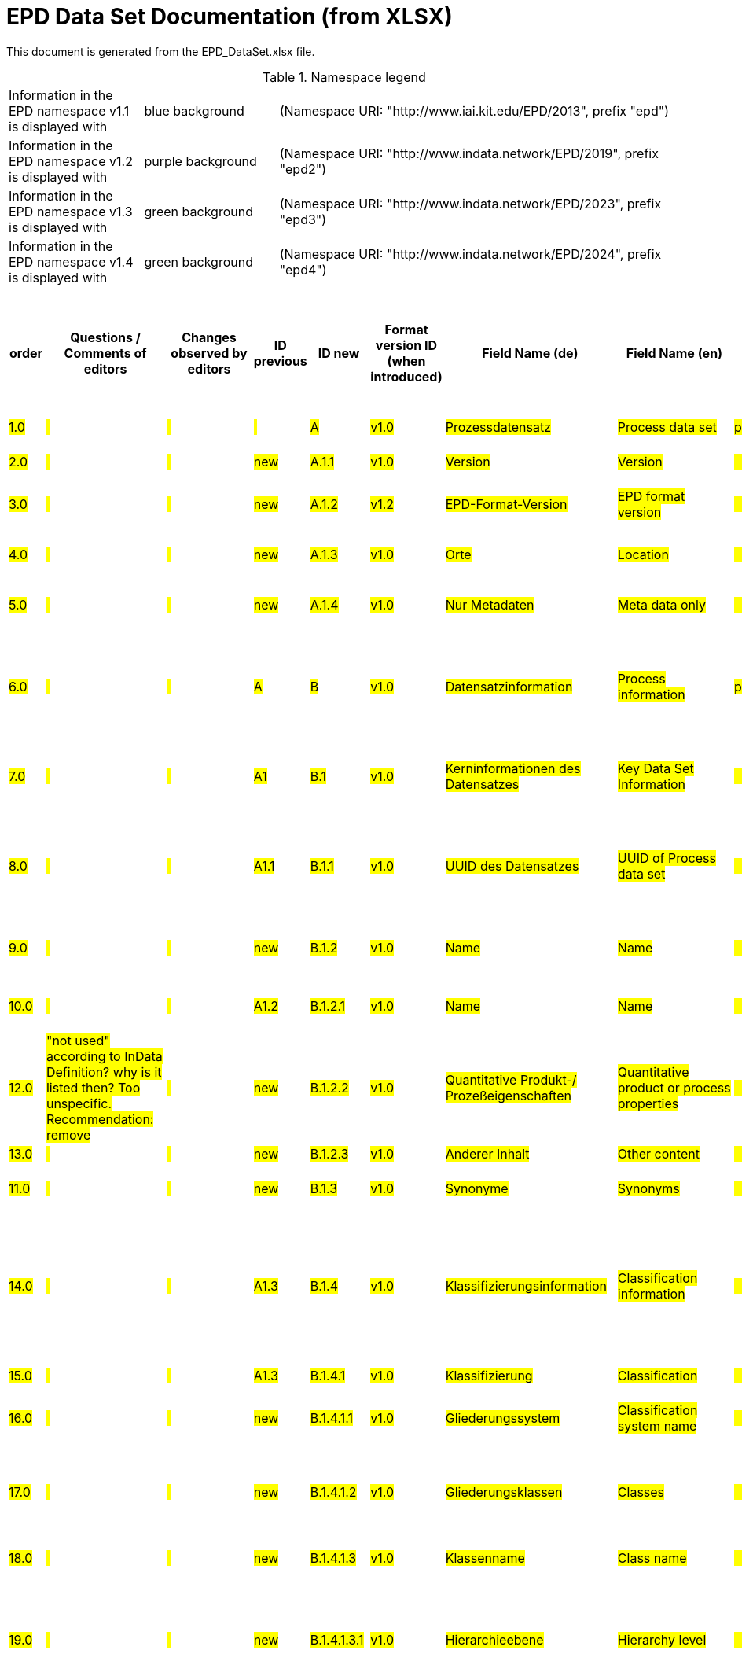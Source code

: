 = EPD Data Set Documentation (from XLSX)
:doctype: book
:stylesheet: ilcd.css
:source-highlighter: highlightjs

This document is generated from the EPD_DataSet.xlsx file.

.Namespace legend
[cols="1,1,3", frame="all", grid="rows"]
|===
| Information in the EPD namespace v1.1 is displayed with
| [role="fieldname_epd"]#blue background#
| (Namespace URI: "http://www.iai.kit.edu/EPD/2013", prefix "epd")

| Information in the EPD namespace v1.2 is displayed with
| [role="fieldname_epd2"]#purple background#
| (Namespace URI: "http://www.indata.network/EPD/2019", prefix "epd2")

| Information in the EPD namespace v1.3 is displayed with
| [role="fieldname_epd3"]#green background#
| (Namespace URI: "http://www.indata.network/EPD/2023", prefix "epd3")

| Information in the EPD namespace v1.4 is displayed with
| [role="fieldname_epd4"]#green background#
| (Namespace URI: "http://www.indata.network/EPD/2024", prefix "epd4")
|===


.EPD Data Structure
[cols="1,1,1,1,1,1,1,1,1,1,1,1,1,1,1,1,1,1,1,1,1,1,1,1,1,1,1,1,1,1,1,1", options="header"]
|===
| [role="title"]##order##
| [role="title"]##Questions / Comments of editors##
| [role="title"]##Changes observed by editors##
| [role="title"]##ID previous##
| [role="title"]##ID new##
| [role="title"]##Format version ID (when introduced)##
| [role="title"]##Field Name (de)##
| [role="title"]##Field Name (en)##
| [role="title"]##Element/Attribute Name##
| [role="title"]##Technically Required##
| [role="title"]##Occ.##
| [role="title"]##Datatype##
| [role="title"]##Original ILCD Format Definition (en)##
| [role="title"]##Definition (de)##
| [role="title"]##InData Definition (en)##
| [role="title"]##Further explanations (EN)##
| [role="title"]##InData compliance CP-2020##
| [role="title"]##ECO Platform conformity##
| [role="title"]##ÖKOBAUDAT conformity##
| [role="title"]##Deviation to ILCD format definition (see FAQ)##
| [role="title"]##Extension of ILCD format##
| [role="title"]##InData Compliance Construction Products CPEN2020##
| [role="title"]##eDoc ID##
| [role="title"]##Example of expected information in the field##
| [role="title"]##EN15804+A2 mapping (chapter number)##
| [role="title"]##EN15804+A2 required information##
| [role="title"]##ISO 22057 mapping (GUID)##
| [role="title"]##ISO 22057 required information##
| [role="title"]##ISO 21930 mapping##
| [role="title"]##ISO 21930 required information##
| [role="title"]##Indent##
| [role="title"]##Path##

| ##1.0##
| ##{nbsp}##
| ##{nbsp}##
| ##{nbsp}##
| ##A##
| ##v1.0##
| ##Prozessdatensatz##
| ##Process data set##
| ##processDataSet##
| ##m##
| ##[1,1]##
| ##{nbsp}##
| ##Data set for unit processes, partly terminated systems, and LCI results. May contain LCIA results as well.##
| ##Datensatz für die Dokumentation von EPD-Daten##
| ##Data set for the documentation of EPD data.##
| ##{nbsp}##
| ##{nbsp}##
| ##{nbsp}##
| ##{nbsp}##
| ##{nbsp}##
| ##{nbsp}##
| ##{nbsp}##
| ##1##
| ##{nbsp}##
| ##{nbsp}##
| ##{nbsp}##
| ##{nbsp}##
| ##{nbsp}##
| ##{nbsp}##
| ##{nbsp}##
| ##0##
| ##processDataSet##

| ##2.0##
| ##{nbsp}##
| ##{nbsp}##
| ##new##
| ##A.1.1##
| ##v1.0##
| ##Version##
| ##Version##
| ##{nbsp}{nbsp}{nbsp}{nbsp}{nbsp}{nbsp}{nbsp}{nbsp}@version##
| ##m##
| ##{nbsp}##
| ##SchemaVersion##
| ##Indicates, which version of the ILCD format is used##
| ##ILCD-Formatversion##
| ##~##
| ##{nbsp}##
| ##m##
| ##{nbsp}##
| ##{nbsp}##
| ##{nbsp}##
| ##{nbsp}##
| ##{nbsp}##
| ##1-a##
| ##{nbsp}##
| ##{nbsp}##
| ##{nbsp}##
| ##{nbsp}##
| ##{nbsp}##
| ##{nbsp}##
| ##{nbsp}##
| ##2##
| ##processDataSet/@version##

| ##3.0##
| ##{nbsp}##
| ##{nbsp}##
| ##new##
| ##A.1.2##
| ##v1.2##
| ##EPD-Format-Version##
| ##EPD format version##
| ##{nbsp}{nbsp}{nbsp}{nbsp}{nbsp}{nbsp}{nbsp}{nbsp}@epd2:epd-version##
| ##m##
| ##{nbsp}##
| ##SchemaVersion##
| ##{nbsp}##
| ##Formatversion der EPD-Erweiterungen. "1.2" für ILCD+EPD 1.2.##
| ##Format version of the EPD extensions. "1.2" for ILCD+EPD 1.2.##
| ##{nbsp}##
| ##m##
| ##{nbsp}##
| ##{nbsp}##
| ##{nbsp}##
| ##{nbsp}##
| ##{nbsp}##
| ##{nbsp}##
| ##{nbsp}##
| ##{nbsp}##
| ##{nbsp}##
| ##{nbsp}##
| ##{nbsp}##
| ##{nbsp}##
| ##{nbsp}##
| ##2##
| ##processDataSet/@epd2:epd-version##

| ##4.0##
| ##{nbsp}##
| ##{nbsp}##
| ##new##
| ##A.1.3##
| ##v1.0##
| ##Orte##
| ##Location##
| ##{nbsp}{nbsp}{nbsp}{nbsp}@locations##
| ##m##
| ##{nbsp}##
| ##String##
| ##contains reference to used location table for this dataset##
| ##Referenz auf Dokument mit Ortscodes##
| ##~##
| ##{nbsp}##
| ##m##
| ##{nbsp}##
| ##{nbsp}##
| ##{nbsp}##
| ##{nbsp}##
| ##{nbsp}##
| ##1-b##
| ##{nbsp}##
| ##{nbsp}##
| ##{nbsp}##
| ##{nbsp}##
| ##{nbsp}##
| ##{nbsp}##
| ##{nbsp}##
| ##1##
| ##processDataSet/@locations##

| ##5.0##
| ##{nbsp}##
| ##{nbsp}##
| ##new##
| ##A.1.4##
| ##v1.0##
| ##Nur Metadaten##
| ##Meta data only##
| ##{nbsp}{nbsp}{nbsp}{nbsp}{nbsp}{nbsp}{nbsp}{nbsp}@metaDataOnly##
| ##o##
| ##{nbsp}##
| ##boolean##
| ##Indicates whether this data set contains only meta data (no exchanges section).##
| ##Gibt an, ob dieser Datensatz nur Metadaten enthält (kein Abschnitt Exchanges und keine LCIAResults)##
| ##~##
| ##{nbsp}##
| ##o##
| ##{nbsp}##
| ##{nbsp}##
| ##{nbsp}##
| ##{nbsp}##
| ##{nbsp}##
| ##1-c##
| ##{nbsp}##
| ##{nbsp}##
| ##{nbsp}##
| ##{nbsp}##
| ##{nbsp}##
| ##{nbsp}##
| ##{nbsp}##
| ##2##
| ##processDataSet/@locations/@metaDataOnly##

| ##6.0##
| ##{nbsp}##
| ##{nbsp}##
| ##A##
| ##B##
| ##v1.0##
| ##Datensatzinformation##
| ##Process information##
| ##processInformation##
| ##m##
| ##[1,1]##
| ##{nbsp}##
| ##Corresponds to the ISO/TS 14048 section "Process description". It comprises the following six sub-sections: 1) "Data set information" for data set identification and overarching information items, 2) "Quantitative reference", 3) "Time", 4) "Geography", 5) "Technology" and 6) "Mathematical relations".##
| ##Datensatzinformation##
| ##~##
| ##{nbsp}##
| ##{nbsp}##
| ##{nbsp}##
| ##{nbsp}##
| ##{nbsp}##
| ##{nbsp}##
| ##{nbsp}##
| ##1-1##
| ##{nbsp}##
| ##{nbsp}##
| ##{nbsp}##
| ##{nbsp}##
| ##{nbsp}##
| ##{nbsp}##
| ##{nbsp}##
| ##0##
| ##processInformation##

| ##7.0##
| ##{nbsp}##
| ##{nbsp}##
| ##A1##
| ##B.1##
| ##v1.0##
| ##Kerninformationen des Datensatzes##
| ##Key Data Set Information##
| ##{nbsp}{nbsp}{nbsp}{nbsp}dataSetInformation##
| ##m##
| ##[1,1]##
| ##{nbsp}##
| ##General data set information. Section covers all single fields in the ISO/TS 14048 "Process description", which are not part of the other sub-sections. In ISO/TS 14048 no own sub-section is foreseen for these entries.##
| ##Allgemeine Informationen zum Datensatz##
| ##~##
| ##{nbsp}##
| ##{nbsp}##
| ##{nbsp}##
| ##{nbsp}##
| ##{nbsp}##
| ##{nbsp}##
| ##{nbsp}##
| ##1-1-2##
| ##{nbsp}##
| ##{nbsp}##
| ##{nbsp}##
| ##{nbsp}##
| ##{nbsp}##
| ##{nbsp}##
| ##{nbsp}##
| ##1##
| ##processInformation/dataSetInformation##

| ##8.0##
| ##{nbsp}##
| ##{nbsp}##
| ##A1.1##
| ##B.1.1##
| ##v1.0##
| ##UUID des Datensatzes##
| ##UUID of Process data set##
| ##{nbsp}{nbsp}{nbsp}{nbsp}{nbsp}{nbsp}{nbsp}{nbsp}UUID##
| ##m##
| ##[1,1]##
| ##UUID##
| ##Automatically generated Universally Unique Identifier of this data set. Together with the "Data set version", the UUID uniquely identifies each data set.##
| ##UUID des Datensatzes. Zusammen mit der Versionsnummer in "Datensatzversion" wird der Datensatz damit eindeutig identifizert##
| ##~##
| ##{nbsp}##
| ##m##
| ##{nbsp}##
| ##{nbsp}##
| ##{nbsp}##
| ##{nbsp}##
| ##For further details see FAQ.##
| ##1-1-2-1##
| ##fe8fd0db-94d7-44a1-ba14- c32d43b1b3a3##
| ##{nbsp}##
| ##{nbsp}##
| ##{nbsp}##
| ##{nbsp}##
| ##{nbsp}##
| ##{nbsp}##
| ##2##
| ##processInformation/dataSetInformation/UUID##

| ##9.0##
| ##{nbsp}##
| ##{nbsp}##
| ##new##
| ##B.1.2##
| ##v1.0##
| ##Name##
| ##Name##
| ##{nbsp}{nbsp}{nbsp}{nbsp}{nbsp}{nbsp}{nbsp}{nbsp}name##
| ##r##
| ##[0,1]##
| ##{nbsp}##
| ##General descriptive and specifying name of the process.##
| ##Beschreibender spezifischer Name des Produkts/Systems##
| ##General descriptive and specifying name of the product or system.##
| ##{nbsp}##
| ##m##
| ##EN 15804+A2: chapter 7.1 c##
| ##EN 15804+A2: chapter 7.1 c##
| ##{nbsp}##
| ##{nbsp}##
| ##{nbsp}##
| ##1-1-2-2##
| ##Cement (CEM II 32.5)##
| ##7.1 c##
| ##Identification of the construction product name##
| ##{nbsp}##
| ##{nbsp}##
| ##{nbsp}##
| ##{nbsp}##
| ##2##
| ##processInformation/dataSetInformation/name##

| ##10.0##
| ##{nbsp}##
| ##{nbsp}##
| ##A1.2##
| ##B.1.2.1##
| ##v1.0##
| ##Name##
| ##Name##
| ##{nbsp}{nbsp}{nbsp}{nbsp}{nbsp}{nbsp}{nbsp}{nbsp}baseName##
| ##r##
| ##[1,1]##
| ##StringMultiLang##
| ##General descriptive name of the process and/or its main good(s) or service(s) and/or it's level of processing.##
| ##Allgemeiner Name des Produkts oder Systems##
| ##~##
| ##{nbsp}##
| ##o##
| ##{nbsp}##
| ##{nbsp}##
| ##{nbsp}##
| ##{nbsp}##
| ##{nbsp}##
| ##1-1-2-2-1##
| ##{nbsp}##
| ##{nbsp}##
| ##{nbsp}##
| ##2I2MqAa5X7w8hZC7cDyzAR##
| ##{nbsp}##
| ##{nbsp}##
| ##{nbsp}##
| ##2##
| ##processInformation/dataSetInformation/baseName##

| ##12.0##
| ##"not used" according to InData Definition? why is it listed then? Too unspecific. Recommendation: remove##
| ##{nbsp}##
| ##new##
| ##B.1.2.2##
| ##v1.0##
| ##Quantitative Produkt-/ Prozeßeigenschaften##
| ##Quantitative product or process properties##
| ##{nbsp}{nbsp}{nbsp}{nbsp}{nbsp}{nbsp}{nbsp}{nbsp}functionalUnitFlowProperties##
| ##o##
| ##[0,1]##
| ##StringMultiLang##
| ##Further, quantitative specifying information on the good, service or process in technical term(s): qualifying constituent(s)-content and / or energy-content per unit etc. as appropriate. Separated by commata. (Note: non-qualifying flow properties, CAS No, Synonyms, Chemical formulas etc. are documented exclusively in the "Flow data set".)##
| ##(nicht verwendet)##
| ##(not used)##
| ##{nbsp}##
| ##o##
| ##{nbsp}##
| ##{nbsp}##
| ##{nbsp}##
| ##{nbsp}##
| ##{nbsp}##
| ##1-1-2-5##
| ##{nbsp}##
| ##{nbsp}##
| ##{nbsp}##
| ##{nbsp}##
| ##{nbsp}##
| ##{nbsp}##
| ##{nbsp}##
| ##2##
| ##processInformation/dataSetInformation/functionalUnitFlowProperties##

| ##13.0##
| ##{nbsp}##
| ##{nbsp}##
| ##new##
| ##B.1.2.3##
| ##v1.0##
| ##Anderer Inhalt##
| ##Other content##
| ##{nbsp}{nbsp}{nbsp}{nbsp}{nbsp}{nbsp}{nbsp}{nbsp}other##
| ##o##
| ##[0,1]##
| ##{nbsp}##
| ##May contain arbitrary content.##
| ##{nbsp}##
| ##~##
| ##{nbsp}##
| ##o##
| ##{nbsp}##
| ##{nbsp}##
| ##{nbsp}##
| ##{nbsp}##
| ##{nbsp}##
| ##0##
| ##{nbsp}##
| ##{nbsp}##
| ##{nbsp}##
| ##{nbsp}##
| ##{nbsp}##
| ##{nbsp}##
| ##{nbsp}##
| ##2##
| ##processInformation/dataSetInformation/other##

| ##11.0##
| ##{nbsp}##
| ##{nbsp}##
| ##new##
| ##B.1.3##
| ##v1.0##
| ##Synonyme##
| ##Synonyms##
| ##{nbsp}{nbsp}{nbsp}{nbsp}{nbsp}{nbsp}{nbsp}{nbsp}synonyms##
| ##o##
| ##[0,1]##
| ##FTMultiLang##
| ##Synonyms / alternative names / brands of the good, service, or process. Separated by semicolon.##
| ##Synonyme oder alternative Bezeichnungen, durch Semikolon getrennt##
| ##~##
| ##{nbsp}##
| ##o##
| ##{nbsp}##
| ##{nbsp}##
| ##{nbsp}##
| ##{nbsp}##
| ##{nbsp}##
| ##1-1-2-6##
| ##{nbsp}##
| ##{nbsp}##
| ##{nbsp}##
| ##{nbsp}##
| ##{nbsp}##
| ##{nbsp}##
| ##{nbsp}##
| ##2##
| ##processInformation/dataSetInformation/synonyms##

| ##14.0##
| ##{nbsp}##
| ##{nbsp}##
| ##A1.3##
| ##B.1.4##
| ##v1.0##
| ##Klassifizierungsinformation##
| ##Classification information##
| ##{nbsp}{nbsp}{nbsp}{nbsp}{nbsp}{nbsp}{nbsp}{nbsp}classificationInformation##
| ##r##
| ##[0,1]##
| ##{nbsp}##
| ##Hierarchical classification of the good, service, or process. (Note: This entry is NOT required for the identification of a Process. It should nevertheless be avoided to use identical names for Processes in the same category.##
| ##Zuordnung zu hierarchischen Produktkategorien. Zuordnungen können für beliebig viele Kategoriesysteme vorgenommen werden.##
| ##Hierarchical classification of the product/system. Classification information can be given for an arbitrary number of classification systems.##
| ##{nbsp}##
| ##m##
| ##{nbsp}##
| ##{nbsp}##
| ##{nbsp}##
| ##{nbsp}##
| ##For InData compliance: this can be any classification system, it has to be provided in English. +
For further details see FAQ.##
| ##1-1-2-7##
| ##Class name : Hierarchy level ÖKOBAUDAT: 1.1.01 Mineral +
Building Products / Binder / +
Cement##
| ##{nbsp}##
| ##{nbsp}##
| ##{nbsp}##
| ##{nbsp}##
| ##{nbsp}##
| ##{nbsp}##
| ##2##
| ##processInformation/dataSetInformation/classificationInformation##

| ##15.0##
| ##{nbsp}##
| ##{nbsp}##
| ##A1.3##
| ##B.1.4.1##
| ##v1.0##
| ##Klassifizierung##
| ##Classification##
| ##{nbsp}{nbsp}{nbsp}{nbsp}{nbsp}{nbsp}{nbsp}{nbsp}classification##
| ##r##
| ##[0,n]##
| ##{nbsp}##
| ##Optional statistical or other classification of the data set. Typically also used for structuring LCA databases.##
| ##ein Gliederungssystem mit Gliederungsklassen##
| ##~##
| ##{nbsp}##
| ##m##
| ##{nbsp}##
| ##{nbsp}##
| ##{nbsp}##
| ##{nbsp}##
| ##{nbsp}##
| ##1-1-2-7-2##
| ##{nbsp}##
| ##{nbsp}##
| ##{nbsp}##
| ##{nbsp}##
| ##{nbsp}##
| ##{nbsp}##
| ##{nbsp}##
| ##2##
| ##processInformation/dataSetInformation/classification##

| ##16.0##
| ##{nbsp}##
| ##{nbsp}##
| ##new##
| ##B.1.4.1.1##
| ##v1.0##
| ##Gliederungssystem##
| ##Classification system name##
| ##{nbsp}{nbsp}{nbsp}{nbsp}{nbsp}{nbsp}{nbsp}{nbsp}{nbsp}{nbsp}{nbsp}{nbsp}@name##
| ##r##
| ##{nbsp}##
| ##string##
| ##Name of the classification system.##
| ##Name des Gliederungssystems, z.B. "OEKOBAU.DAT"##
| ##~##
| ##{nbsp}##
| ##m##
| ##{nbsp}##
| ##{nbsp}##
| ##{nbsp}##
| ##{nbsp}##
| ##{nbsp}##
| ##1-1-2-7-2-a##
| ##{nbsp}##
| ##{nbsp}##
| ##{nbsp}##
| ##{nbsp}##
| ##{nbsp}##
| ##{nbsp}##
| ##{nbsp}##
| ##3##
| ##processInformation/dataSetInformation/classification/@name##

| ##17.0##
| ##{nbsp}##
| ##{nbsp}##
| ##new##
| ##B.1.4.1.2##
| ##v1.0##
| ##Gliederungsklassen##
| ##Classes##
| ##{nbsp}{nbsp}{nbsp}{nbsp}{nbsp}{nbsp}{nbsp}{nbsp}{nbsp}{nbsp}{nbsp}{nbsp}@classes##
| ##r##
| ##{nbsp}##
| ##anyURI##
| ##URL or file name of a file listing all classes of this classification system. [Notes: the referenced file has to be in form of the "ILCDClassification.xml" format. If a classification file is specified, the "class" entry should correspond to the classes defined in the classification file.]##
| ##URL oder Dateiname der Datei, die alle Klassen dieses Gliederungssystems beschreibt.##
| ##~##
| ##{nbsp}##
| ##m##
| ##{nbsp}##
| ##{nbsp}##
| ##{nbsp}##
| ##{nbsp}##
| ##{nbsp}##
| ##1-1-2-7-2-b##
| ##{nbsp}##
| ##{nbsp}##
| ##{nbsp}##
| ##{nbsp}##
| ##{nbsp}##
| ##{nbsp}##
| ##{nbsp}##
| ##3##
| ##processInformation/dataSetInformation/classification/@classes##

| ##18.0##
| ##{nbsp}##
| ##{nbsp}##
| ##new##
| ##B.1.4.1.3##
| ##v1.0##
| ##Klassenname##
| ##Class name##
| ##{nbsp}{nbsp}{nbsp}{nbsp}{nbsp}{nbsp}{nbsp}{nbsp}{nbsp}{nbsp}{nbsp}{nbsp}class##
| ##r##
| ##[1,n]##
| ##{nbsp}##
| ##Name of the class.##
| ##Name der Gliederungsklasse##
| ##~##
| ##{nbsp}##
| ##m##
| ##{nbsp}##
| ##{nbsp}##
| ##{nbsp}##
| ##{nbsp}##
| ##{nbsp}##
| ##1-1-2-7-2-1##
| ##{nbsp}##
| ##{nbsp}##
| ##{nbsp}##
| ##{nbsp}##
| ##{nbsp}##
| ##{nbsp}##
| ##{nbsp}##
| ##3##
| ##processInformation/dataSetInformation/classification/class##

| ##19.0##
| ##{nbsp}##
| ##{nbsp}##
| ##new##
| ##B.1.4.1.3.1##
| ##v1.0##
| ##Hierarchieebene##
| ##Hierarchy level##
| ##{nbsp}{nbsp}{nbsp}{nbsp}{nbsp}{nbsp}{nbsp}{nbsp}{nbsp}{nbsp}{nbsp}{nbsp}@level##
| ##r##
| ##{nbsp}##
| ##LevelType##
| ##If more than one class is specified in a hierachical classification system, the hierarchy level (1,2,...) could be specified with this attribute of class.##
| ##Wenn in einem hierarchischen Gliederungssystem mehr als eine Klasse angegeben ist, wird hiermit die Hierarchiestufe angegeben. Die oberste Hierarchiestufe ist 0.##
| ##~##
| ##{nbsp}##
| ##m##
| ##{nbsp}##
| ##{nbsp}##
| ##{nbsp}##
| ##{nbsp}##
| ##{nbsp}##
| ##1-1-2-7-2-1-a##
| ##{nbsp}##
| ##{nbsp}##
| ##{nbsp}##
| ##{nbsp}##
| ##{nbsp}##
| ##{nbsp}##
| ##{nbsp}##
| ##3##
| ##processInformation/dataSetInformation/classification/@level##

| ##20.0##
| ##{nbsp}##
| ##{nbsp}##
| ##new##
| ##B.1.4.1.3.2##
| ##v1.0##
| ##Eindeutiger Klassenidentifizierer##
| ##Unique class identifier##
| ##{nbsp}{nbsp}{nbsp}{nbsp}{nbsp}{nbsp}{nbsp}{nbsp}{nbsp}{nbsp}{nbsp}{nbsp}@classId##
| ##r##
| ##{nbsp}##
| ##string##
| ##Unique identifier for the class. [Notes: If such identifiers are also defined in the referenced category file, they should be identical. Identifiers can be UUID's, but also other forms are allowed.]##
| ##Eindeutiger Identifizierer für die Klasse. Dieser sollte mit der Angabe im Beschreibungsdokument übereinstimmen und kann eine UUID oder ein beliebiger anderer Bezeichner sein.##
| ##~##
| ##{nbsp}##
| ##m##
| ##{nbsp}##
| ##{nbsp}##
| ##{nbsp}##
| ##{nbsp}##
| ##{nbsp}##
| ##1-1-2-7-2-1-b##
| ##{nbsp}##
| ##{nbsp}##
| ##{nbsp}##
| ##{nbsp}##
| ##{nbsp}##
| ##{nbsp}##
| ##{nbsp}##
| ##3##
| ##processInformation/dataSetInformation/classification/@classId##

| ##21.0##
| ##{nbsp}##
| ##{nbsp}##
| ##A1.4##
| ##B.1.5##
| ##v1.0##
| ##Allgemeine Anmerkungen zum Datensatz##
| ##General comment on data set##
| ##{nbsp}{nbsp}{nbsp}{nbsp}{nbsp}{nbsp}{nbsp}{nbsp}generalComment##
| ##r##
| ##[0,1]##
| ##FTMultiLang##
| ##General information about the data set, including e.g. general (internal, not reviewed) quality statements as well as information sources used. (Note: Please also check the more specific fields e.g. on "Advice on data set use" to avoid overlapping entries.)##
| ##Sofern relevant: Allgemeine Erläuterungen zum Datensatz einschließlich Beschreibung der Qualitätssicherung (z.B. interne Prüfung, nicht verifiziert) und der Referenzen. Anmerkung: Bitte nur die zentralen Aspekte des Datensatzes zusammenfassen ("Synopsis zum Datensatz") und Redundanzen mit Datensatz "Anwendungshinweis für Datensatz" vermeiden.##
| ##If relevant: General information about the data set, including e.g. general quality statements (internal, not reviewed) as well as information sources used. Note: Please fill in only central aspects ("synopsis of dataset") and avoid overlapping entries with "Advice on data set use".##
| ##{nbsp}##
| ##o##
| ##Data quality information shall be provided in a prominent +
section of the EPD reporting data quality according +
to EN 15941. This text shall be in line with the information +
on data quality reported in the Project Report +
and shall be a reasonable summary of it. +
 +
Any use of relevant data assessed for either time, geography +
or technology according to 7.1 and EN 15804+A2, +
6.3.8.3 to be: +
- poor or very poor data +
- fair data that has more than 30 % for any core indicator has been noted in the EPD. +
 +
The EPD specifies which table from EN 15804+A2, Annex +
E has been used to assess the data quality of relevant +
data.##
| ##Data quality information shall be provided in a prominent +
section of the EPD reporting data quality according +
to EN 15941. This text shall be in line with the information +
on data quality reported in the Project Report +
and shall be a reasonable summary of it. +
 +
Any use of relevant data assessed for either time, geography +
or technology according to 7.1 and EN 15804+A2, +
6.3.8.3 to be: +
- poor or very poor data +
- fair data that has more than 30 % for any core indicator has been noted in the EPD. +
 +
The EPD specifies which table from EN 15804+A2, Annex +
E has been used to assess the data quality of relevant +
data.##
| ##{nbsp}##
| ##{nbsp}##
| ##{nbsp}##
| ##1-1-2-12##
| ##The data set covers…..##
| ##{nbsp}##
| ##{nbsp}##
| ##{nbsp}##
| ##{nbsp}##
| ##{nbsp}##
| ##{nbsp}##
| ##2##
| ##processInformation/dataSetInformation/generalComment##

| ##22.0##
| ##Definition was not reasonable (saftey declarations in this place?); replaced by text in explanation ##
| ##{nbsp}##
| ##A1.5##
| ##B.1.6##
| ##v1.0##
| ##Hintergrundbericht / Ökobilanzbericht##
| ##Data set LCA report, background info##
| ##{nbsp}{nbsp}{nbsp}{nbsp}{nbsp}{nbsp}{nbsp}{nbsp}referenceToExternalDocumentation##
| ##o##
| ##[0,n]##
| ##GlobalReferenceType##
| ##"Source data set(s)" of detailed LCA study on the process or product represented by this data set, as well as documents / files with overarching documentative information on technology, geographical and / or time aspects etc. (e.g. basic engineering studies, process simulation results, patents, plant documentation, model behind the parameterisation of the "Mathematical model" section, etc.) (Note: can indirectly reference to digital file.)##
| ##Hier können relevante Dokumente wie z.B. Sicherheitsdatenblätter, Hintergrundbericht, erläuterndes Material o.ä. angehängt werden##
| ##Project report according to EN 15804 can be attached.##
| ##{nbsp}##
| ##o##
| ##EN 15804+A2: chapter 7.1 l +
 +
EPD contains a (simple) flow diagram in accordance with +
the modular approach##
| ##EN 15804+A2: chapter 7.1 l +
 +
EPD contains a (simple) flow diagram in accordance with +
the modular approach##
| ##semantic##
| ##{nbsp}##
| ##{nbsp}##
| ##1-1-2-13##
| ##{nbsp}##
| ##chapter 7.1 l##
| ##Information on where explanatory material can be obtained.##
| ##{nbsp}##
| ##{nbsp}##
| ##{nbsp}##
| ##{nbsp}##
| ##2##
| ##processInformation/dataSetInformation/referenceToExternalDocumentation##

| ##23.0##
| ##{nbsp}##
| ##{nbsp}##
| ##new##
| ##B.1.7##
| ##v1.0##
| ##Anderer Inhalt##
| ##Other content##
| ##{nbsp}{nbsp}{nbsp}{nbsp}{nbsp}{nbsp}{nbsp}{nbsp}other##
| ##o##
| ##[0,1]##
| ##{nbsp}##
| ##May contain arbitrary content.##
| ##{nbsp}##
| ##~##
| ##{nbsp}##
| ##o##
| ##{nbsp}##
| ##{nbsp}##
| ##{nbsp}##
| ##{nbsp}##
| ##{nbsp}##
| ##0##
| ##{nbsp}##
| ##{nbsp}##
| ##{nbsp}##
| ##{nbsp}##
| ##{nbsp}##
| ##{nbsp}##
| ##{nbsp}##
| ##2##
| ##processInformation/dataSetInformation/other##

| ##24.0##
| ##{nbsp}##
| ##{nbsp}##
| ##new##
| ##B.2##
| ##v1.3##
| ##Referenz-Nutzungsdauer in Jahren##
| ##Reference Service Life in years##
| ##{nbsp}{nbsp}{nbsp}{nbsp}epd24:referenceServiceLife##
| ##o##
| ##[0,1]##
| ##{nbsp}##
| ##{nbsp}##
| ##Beschreibt die Referenz-Nutzungsdauer in Jahren, inklusive der eingegangenen Nutzungsbedingungen, vgl. ISO 15686-8, EN 15804+A2, ISO 22057.##
| ##Describes th reference service life in years, including the assumed use conditions, cf. ISO 15686-8, EN 15804+A2, ISO 22057.##
| ##{nbsp}##
| ##{nbsp}##
| ##{nbsp}##
| ##{nbsp}##
| ##{nbsp}##
| ##{nbsp}##
| ##{nbsp}##
| ##{nbsp}##
| ##{nbsp}##
| ##7.3.3.2 'Reference Service Life (RSL)'##
| ##{nbsp}##
| ##{nbsp}##
| ##{nbsp}##
| ##{nbsp}##
| ##{nbsp}##
| ##1##
| ##processInformation/epd24:referenceServiceLife##

| ##25.0##
| ##{nbsp}##
| ##{nbsp}##
| ##new##
| ##B.2.1##
| ##v1.3##
| ##Jahre##
| ##Years##
| ##{nbsp}{nbsp}{nbsp}{nbsp}{nbsp}{nbsp}{nbsp}{nbsp}@epd24:years##
| ##m##
| ##[1]##
| ##xs:double##
| ##{nbsp}##
| ##Anzahl der Jahre##
| ##Number of years##
| ##{nbsp}##
| ##o##
| ##{nbsp}##
| ##{nbsp}##
| ##{nbsp}##
| ##{nbsp}##
| ##{nbsp}##
| ##{nbsp}##
| ##{nbsp}##
| ##{nbsp}##
| ##{nbsp}##
| ##{nbsp}##
| ##{nbsp}##
| ##{nbsp}##
| ##{nbsp}##
| ##2##
| ##processInformation/epd24:referenceServiceLife/@epd24:years##

| ##26.0##
| ##{nbsp}##
| ##{nbsp}##
| ##new##
| ##B.2.2##
| ##v1.3##
| ##Nutzungsbedingungsfaktor##
| ##Use Condition factor##
| ##{nbsp}{nbsp}{nbsp}{nbsp}{nbsp}{nbsp}{nbsp}{nbsp}epd24:useConditionFactor##
| ##o##
| ##[0,n]##
| ##{nbsp}##
| ##{nbsp}##
| ##Angabe eines bei der Berechnung der Referenz-Nutzungsdauer zugrunde gelegten Faktors.##
| ##Factor used in the calculation of the reference service life value##
| ##{nbsp}##
| ##o##
| ##{nbsp}##
| ##{nbsp}##
| ##{nbsp}##
| ##{nbsp}##
| ##{nbsp}##
| ##{nbsp}##
| ##{nbsp}##
| ##{nbsp}##
| ##{nbsp}##
| ##{nbsp}##
| ##{nbsp}##
| ##{nbsp}##
| ##{nbsp}##
| ##2##
| ##processInformation/epd24:referenceServiceLife/epd24:useConditionFactor##

| ##27.0##
| ##{nbsp}##
| ##{nbsp}##
| ##new##
| ##B.2.2.1##
| ##v1.3##
| ##Faktor-Kategorie##
| ##Factor category##
| ##{nbsp}{nbsp}{nbsp}{nbsp}{nbsp}{nbsp}{nbsp}{nbsp}@epd24:factorCategory##
| ##m##
| ##[1,1]##
| ##Restricted xs:string: +
A - inherent quality +
B - design level +
C - work execution +
D - indoor environment +
E - outdoor environment +
F - usage conditions +
G - maintenance level##
| ##{nbsp}##
| ##Deklaration des Faktors bzw. der Faktor-Kategorie##
| ##Declaration of the factor (i.e. by factor category)##
| ##{nbsp}##
| ##o##
| ##{nbsp}##
| ##{nbsp}##
| ##{nbsp}##
| ##{nbsp}##
| ##{nbsp}##
| ##{nbsp}##
| ##{nbsp}##
| ##{nbsp}##
| ##{nbsp}##
| ##{nbsp}##
| ##{nbsp}##
| ##{nbsp}##
| ##{nbsp}##
| ##2##
| ##processInformation/epd24:referenceServiceLife/@epd24:factorCategory##

| ##28.0##
| ##{nbsp}##
| ##{nbsp}##
| ##new##
| ##B.2.2.2##
| ##v1.3##
| ##Objekt-spezifischer Nutzungsgrad##
| ##Object specific use condition grade##
| ##{nbsp}{nbsp}{nbsp}{nbsp}{nbsp}{nbsp}{nbsp}{nbsp}@epd24:objectSpecificGrade##
| ##o##
| ##[0,1]##
| ##Restricted xs:int: +
0 +
1 +
2 +
3 +
4 +
5##
| ##{nbsp}##
| ##Objekt-spezifischer Nutzungsgrad im Sinne der ISO 15686-8##
| ##Object-specific in-use condition grade in terms of ISO 15686-8##
| ##{nbsp}##
| ##o##
| ##{nbsp}##
| ##{nbsp}##
| ##{nbsp}##
| ##{nbsp}##
| ##{nbsp}##
| ##{nbsp}##
| ##{nbsp}##
| ##{nbsp}##
| ##{nbsp}##
| ##{nbsp}##
| ##{nbsp}##
| ##{nbsp}##
| ##{nbsp}##
| ##2##
| ##processInformation/epd24:referenceServiceLife/@epd24:objectSpecificGrade##

| ##29.0##
| ##{nbsp}##
| ##{nbsp}##
| ##new##
| ##B.2.2.3##
| ##v1.3##
| ##Referenzgrad der Nutzung##
| ##Reference use condition grade##
| ##{nbsp}{nbsp}{nbsp}{nbsp}{nbsp}{nbsp}{nbsp}{nbsp}@epd24:referenceGrade##
| ##o##
| ##[0,1]##
| ##Restricted xs:int: +
0 +
1 +
2 +
3 +
4 +
5##
| ##{nbsp}##
| ##Referenznutzungsgrad im Sinne der ISO 15686-8##
| ##Reference in-use condition grade in terms of ISO 15686-8##
| ##{nbsp}##
| ##o##
| ##{nbsp}##
| ##{nbsp}##
| ##{nbsp}##
| ##{nbsp}##
| ##{nbsp}##
| ##{nbsp}##
| ##{nbsp}##
| ##{nbsp}##
| ##{nbsp}##
| ##{nbsp}##
| ##{nbsp}##
| ##{nbsp}##
| ##{nbsp}##
| ##2##
| ##processInformation/epd24:referenceServiceLife/@epd24:referenceGrade##

| ##30.0##
| ##{nbsp}##
| ##{nbsp}##
| ##new##
| ##B.2.2.4##
| ##v1.3##
| ##Faktor##
| ##Factor##
| ##{nbsp}{nbsp}{nbsp}{nbsp}{nbsp}{nbsp}{nbsp}{nbsp}@epd24:factor##
| ##o##
| ##[0,1]##
| ##xs:double##
| ##{nbsp}##
| ##Faktor, der in die Berechnung der Referenznutzungsdauer eingegangen ist.##
| ##Factor used in the calculation of the reference service life.##
| ##{nbsp}##
| ##o##
| ##{nbsp}##
| ##{nbsp}##
| ##{nbsp}##
| ##{nbsp}##
| ##{nbsp}##
| ##{nbsp}##
| ##{nbsp}##
| ##{nbsp}##
| ##{nbsp}##
| ##{nbsp}##
| ##{nbsp}##
| ##{nbsp}##
| ##{nbsp}##
| ##2##
| ##processInformation/epd24:referenceServiceLife/@epd24:factor##

| ##31.0##
| ##{nbsp}##
| ##{nbsp}##
| ##new##
| ##B.2.2.5##
| ##v1.3##
| ##Kommentar##
| ##Comment##
| ##{nbsp}{nbsp}{nbsp}{nbsp}{nbsp}{nbsp}{nbsp}{nbsp}epd24:comment##
| ##o##
| ##[0,n]##
| ##FTMultiLang##
| ##{nbsp}##
| ##Textfeld für Bemerkungen bspw. genauere Angaben zu den zugrundeliegenden Annahmen##
| ##Text field for comments, e.g. specifics on assumptions##
| ##{nbsp}##
| ##o##
| ##{nbsp}##
| ##{nbsp}##
| ##{nbsp}##
| ##{nbsp}##
| ##{nbsp}##
| ##{nbsp}##
| ##{nbsp}##
| ##{nbsp}##
| ##{nbsp}##
| ##{nbsp}##
| ##{nbsp}##
| ##{nbsp}##
| ##{nbsp}##
| ##2##
| ##processInformation/epd24:referenceServiceLife/epd24:comment##

| ##32.0##
| ##{nbsp}##
| ##{nbsp}##
| ##new##
| ##B.2.3##
| ##v1.3##
| ##Referenz zum Standard##
| ##Reference to standard##
| ##{nbsp}{nbsp}{nbsp}{nbsp}{nbsp}{nbsp}{nbsp}{nbsp}epd24:referenceToStandard##
| ##o##
| ##[0,1]##
| ##GlobalReferenceType##
| ##{nbsp}##
| ##"Source"-Datensatz mit dem der Schätzung/Berechnung zugrundeliegenden Standard##
| ##"Source data set" of the standard used for service life estimation##
| ##{nbsp}##
| ##o##
| ##{nbsp}##
| ##{nbsp}##
| ##{nbsp}##
| ##{nbsp}##
| ##{nbsp}##
| ##{nbsp}##
| ##{nbsp}##
| ##{nbsp}##
| ##{nbsp}##
| ##{nbsp}##
| ##{nbsp}##
| ##{nbsp}##
| ##{nbsp}##
| ##2##
| ##processInformation/epd24:referenceServiceLife/epd24:referenceToStandard##

| ##33.0##
| ##{nbsp}##
| ##{nbsp}##
| ##new##
| ##B.2.4##
| ##v1.3##
| ##Referenz zur Dokumentation der Einbaubedingungen##
| ##Reference to use conditions documentation##
| ##{nbsp}{nbsp}{nbsp}{nbsp}{nbsp}{nbsp}{nbsp}{nbsp}epd24:referenceToUseConditionsDocumentation##
| ##o##
| ##[0,n]##
| ##GlobalReferenceType##
| ##{nbsp}##
| ##"Source"-Datensatz mit Dokumentation der Einbaubedingungen, die der Schätzung/Berechnung der angegebenen Lebensdauer zugrundeliegen##
| ##"Source data set" of the documentation describing the use conditions used for service life estimation##
| ##{nbsp}##
| ##o##
| ##{nbsp}##
| ##{nbsp}##
| ##{nbsp}##
| ##{nbsp}##
| ##{nbsp}##
| ##{nbsp}##
| ##{nbsp}##
| ##{nbsp}##
| ##{nbsp}##
| ##{nbsp}##
| ##{nbsp}##
| ##{nbsp}##
| ##{nbsp}##
| ##2##
| ##processInformation/epd24:referenceServiceLife/epd24:referenceToUseConditionsDocumentation##

| ##34.0##
| ##{nbsp}##
| ##{nbsp}##
| ##new##
| ##B.2.5##
| ##v1.3##
| ##Kommentar##
| ##Comment##
| ##{nbsp}{nbsp}{nbsp}{nbsp}{nbsp}{nbsp}{nbsp}{nbsp}epd24:comment##
| ##o##
| ##[0,n]##
| ##FTMultiLang##
| ##{nbsp}##
| ##Kommentarfeld##
| ##Comment field##
| ##{nbsp}##
| ##o##
| ##{nbsp}##
| ##{nbsp}##
| ##{nbsp}##
| ##{nbsp}##
| ##{nbsp}##
| ##{nbsp}##
| ##{nbsp}##
| ##{nbsp}##
| ##{nbsp}##
| ##{nbsp}##
| ##{nbsp}##
| ##{nbsp}##
| ##{nbsp}##
| ##2##
| ##processInformation/epd24:referenceServiceLife/epd24:comment##

| ##35.0##
| ##{nbsp}##
| ##{nbsp}##
| ##new##
| ##B.3##
| ##v1.3##
| ##Angenommene Nutzungsdauer in Jahren##
| ##Estimated Service Life in years##
| ##{nbsp}{nbsp}{nbsp}{nbsp}epd24:estimatedServiceLife##
| ##o##
| ##[0,1]##
| ##{nbsp}##
| ##{nbsp}##
| ##Beschreibt die erwartete Nutzungsdauer in Jahren, vgl. ISO 22057 'Estimated Service Life (ESL)' und ISO 15686-8.##
| ##Describes the estimated service life in years, c.f. ISO 22057 'Estimated Service Life (ESL)' and ISO 15686-8.##
| ##{nbsp}##
| ##{nbsp}##
| ##{nbsp}##
| ##{nbsp}##
| ##{nbsp}##
| ##{nbsp}##
| ##{nbsp}##
| ##{nbsp}##
| ##{nbsp}##
| ##{nbsp}##
| ##{nbsp}##
| ##{nbsp}##
| ##'Estimated Service Life (ESL)'##
| ##{nbsp}##
| ##{nbsp}##
| ##1##
| ##processInformation/epd24:estimatedServiceLife##

| ##36.0##
| ##{nbsp}##
| ##{nbsp}##
| ##new##
| ##B.3.1##
| ##v1.3##
| ##Jahre##
| ##Years##
| ##{nbsp}{nbsp}{nbsp}{nbsp}{nbsp}{nbsp}{nbsp}{nbsp}@epd24:years##
| ##m##
| ##[1]##
| ##xs:double##
| ##{nbsp}##
| ##Anzahl der Jahre##
| ##Number of years##
| ##{nbsp}##
| ##o##
| ##{nbsp}##
| ##{nbsp}##
| ##{nbsp}##
| ##{nbsp}##
| ##{nbsp}##
| ##{nbsp}##
| ##{nbsp}##
| ##{nbsp}##
| ##{nbsp}##
| ##{nbsp}##
| ##{nbsp}##
| ##{nbsp}##
| ##{nbsp}##
| ##2##
| ##processInformation/epd24:estimatedServiceLife/@epd24:years##

| ##37.0##
| ##{nbsp}##
| ##{nbsp}##
| ##new##
| ##B.3.2##
| ##v1.3##
| ##Nutzungsbedingungsfaktor##
| ##Use Condition factor##
| ##{nbsp}{nbsp}{nbsp}{nbsp}{nbsp}{nbsp}{nbsp}{nbsp}epd24:useConditionFactor##
| ##o##
| ##[0,n]##
| ##{nbsp}##
| ##{nbsp}##
| ##Angabe eines bei der Berechnung der Referenz-Nutzungsdauer zugrunde gelegten Faktors.##
| ##Factor used in the calculation of the reference service life value##
| ##{nbsp}##
| ##o##
| ##{nbsp}##
| ##{nbsp}##
| ##{nbsp}##
| ##{nbsp}##
| ##{nbsp}##
| ##{nbsp}##
| ##{nbsp}##
| ##{nbsp}##
| ##{nbsp}##
| ##{nbsp}##
| ##{nbsp}##
| ##{nbsp}##
| ##{nbsp}##
| ##2##
| ##processInformation/epd24:estimatedServiceLife/epd24:useConditionFactor##

| ##38.0##
| ##{nbsp}##
| ##{nbsp}##
| ##new##
| ##B.3.2.1##
| ##v1.3##
| ##Faktor-Kategorie##
| ##Factor category##
| ##{nbsp}{nbsp}{nbsp}{nbsp}{nbsp}{nbsp}{nbsp}{nbsp}@epd24:factorCategory##
| ##m##
| ##[1,1]##
| ##Restricted xs:string: +
A - inherent quality +
B - design level +
C - work execution +
D - indoor environment +
E - outdoor environment +
F - usage conditions +
G - maintenance level##
| ##{nbsp}##
| ##Deklaration des Faktors bzw. der Faktor-Kategorie##
| ##Declaration of the factor (i.e. by factor category)##
| ##{nbsp}##
| ##o##
| ##{nbsp}##
| ##{nbsp}##
| ##{nbsp}##
| ##{nbsp}##
| ##{nbsp}##
| ##{nbsp}##
| ##{nbsp}##
| ##{nbsp}##
| ##{nbsp}##
| ##{nbsp}##
| ##{nbsp}##
| ##{nbsp}##
| ##{nbsp}##
| ##2##
| ##processInformation/epd24:estimatedServiceLife/@epd24:factorCategory##

| ##39.0##
| ##{nbsp}##
| ##{nbsp}##
| ##new##
| ##B.3.2.2##
| ##v1.3##
| ##Objekt-spezifischer Nutzungsgrad##
| ##Object specific use condition grade##
| ##{nbsp}{nbsp}{nbsp}{nbsp}{nbsp}{nbsp}{nbsp}{nbsp}@epd24:objectSpecificGrade##
| ##o##
| ##[0,1]##
| ##Restricted xs:int: +
0 +
1 +
2 +
3 +
4 +
5##
| ##{nbsp}##
| ##Objekt-spezifischer Nutzungsgrad im Sinne der ISO 15686-8##
| ##Object-specific in-use condition grade in terms of ISO 15686-8##
| ##{nbsp}##
| ##o##
| ##{nbsp}##
| ##{nbsp}##
| ##{nbsp}##
| ##{nbsp}##
| ##{nbsp}##
| ##{nbsp}##
| ##{nbsp}##
| ##{nbsp}##
| ##{nbsp}##
| ##{nbsp}##
| ##{nbsp}##
| ##{nbsp}##
| ##{nbsp}##
| ##2##
| ##processInformation/epd24:estimatedServiceLife/@epd24:objectSpecificGrade##

| ##40.0##
| ##{nbsp}##
| ##{nbsp}##
| ##new##
| ##B.3.2.3##
| ##v1.3##
| ##Referenzgrad der Nutzung##
| ##Reference use condition grade##
| ##{nbsp}{nbsp}{nbsp}{nbsp}{nbsp}{nbsp}{nbsp}{nbsp}@epd24:referenceGrade##
| ##o##
| ##[0,1]##
| ##Restricted xs:int: +
0 +
1 +
2 +
3 +
4 +
5##
| ##{nbsp}##
| ##Referenznutzungsgrad im Sinne der ISO 15686-8##
| ##Reference in-use condition grade in terms of ISO 15686-8##
| ##{nbsp}##
| ##o##
| ##{nbsp}##
| ##{nbsp}##
| ##{nbsp}##
| ##{nbsp}##
| ##{nbsp}##
| ##{nbsp}##
| ##{nbsp}##
| ##{nbsp}##
| ##{nbsp}##
| ##{nbsp}##
| ##{nbsp}##
| ##{nbsp}##
| ##{nbsp}##
| ##2##
| ##processInformation/epd24:estimatedServiceLife/@epd24:referenceGrade##

| ##41.0##
| ##{nbsp}##
| ##{nbsp}##
| ##new##
| ##B.3.2.3.1##
| ##v1.3##
| ##Faktor##
| ##Factor##
| ##{nbsp}{nbsp}{nbsp}{nbsp}{nbsp}{nbsp}{nbsp}{nbsp}@epd24:factor##
| ##o##
| ##[0,1]##
| ##xs:double##
| ##{nbsp}##
| ##Faktor, der in die Berechnung der Referenznutzungsdauer eingegangen ist.##
| ##Factor used in the calculation of the reference service life.##
| ##{nbsp}##
| ##o##
| ##{nbsp}##
| ##{nbsp}##
| ##{nbsp}##
| ##{nbsp}##
| ##{nbsp}##
| ##{nbsp}##
| ##{nbsp}##
| ##{nbsp}##
| ##{nbsp}##
| ##{nbsp}##
| ##{nbsp}##
| ##{nbsp}##
| ##{nbsp}##
| ##2##
| ##processInformation/epd24:estimatedServiceLife/@epd24:factor##

| ##42.0##
| ##{nbsp}##
| ##{nbsp}##
| ##new##
| ##B.3.2.3.2##
| ##v1.3##
| ##Kommentar##
| ##Comment##
| ##{nbsp}{nbsp}{nbsp}{nbsp}{nbsp}{nbsp}{nbsp}{nbsp}epd24:comment##
| ##o##
| ##[0,n]##
| ##FTMultiLang##
| ##{nbsp}##
| ##Textfeld für Bemerkungen bspw. genauere Angaben zu den zugrundeliegenden Annahmen##
| ##Text field for comments, e.g. specifics on assumptions##
| ##{nbsp}##
| ##o##
| ##{nbsp}##
| ##{nbsp}##
| ##{nbsp}##
| ##{nbsp}##
| ##{nbsp}##
| ##{nbsp}##
| ##{nbsp}##
| ##{nbsp}##
| ##{nbsp}##
| ##{nbsp}##
| ##{nbsp}##
| ##{nbsp}##
| ##{nbsp}##
| ##2##
| ##processInformation/epd24:estimatedServiceLife/epd24:comment##

| ##43.0##
| ##{nbsp}##
| ##{nbsp}##
| ##new##
| ##B.3.2.4##
| ##v1.3##
| ##Referenz zum Standard##
| ##Reference to standard##
| ##{nbsp}{nbsp}{nbsp}{nbsp}{nbsp}{nbsp}{nbsp}{nbsp}epd24:referenceToStandard##
| ##o##
| ##[0,1]##
| ##GlobalReferenceType##
| ##{nbsp}##
| ##"Source"-Datensatz mit dem der Schätzung/Berechnung zugrundeliegenden Standard##
| ##"Source data set" of the standard used for service life estimation##
| ##{nbsp}##
| ##o##
| ##{nbsp}##
| ##{nbsp}##
| ##{nbsp}##
| ##{nbsp}##
| ##{nbsp}##
| ##{nbsp}##
| ##{nbsp}##
| ##{nbsp}##
| ##{nbsp}##
| ##{nbsp}##
| ##{nbsp}##
| ##{nbsp}##
| ##{nbsp}##
| ##2##
| ##processInformation/epd24:estimatedServiceLife/epd24:referenceToStandard##

| ##44.0##
| ##{nbsp}##
| ##{nbsp}##
| ##new##
| ##B.3.2.5##
| ##v1.3##
| ##Referenz zur Dokumentation der Einbaubedingungen##
| ##Reference to use conditions documentation##
| ##{nbsp}{nbsp}{nbsp}{nbsp}{nbsp}{nbsp}{nbsp}{nbsp}epd24:referenceToUseConditionsDocumentation##
| ##o##
| ##[0,n]##
| ##GlobalReferenceType##
| ##{nbsp}##
| ##"Source"-Datensatz mit Dokumentation der Einbaubedingungen, die der Schätzung/Berechnung der angegebenen Lebensdauer zugrundeliegen##
| ##"Source data set" of the documentation describing the use conditions used for service life estimation##
| ##{nbsp}##
| ##o##
| ##{nbsp}##
| ##{nbsp}##
| ##{nbsp}##
| ##{nbsp}##
| ##{nbsp}##
| ##{nbsp}##
| ##{nbsp}##
| ##{nbsp}##
| ##{nbsp}##
| ##{nbsp}##
| ##{nbsp}##
| ##{nbsp}##
| ##{nbsp}##
| ##2##
| ##processInformation/epd24:estimatedServiceLife/epd24:referenceToUseConditionsDocumentation##

| ##45.0##
| ##{nbsp}##
| ##{nbsp}##
| ##new##
| ##B.3.2.6##
| ##v1.3##
| ##Kommentar##
| ##Comment##
| ##{nbsp}{nbsp}{nbsp}{nbsp}{nbsp}{nbsp}{nbsp}{nbsp}epd24:comment##
| ##o##
| ##[0,n]##
| ##FTMultiLang##
| ##{nbsp}##
| ##Kommentarfeld##
| ##Comment field##
| ##{nbsp}##
| ##o##
| ##{nbsp}##
| ##{nbsp}##
| ##{nbsp}##
| ##{nbsp}##
| ##{nbsp}##
| ##{nbsp}##
| ##{nbsp}##
| ##{nbsp}##
| ##{nbsp}##
| ##{nbsp}##
| ##{nbsp}##
| ##{nbsp}##
| ##{nbsp}##
| ##2##
| ##processInformation/epd24:estimatedServiceLife/epd24:comment##

| ##46.0##
| ##{nbsp}##
| ##{nbsp}##
| ##new##
| ##B.4##
| ##v1.3##
| ##Produktkennungen##
| ##Product identifiers##
| ##{nbsp}{nbsp}{nbsp}{nbsp}epd24:productIds##
| ##r##
| ##[0,1]##
| ##{nbsp}##
| ##{nbsp}##
| ##Liste verschiedener Produktkennungen, bspw. entsprechende GTIN- / GMN-Kennungen, Handelsnamen, ...##
| ##List of different product identifiers, e.g. GTIN / GMN codes, trade names, ...##
| ##{nbsp}##
| ##{nbsp}##
| ##{nbsp}##
| ##{nbsp}##
| ##{nbsp}##
| ##{nbsp}##
| ##{nbsp}##
| ##{nbsp}##
| ##{nbsp}##
| ##{nbsp}##
| ##{nbsp}##
| ##{nbsp}##
| ##{nbsp}##
| ##{nbsp}##
| ##{nbsp}##
| ##1##
| ##processInformation/epd24:productIds##

| ##47.0##
| ##o' until information is available in datasets.##
| ##{nbsp}##
| ##new##
| ##B.4.1##
| ##v1.3##
| ##Produktkennung##
| ##Product identifier##
| ##{nbsp}{nbsp}{nbsp}{nbsp}{nbsp}{nbsp}{nbsp}{nbsp}epd24:productId##
| ##m##
| ##[1]##
| ##String##
| ##{nbsp}##
| ##Produktkennung##
| ##Product identifier##
| ##{nbsp}##
| ##o##
| ##{nbsp}##
| ##{nbsp}##
| ##{nbsp}##
| ##{nbsp}##
| ##{nbsp}##
| ##{nbsp}##
| ##{nbsp}##
| ##{nbsp}##
| ##{nbsp}##
| ##{nbsp}##
| ##{nbsp}##
| ##{nbsp}##
| ##{nbsp}##
| ##2##
| ##processInformation/epd24:productIds/epd24:productId##

| ##48.0##
| ##o' until information is available in datasets.##
| ##{nbsp}##
| ##new##
| ##B.4.1.1##
| ##v1.3##
| ##Kennungstyp##
| ##Identifier type##
| ##{nbsp}{nbsp}{nbsp}{nbsp}{nbsp}{nbsp}{nbsp}{nbsp}@epd24:type##
| ##m##
| ##[1]##
| ##String##
| ##{nbsp}##
| ##Art der Produktkennung, z.B. 'GTIN', 'GMN' etc.##
| ##Declares the type of product identifier, e.g. 'GTIN', 'GMN', etc.##
| ##{nbsp}##
| ##o##
| ##{nbsp}##
| ##{nbsp}##
| ##{nbsp}##
| ##{nbsp}##
| ##{nbsp}##
| ##{nbsp}##
| ##{nbsp}##
| ##{nbsp}##
| ##{nbsp}##
| ##{nbsp}##
| ##{nbsp}##
| ##{nbsp}##
| ##{nbsp}##
| ##2##
| ##processInformation/epd24:productIds/@epd24:type##

| ##{nbsp}##
| ##shifted from B.4.2 to C.1.7 +
topic "uncertainty penalities' does not fit to the previous one (product identifier) +
##
| ##{nbsp}##
| ##A1.6##
| ##B.4.2##
| ##v1.1##
| ##Sicherheitszuschläge##
| ##Generic data uncertainty penalties##
| ##{nbsp}{nbsp}{nbsp}{nbsp}{nbsp}{nbsp}{nbsp}{nbsp}epd:safetyMargins##
| ##o##
| ##[0,1]##
| ##{nbsp}##
| ##{nbsp}##
| ##Ausweis enthaltener Sicherheitszuschläge##
| ##Documentation of uncertainty margins that have been included in the results##
| ##The amount (in percent) of any included uncertainty penalties. Find further explanations in FAQ.##
| ##o##
| ##{nbsp}##
| ##{nbsp}##
| ##{nbsp}##
| ##x##
| ##Mandatory for generic data in ÖKOBAUDAT For InData compliance: This concept is used for generic data (at the moment only relevant in  ÖKOBAUDAT). +
For further details see FAQ.##
| ##{nbsp}##
| ##0.2##
| ##{nbsp}##
| ##{nbsp}##
| ##{nbsp}##
| ##{nbsp}##
| ##{nbsp}##
| ##{nbsp}##
| ##2##
| ##processInformation/epd24:productIds/epd:safetyMargins##

| ##{nbsp}##
| ##shifted from B.4.2 to C.1.7 +
topic "uncertainty penalities' does not fit to the previous one (product identifier) +
##
| ##{nbsp}##
| ##A1.6##
| ##B.4.2.1##
| ##v1.1##
| ##Sicherheitszuschläge##
| ##Uncertainty penalties##
| ##{nbsp}{nbsp}{nbsp}{nbsp}{nbsp}{nbsp}{nbsp}{nbsp}epd:margins##
| ##o##
| ##[0,1]##
| ##Percentage##
| ##{nbsp}##
| ##Die Höhe der enthaltenen Zuschläge in Prozent##
| ##The amount (in percent) of the included uncertainty margins##
| ##{nbsp}##
| ##o##
| ##{nbsp}##
| ##{nbsp}##
| ##{nbsp}##
| ##o##
| ##{nbsp}##
| ##{nbsp}##
| ##{nbsp}##
| ##{nbsp}##
| ##{nbsp}##
| ##{nbsp}##
| ##{nbsp}##
| ##{nbsp}##
| ##{nbsp}##
| ##2##
| ##processInformation/epd24:productIds/epd:margins##

| ##{nbsp}##
| ##shifted from B.4.2 to C.1.7 +
topic "uncertainty penalities' does not fit to the previous one (product identifier) +
##
| ##{nbsp}##
| ##A1.7##
| ##B.4.2.2##
| ##v1.1##
| ##Beschreibung##
| ##Description of generic data uncertainty penalties##
| ##{nbsp}{nbsp}{nbsp}{nbsp}{nbsp}{nbsp}{nbsp}{nbsp}epd:description##
| ##o##
| ##[0,1]##
| ##FTMultiLang##
| ##{nbsp}##
| ##Begründung und Regeln für die Sicherheitszuschläge##
| ##Reasons and rules for choice of uncertainty penalties##
| ##Find further explanations in FAQ.##
| ##o##
| ##{nbsp}##
| ##{nbsp}##
| ##{nbsp}##
| ##x##
| ##Mandatory for generic data in ÖKOBAUDAT For InData compliance: This concept is used for generic data (at the moment only relevant in  ÖKOBAUDAT). +
For further details see FAQ.##
| ##{nbsp}##
| ##Product system mapped completely except for the following processes / flows….##
| ##{nbsp}##
| ##{nbsp}##
| ##{nbsp}##
| ##{nbsp}##
| ##{nbsp}##
| ##{nbsp}##
| ##2##
| ##processInformation/epd24:productIds/epd:description##

| ##49.0##
| ##{nbsp}##
| ##{nbsp}##
| ##A2##
| ##B.5##
| ##v1.1##
| ##Szenarien##
| ##Scenarios##
| ##{nbsp}{nbsp}{nbsp}{nbsp}epd:scenarios##
| ##o##
| ##[0,1]##
| ##{nbsp}##
| ##{nbsp}##
| ##Deklaration der einzelnen Szenarien. Es können mehrere voneinander unabhängige Gruppen von Szenarien deklariert werden, die durch den optionalen Gruppenbezeichner voneinander unterschieden werden können. Dabei kann jeweils ein Szenario als Standardszenario markiert werden.##
| ##Declaration of scenarios. Multiple independent groups of scenarios can be declared, using the optional group identifier for differentiation. Within each group, one scenario can be marked as the default one.##
| ##{nbsp}##
| ##{nbsp}##
| ##Mandatory for all declared modules beyond A3: declaration +
of the assumptions pertaining to the scenarios of +
the declared modules in accordance with the project report.##
| ##Mandatory for all declared modules beyond A3: declaration +
of the assumptions pertaining to the scenarios of +
the declared modules in accordance with the project report.##
| ##{nbsp}##
| ##x##
| ##{nbsp}##
| ##{nbsp}##
| ##{nbsp}##
| ##T10-T12 & T14##
| ##scenario description##
| ##{nbsp}##
| ##{nbsp}##
| ##{nbsp}##
| ##{nbsp}##
| ##1##
| ##processInformation/epd:scenarios##

| ##50.0##
| ##{nbsp}##
| ##{nbsp}##
| ##A2.1##
| ##B.5.1##
| ##v1.1##
| ##Szenario##
| ##Scenario##
| ##{nbsp}{nbsp}{nbsp}{nbsp}{nbsp}{nbsp}{nbsp}{nbsp}epd:scenario##
| ##o##
| ##[0,n]##
| ##{nbsp}##
| ##{nbsp}##
| ##Ein Szenario##
| ##One scenario##
| ##{nbsp}##
| ##o##
| ##EN 15804+A2: tables T10-T12 & T14##
| ##EN 15804+A2: tables T10-T12 & T14##
| ##{nbsp}##
| ##x##
| ##{nbsp}##
| ##{nbsp}##
| ##{nbsp}##
| ##T10-T12 & T14##
| ##scenario description##
| ##{nbsp}##
| ##{nbsp}##
| ##{nbsp}##
| ##{nbsp}##
| ##2##
| ##processInformation/epd:scenarios/epd:scenario##

| ##51.0##
| ##{nbsp}##
| ##{nbsp}##
| ##A2.2##
| ##B.5.1.1##
| ##v1.1##
| ##Name##
| ##Name##
| ##{nbsp}{nbsp}{nbsp}{nbsp}{nbsp}{nbsp}{nbsp}{nbsp}@epd:name##
| ##m##
| ##{nbsp}##
| ##string##
| ##{nbsp}##
| ##Name des Szenarios##
| ##Name of the scenario; mandatory as soon as any scenario is declared.##
| ##{nbsp}##
| ##o##
| ##EN 15804+A2: tables T10-T12 & T14##
| ##EN 15804+A2: tables T10-T12 & T14##
| ##{nbsp}##
| ##x##
| ##{nbsp}##
| ##{nbsp}##
| ##{nbsp}##
| ##T10-T12 & T14##
| ##scenario description##
| ##{nbsp}##
| ##{nbsp}##
| ##{nbsp}##
| ##{nbsp}##
| ##2##
| ##processInformation/epd:scenarios/@epd:name##

| ##52.0##
| ##{nbsp}##
| ##{nbsp}##
| ##A2.3##
| ##B.5.1.2##
| ##v1.1##
| ##Standardszenario##
| ##Default##
| ##{nbsp}{nbsp}{nbsp}{nbsp}{nbsp}{nbsp}{nbsp}{nbsp}@epd:default##
| ##o##
| ##{nbsp}##
| ##boolean##
| ##{nbsp}##
| ##"true" wenn dieses das Standardszenario ist##
| ##"true" if this is the default scenario; If a group of scenarios is declared, one scenario of the group has to be announced as default scenario.##
| ##{nbsp}##
| ##o##
| ##{nbsp}##
| ##{nbsp}##
| ##{nbsp}##
| ##x##
| ##{nbsp}##
| ##{nbsp}##
| ##{nbsp}##
| ##{nbsp}##
| ##{nbsp}##
| ##{nbsp}##
| ##{nbsp}##
| ##{nbsp}##
| ##{nbsp}##
| ##2##
| ##processInformation/epd:scenarios/@epd:default##

| ##53.0##
| ##{nbsp}##
| ##{nbsp}##
| ##A2.4##
| ##B.5.1.3##
| ##v1.1##
| ##Gruppe##
| ##Group##
| ##{nbsp}{nbsp}{nbsp}{nbsp}{nbsp}{nbsp}{nbsp}{nbsp}@epd:group##
| ##o##
| ##{nbsp}##
| ##string##
| ##{nbsp}##
| ##Bezeichner für eine Gruppe von Szenarien##
| ##Identifier for a group of scenarios##
| ##{nbsp}##
| ##o##
| ##{nbsp}##
| ##{nbsp}##
| ##{nbsp}##
| ##x##
| ##{nbsp}##
| ##{nbsp}##
| ##{nbsp}##
| ##{nbsp}##
| ##{nbsp}##
| ##{nbsp}##
| ##{nbsp}##
| ##{nbsp}##
| ##{nbsp}##
| ##2##
| ##processInformation/epd:scenarios/@epd:group##

| ##54.0##
| ##{nbsp}##
| ##{nbsp}##
| ##A2.5##
| ##B.5.1.4##
| ##v1.1##
| ##Beschreibung##
| ##Description##
| ##{nbsp}{nbsp}{nbsp}{nbsp}{nbsp}{nbsp}{nbsp}{nbsp}epd:description##
| ##o##
| ##[0,1]##
| ##FTMultiLang##
| ##{nbsp}##
| ##Beschreibung des Szenarios##
| ##Description of the scenario; mandatory as soon as any scenario is declared. Link to detailed description in EPD-document can be given.##
| ##{nbsp}##
| ##o##
| ##EN 15804+A2: tables T10-T12 & T14##
| ##EN 15804+A2: tables T10-T12 & T14##
| ##{nbsp}##
| ##x##
| ##{nbsp}##
| ##{nbsp}##
| ##{nbsp}##
| ##T10-T12 & T14##
| ##scenario description##
| ##{nbsp}##
| ##{nbsp}##
| ##{nbsp}##
| ##{nbsp}##
| ##2##
| ##processInformation/epd:scenarios/epd:description##

| ##55.0##
| ##{nbsp}##
| ##{nbsp}##
| ##A3##
| ##B.6##
| ##v1.1##
| ##Module##
| ##Modules##
| ##{nbsp}{nbsp}{nbsp}{nbsp}epd:modules##
| ##o##
| ##[0,1]##
| ##{nbsp}##
| ##{nbsp}##
| ##Optionale Deklaration der einzelnen Module, um diese auf der Seite der generierenden Anwendung mit Produktsystemen verknüpfen zu können. Dies ist nützlich, falls der Datensatz später mit dem Werkzeug, welches zur Generierung benutzt wurde, eingelesen und bearbeitet werden soll.##
| ##Optional declaration of modules for storing a reference (ID) to the underlying product model on the generating application side. This is useful if you want to open and edit the dataset later with the tool used to generate it.##
| ##{nbsp}##
| ##{nbsp}##
| ##{nbsp}##
| ##{nbsp}##
| ##{nbsp}##
| ##x##
| ##{nbsp}##
| ##{nbsp}##
| ##{nbsp}##
| ##{nbsp}##
| ##{nbsp}##
| ##{nbsp}##
| ##{nbsp}##
| ##{nbsp}##
| ##{nbsp}##
| ##1##
| ##processInformation/epd:modules##

| ##56.0##
| ##{nbsp}##
| ##{nbsp}##
| ##A3.1##
| ##B.6.1##
| ##v1.1##
| ##Modul##
| ##Module##
| ##{nbsp}{nbsp}{nbsp}{nbsp}{nbsp}{nbsp}{nbsp}{nbsp}epd:module##
| ##o##
| ##[0,n]##
| ##{nbsp}##
| ##{nbsp}##
| ##Ein Modul##
| ##One module##
| ##{nbsp}##
| ##m##
| ##{nbsp}##
| ##{nbsp}##
| ##{nbsp}##
| ##x##
| ##{nbsp}##
| ##{nbsp}##
| ##{nbsp}##
| ##{nbsp}##
| ##{nbsp}##
| ##{nbsp}##
| ##{nbsp}##
| ##{nbsp}##
| ##{nbsp}##
| ##2##
| ##processInformation/epd:modules/epd:module##

| ##57.0##
| ##{nbsp}##
| ##{nbsp}##
| ##A3.2##
| ##B.6.1.1##
| ##v1.1##
| ##Name##
| ##Name##
| ##{nbsp}{nbsp}{nbsp}{nbsp}{nbsp}{nbsp}{nbsp}{nbsp}@epd:name##
| ##m##
| ##{nbsp}##
| ##string##
| ##{nbsp}##
| ##Name des Moduls##
| ##Name of the module##
| ##{nbsp}##
| ##o##
| ##{nbsp}##
| ##{nbsp}##
| ##{nbsp}##
| ##x##
| ##{nbsp}##
| ##{nbsp}##
| ##{nbsp}##
| ##{nbsp}##
| ##{nbsp}##
| ##{nbsp}##
| ##{nbsp}##
| ##{nbsp}##
| ##{nbsp}##
| ##2##
| ##processInformation/epd:modules/@epd:name##

| ##58.0##
| ##{nbsp}##
| ##{nbsp}##
| ##A3.3##
| ##B.6.1.2##
| ##v1.1##
| ##Produktsystem-ID##
| ##Product system ID##
| ##{nbsp}{nbsp}{nbsp}{nbsp}{nbsp}{nbsp}{nbsp}{nbsp}@epd:productsystem-id##
| ##m##
| ##{nbsp}##
| ##string##
| ##{nbsp}##
| ##ID des diesem Modul zugrundeliegenden Produktsystems##
| ##ID of the underlying product system for this module##
| ##{nbsp}##
| ##o##
| ##{nbsp}##
| ##{nbsp}##
| ##{nbsp}##
| ##x##
| ##{nbsp}##
| ##{nbsp}##
| ##{nbsp}##
| ##{nbsp}##
| ##{nbsp}##
| ##{nbsp}##
| ##{nbsp}##
| ##{nbsp}##
| ##{nbsp}##
| ##2##
| ##processInformation/epd:modules/@epd:productsystem-id##

| ##59.0##
| ##{nbsp}##
| ##{nbsp}##
| ##A1.8##
| ##B.7##
| ##v1.2##
| ##Inhaltsangabe##
| ##Content Declaration##
| ##{nbsp}{nbsp}{nbsp}{nbsp}epd2:contentDeclaration##
| ##o##
| ##[0,1]##
| ##{nbsp}##
| ##{nbsp}##
| ##Inhaltsangabe gemäss EN 15804/ISO 21930.##
| ##Content declaration according to EN 15804/ISO 219301.  +
The content declaration may contain component, material and/or substance elements, which may (but do not have to) be nested.##
| ##This allows for specifying which substances are used in the product and the percentage they amount to in the product, optionally by providing this information on component or material level. +
Example: +
Gypsum (REA) 92.1% +
Cardboard 3.0% +
Glass fibre reinforcement  0.2%  +
Div additives (total) 4.7% +
Total 100%##
| ##{nbsp}##
| ##EN 15804+A2: chapter 7.1 d##
| ##EN 15804+A2: chapter 7.1 d##
| ##{nbsp}##
| ##x##
| ##{nbsp}##
| ##{nbsp}##
| ##{nbsp}##
| ##7.1 d##
| ##Description of main product components and/or substances (to help understand the product composition in its delivery state and ensure safety and efficiency during installation, use, disposal)##
| ##0w$1F7Vk17L8tW8yV$3Vu3##
| ##{nbsp}##
| ##{nbsp}##
| ##{nbsp}##
| ##1##
| ##processInformation/epd2:contentDeclaration##

| ##60.0##
| ##{nbsp}##
| ##{nbsp}##
| ##new##
| ##B.7.1##
| ##v1.2##
| ##Komponente##
| ##Component##
| ##{nbsp}{nbsp}{nbsp}{nbsp}{nbsp}{nbsp}{nbsp}{nbsp}epd2:component##
| ##o##
| ##[0,n]##
| ##{nbsp}##
| ##{nbsp}##
| ##Beschreibt eine Komponente.##
| ##Describes a component.##
| ##{nbsp}##
| ##o##
| ##{nbsp}##
| ##{nbsp}##
| ##{nbsp}##
| ##{nbsp}##
| ##{nbsp}##
| ##{nbsp}##
| ##{nbsp}##
| ##{nbsp}##
| ##{nbsp}##
| ##{nbsp}##
| ##{nbsp}##
| ##{nbsp}##
| ##{nbsp}##
| ##2##
| ##processInformation/epd2:contentDeclaration/epd2:component##

| ##61.0##
| ##{nbsp}##
| ##{nbsp}##
| ##new##
| ##B.7.1.1##
| ##v1.2##
| ##Name##
| ##Name##
| ##{nbsp}{nbsp}{nbsp}{nbsp}{nbsp}{nbsp}{nbsp}{nbsp}epd2:name##
| ##m##
| ##[1,1]##
| ##StringMultiLang##
| ##{nbsp}##
| ##Name der Komponente.##
| ##Name of the component.##
| ##{nbsp}##
| ##o##
| ##{nbsp}##
| ##{nbsp}##
| ##{nbsp}##
| ##{nbsp}##
| ##{nbsp}##
| ##{nbsp}##
| ##{nbsp}##
| ##{nbsp}##
| ##{nbsp}##
| ##{nbsp}##
| ##{nbsp}##
| ##{nbsp}##
| ##{nbsp}##
| ##2##
| ##processInformation/epd2:contentDeclaration/epd2:name##

| ##62.0##
| ##{nbsp}##
| ##{nbsp}##
| ##new##
| ##B.7.1.2##
| ##v1.2##
| ##Massenanteil in %##
| ##Mass percentage##
| ##{nbsp}{nbsp}{nbsp}{nbsp}{nbsp}{nbsp}{nbsp}{nbsp}epd2:weightPerc##
| ##m##
| ##[1,1]##
| ##{nbsp}##
| ##{nbsp}##
| ##Massenanteil in % des Gesamtprodukts. Ein diskreter Wert oder ein Wertebereich muß angegeben werden.##
| ##Percentage of the total mass of the product. Either a discrete value or a range of values has to be specified.. Either a discrete value or a range of values has to be specified.. Either a discrete value or a range of values has to be specified. Either a discrete value or a range of values has to be specified.Either a discrete value or a range of values has to be specified.##
| ##{nbsp}##
| ##o##
| ##{nbsp}##
| ##{nbsp}##
| ##{nbsp}##
| ##{nbsp}##
| ##{nbsp}##
| ##{nbsp}##
| ##{nbsp}##
| ##{nbsp}##
| ##{nbsp}##
| ##{nbsp}##
| ##{nbsp}##
| ##{nbsp}##
| ##{nbsp}##
| ##2##
| ##processInformation/epd2:contentDeclaration/epd2:weightPerc##

| ##63.0##
| ##{nbsp}##
| ##{nbsp}##
| ##new##
| ##B.7.1.2.1##
| ##v1.2##
| ##Diskreter Wert##
| ##Discrete value##
| ##{nbsp}{nbsp}{nbsp}{nbsp}{nbsp}{nbsp}{nbsp}{nbsp}@epd2:value##
| ##o##
| ##{nbsp}##
| ##Real##
| ##{nbsp}##
| ##Zur Angabe eines diskreten Zahlenwerts: der Wert##
| ##For specifying a discrete value: the value##
| ##{nbsp}##
| ##o##
| ##{nbsp}##
| ##{nbsp}##
| ##{nbsp}##
| ##{nbsp}##
| ##{nbsp}##
| ##{nbsp}##
| ##{nbsp}##
| ##{nbsp}##
| ##{nbsp}##
| ##{nbsp}##
| ##{nbsp}##
| ##{nbsp}##
| ##{nbsp}##
| ##2##
| ##processInformation/epd2:contentDeclaration/@epd2:value##

| ##64.0##
| ##{nbsp}##
| ##{nbsp}##
| ##new##
| ##B.7.1.2.2##
| ##v1.2##
| ##Wertebereich: unterer Wert##
| ##Range: lower value##
| ##{nbsp}{nbsp}{nbsp}{nbsp}{nbsp}{nbsp}{nbsp}{nbsp}@epd2:lowerValue##
| ##o##
| ##{nbsp}##
| ##Real##
| ##{nbsp}##
| ##Zur Angabe eines Wertebereich: unterer Wert des Wertebereichs##
| ##For specifying a range of values: the lower value of the range##
| ##{nbsp}##
| ##o##
| ##{nbsp}##
| ##{nbsp}##
| ##{nbsp}##
| ##{nbsp}##
| ##{nbsp}##
| ##{nbsp}##
| ##{nbsp}##
| ##{nbsp}##
| ##{nbsp}##
| ##{nbsp}##
| ##{nbsp}##
| ##{nbsp}##
| ##{nbsp}##
| ##2##
| ##processInformation/epd2:contentDeclaration/@epd2:lowerValue##

| ##65.0##
| ##{nbsp}##
| ##{nbsp}##
| ##new##
| ##B.7.1.2.3##
| ##v1.2##
| ##Wertebereich: oberer Wert##
| ##Range: upper value##
| ##{nbsp}{nbsp}{nbsp}{nbsp}{nbsp}{nbsp}{nbsp}{nbsp}@epd2:upperValue##
| ##o##
| ##{nbsp}##
| ##Real##
| ##{nbsp}##
| ##Zur Angabe eines Wertebereich: oberer Wert des Wertebereichs##
| ##For specifying a range of values: the upper value of the range. For specifying a value lower than x (e.g. "<42"), only specify the upper value as x.##
| ##{nbsp}##
| ##o##
| ##{nbsp}##
| ##{nbsp}##
| ##{nbsp}##
| ##{nbsp}##
| ##{nbsp}##
| ##{nbsp}##
| ##{nbsp}##
| ##{nbsp}##
| ##{nbsp}##
| ##{nbsp}##
| ##{nbsp}##
| ##{nbsp}##
| ##{nbsp}##
| ##2##
| ##processInformation/epd2:contentDeclaration/@epd2:upperValue##

| ##66.0##
| ##{nbsp}##
| ##{nbsp}##
| ##new##
| ##B.7.1.3##
| ##v1.2##
| ##Masse in kg##
| ##Mass in kg##
| ##{nbsp}{nbsp}{nbsp}{nbsp}{nbsp}{nbsp}{nbsp}{nbsp}epd2:mass##
| ##o##
| ##[0,1]##
| ##{nbsp}##
| ##{nbsp}##
| ##Absolute Masse dieses Anteils in kg. Ein diskreter Wert oder ein Wertebereich muß angegeben werden.##
| ##Absolute mass of the fraction in kg. Either a discrete value or a range of values has to be specified.##
| ##{nbsp}##
| ##o##
| ##{nbsp}##
| ##{nbsp}##
| ##{nbsp}##
| ##{nbsp}##
| ##{nbsp}##
| ##{nbsp}##
| ##{nbsp}##
| ##{nbsp}##
| ##{nbsp}##
| ##{nbsp}##
| ##{nbsp}##
| ##{nbsp}##
| ##{nbsp}##
| ##2##
| ##processInformation/epd2:contentDeclaration/epd2:mass##

| ##67.0##
| ##{nbsp}##
| ##{nbsp}##
| ##new##
| ##B.7.1.3.1##
| ##v1.2##
| ##Diskreter Wert##
| ##Discrete value##
| ##{nbsp}{nbsp}{nbsp}{nbsp}{nbsp}{nbsp}{nbsp}{nbsp}@epd2:value##
| ##o##
| ##{nbsp}##
| ##Real##
| ##{nbsp}##
| ##Zur Angabe eines diskreten Zahlenwerts: der Wert##
| ##For specifying a discrete value: the value##
| ##{nbsp}##
| ##o##
| ##{nbsp}##
| ##{nbsp}##
| ##{nbsp}##
| ##{nbsp}##
| ##{nbsp}##
| ##{nbsp}##
| ##{nbsp}##
| ##{nbsp}##
| ##{nbsp}##
| ##{nbsp}##
| ##{nbsp}##
| ##{nbsp}##
| ##{nbsp}##
| ##2##
| ##processInformation/epd2:contentDeclaration/@epd2:value##

| ##68.0##
| ##{nbsp}##
| ##{nbsp}##
| ##new##
| ##B.7.1.3.2##
| ##v1.2##
| ##Wertebereich: unterer Wert##
| ##Range: lower value##
| ##{nbsp}{nbsp}{nbsp}{nbsp}{nbsp}{nbsp}{nbsp}{nbsp}@epd2:lowerValue##
| ##o##
| ##{nbsp}##
| ##Real##
| ##{nbsp}##
| ##Zur Angabe eines Wertebereich: unterer Wert des Wertebereichs##
| ##For specifying a range of values: the lower value of the range##
| ##{nbsp}##
| ##o##
| ##{nbsp}##
| ##{nbsp}##
| ##{nbsp}##
| ##{nbsp}##
| ##{nbsp}##
| ##{nbsp}##
| ##{nbsp}##
| ##{nbsp}##
| ##{nbsp}##
| ##{nbsp}##
| ##{nbsp}##
| ##{nbsp}##
| ##{nbsp}##
| ##2##
| ##processInformation/epd2:contentDeclaration/@epd2:lowerValue##

| ##69.0##
| ##{nbsp}##
| ##{nbsp}##
| ##new##
| ##B.7.1.3.3##
| ##v1.2##
| ##Wertebereich: oberer Wert##
| ##Range: upper value##
| ##{nbsp}{nbsp}{nbsp}{nbsp}{nbsp}{nbsp}{nbsp}{nbsp}@epd2:upperValue##
| ##o##
| ##{nbsp}##
| ##Real##
| ##{nbsp}##
| ##Zur Angabe eines Wertebereich: oberer Wert des Wertebereichs##
| ##For specifying a range of values: the upper value of the range. For specifying a value lower than x (e.g. "<42"), only specify the upper value as x.##
| ##{nbsp}##
| ##o##
| ##{nbsp}##
| ##{nbsp}##
| ##{nbsp}##
| ##{nbsp}##
| ##{nbsp}##
| ##{nbsp}##
| ##{nbsp}##
| ##{nbsp}##
| ##{nbsp}##
| ##{nbsp}##
| ##{nbsp}##
| ##{nbsp}##
| ##{nbsp}##
| ##2##
| ##processInformation/epd2:contentDeclaration/@epd2:upperValue##

| ##70.0##
| ##Definition added.##
| ##{nbsp}##
| ##new##
| ##B.7.1.4##
| ##v1.2##
| ##Bemerkungen##
| ##Comment##
| ##{nbsp}{nbsp}{nbsp}{nbsp}{nbsp}{nbsp}{nbsp}{nbsp}epd2:comment##
| ##o##
| ##[0,n]##
| ##FTMultiLang##
| ##{nbsp}##
| ##{nbsp}##
| ##Comments on content declaration##
| ##{nbsp}##
| ##o##
| ##{nbsp}##
| ##{nbsp}##
| ##{nbsp}##
| ##{nbsp}##
| ##{nbsp}##
| ##{nbsp}##
| ##{nbsp}##
| ##{nbsp}##
| ##{nbsp}##
| ##1WhfJiAl51kfx6zvSBVYib##
| ##{nbsp}##
| ##{nbsp}##
| ##{nbsp}##
| ##2##
| ##processInformation/epd2:contentDeclaration/epd2:comment##

| ##71.0##
| ##{nbsp}##
| ##{nbsp}##
| ##new##
| ##B.7.2##
| ##v1.2##
| ##Material \| Substanz##
| ##Material \| Substance##
| ##{nbsp}{nbsp}{nbsp}{nbsp}{nbsp}{nbsp}{nbsp}{nbsp}epd2:material \| epd2:substance##
| ##o##
| ##[0,n]##
| ##{nbsp}##
| ##{nbsp}##
| ##Beschreibt ein Material oder eine Substanz. substance-Elemente können in material-Elementen geschachtelt sein.##
| ##Describes a material or substance. Substance elements can be nested inside material elements.##
| ##{nbsp}##
| ##m##
| ##{nbsp}##
| ##{nbsp}##
| ##{nbsp}##
| ##{nbsp}##
| ##{nbsp}##
| ##{nbsp}##
| ##{nbsp}##
| ##{nbsp}##
| ##{nbsp}##
| ##{nbsp}##
| ##{nbsp}##
| ##{nbsp}##
| ##{nbsp}##
| ##2##
| ##processInformation/epd2:contentDeclaration/epd2:material_\|_epd2:substance##

| ##72.0##
| ##{nbsp}##
| ##{nbsp}##
| ##new##
| ##B.7.2.1##
| ##v1.2##
| ##Name##
| ##Name##
| ##{nbsp}{nbsp}{nbsp}{nbsp}{nbsp}{nbsp}{nbsp}{nbsp}epd2:name##
| ##m##
| ##[1,1]##
| ##StringMultiLang##
| ##{nbsp}##
| ##Name des Materials/der Substanz.##
| ##Name of the material or substance.##
| ##{nbsp}##
| ##o##
| ##{nbsp}##
| ##{nbsp}##
| ##{nbsp}##
| ##{nbsp}##
| ##{nbsp}##
| ##{nbsp}##
| ##{nbsp}##
| ##{nbsp}##
| ##{nbsp}##
| ##{nbsp}##
| ##{nbsp}##
| ##{nbsp}##
| ##{nbsp}##
| ##2##
| ##processInformation/epd2:contentDeclaration/epd2:name##

| ##73.0##
| ##{nbsp}##
| ##{nbsp}##
| ##new##
| ##B.7.2.2##
| ##v1.2##
| ##Massenanteil in %##
| ##Mass percentage##
| ##{nbsp}{nbsp}{nbsp}{nbsp}{nbsp}{nbsp}{nbsp}{nbsp}epd2:weightPerc##
| ##m##
| ##[1,1]##
| ##{nbsp}##
| ##{nbsp}##
| ##Massenanteil in % des Gesamtprodukts. Ein diskreter Wert oder ein Wertebereich muß angegeben werden.##
| ##Percentage of the total mass of the product. Either a discrete value or a range of values has to be specified.##
| ##{nbsp}##
| ##o##
| ##{nbsp}##
| ##{nbsp}##
| ##{nbsp}##
| ##{nbsp}##
| ##{nbsp}##
| ##{nbsp}##
| ##{nbsp}##
| ##{nbsp}##
| ##{nbsp}##
| ##{nbsp}##
| ##{nbsp}##
| ##{nbsp}##
| ##{nbsp}##
| ##2##
| ##processInformation/epd2:contentDeclaration/epd2:weightPerc##

| ##74.0##
| ##{nbsp}##
| ##{nbsp}##
| ##new##
| ##B.7.2.2.1##
| ##v1.2##
| ##Diskreter Wert##
| ##Discrete value##
| ##{nbsp}{nbsp}{nbsp}{nbsp}{nbsp}{nbsp}{nbsp}{nbsp}@epd2:value##
| ##o##
| ##{nbsp}##
| ##Real##
| ##{nbsp}##
| ##Zur Angabe eines diskreten Zahlenwerts: der Wert##
| ##For specifying a discrete value: the value##
| ##{nbsp}##
| ##o##
| ##{nbsp}##
| ##{nbsp}##
| ##{nbsp}##
| ##{nbsp}##
| ##{nbsp}##
| ##{nbsp}##
| ##{nbsp}##
| ##{nbsp}##
| ##{nbsp}##
| ##{nbsp}##
| ##{nbsp}##
| ##{nbsp}##
| ##{nbsp}##
| ##2##
| ##processInformation/epd2:contentDeclaration/@epd2:value##

| ##75.0##
| ##{nbsp}##
| ##{nbsp}##
| ##new##
| ##B.7.2.2.2##
| ##v1.2##
| ##Wertebereich: unterer Wert##
| ##Range: lower value##
| ##{nbsp}{nbsp}{nbsp}{nbsp}{nbsp}{nbsp}{nbsp}{nbsp}@epd2:lowerValue##
| ##o##
| ##{nbsp}##
| ##Real##
| ##{nbsp}##
| ##Zur Angabe eines Wertebereich: unterer Wert des Wertebereichs##
| ##For specifying a range of values: the lower value of the range##
| ##{nbsp}##
| ##o##
| ##{nbsp}##
| ##{nbsp}##
| ##{nbsp}##
| ##{nbsp}##
| ##{nbsp}##
| ##{nbsp}##
| ##{nbsp}##
| ##{nbsp}##
| ##{nbsp}##
| ##{nbsp}##
| ##{nbsp}##
| ##{nbsp}##
| ##{nbsp}##
| ##2##
| ##processInformation/epd2:contentDeclaration/@epd2:lowerValue##

| ##76.0##
| ##{nbsp}##
| ##{nbsp}##
| ##new##
| ##B.7.2.2.3##
| ##v1.2##
| ##Wertebereich: oberer Wert##
| ##Range: upper value##
| ##{nbsp}{nbsp}{nbsp}{nbsp}{nbsp}{nbsp}{nbsp}{nbsp}@epd2:upperValue##
| ##o##
| ##{nbsp}##
| ##Real##
| ##{nbsp}##
| ##Zur Angabe eines Wertebereich: oberer Wert des Wertebereichs##
| ##For specifying a range of values: the upper value of the range. For specifying a value lower than x (e.g. "<42"), only specify the upper value as x.##
| ##{nbsp}##
| ##o##
| ##{nbsp}##
| ##{nbsp}##
| ##{nbsp}##
| ##{nbsp}##
| ##{nbsp}##
| ##{nbsp}##
| ##{nbsp}##
| ##{nbsp}##
| ##{nbsp}##
| ##{nbsp}##
| ##{nbsp}##
| ##{nbsp}##
| ##{nbsp}##
| ##2##
| ##processInformation/epd2:contentDeclaration/@epd2:upperValue##

| ##77.0##
| ##{nbsp}##
| ##{nbsp}##
| ##new##
| ##B.7.2.3##
| ##v1.2##
| ##Masse in kg##
| ##Mass in kg##
| ##{nbsp}{nbsp}{nbsp}{nbsp}{nbsp}{nbsp}{nbsp}{nbsp}epd2:mass##
| ##o##
| ##[0,1]##
| ##{nbsp}##
| ##{nbsp}##
| ##Absolute Masse dieses Anteils in kg. Ein diskreter Wert oder ein Wertebereich muß angegeben werden.##
| ##Absolute mass of the fraction in kg. Either a discrete value or a range of values has to be specified.##
| ##{nbsp}##
| ##o##
| ##{nbsp}##
| ##{nbsp}##
| ##{nbsp}##
| ##{nbsp}##
| ##{nbsp}##
| ##{nbsp}##
| ##{nbsp}##
| ##{nbsp}##
| ##{nbsp}##
| ##{nbsp}##
| ##{nbsp}##
| ##{nbsp}##
| ##{nbsp}##
| ##2##
| ##processInformation/epd2:contentDeclaration/epd2:mass##

| ##78.0##
| ##{nbsp}##
| ##{nbsp}##
| ##new##
| ##B.7.2.3.1##
| ##v1.2##
| ##Diskreter Wert##
| ##Discrete value##
| ##{nbsp}{nbsp}{nbsp}{nbsp}{nbsp}{nbsp}{nbsp}{nbsp}@epd2:value##
| ##o##
| ##{nbsp}##
| ##Real##
| ##{nbsp}##
| ##Zur Angabe eines diskreten Zahlenwerts: der Wert##
| ##For specifying a discrete value: the value##
| ##{nbsp}##
| ##o##
| ##{nbsp}##
| ##{nbsp}##
| ##{nbsp}##
| ##{nbsp}##
| ##{nbsp}##
| ##{nbsp}##
| ##{nbsp}##
| ##{nbsp}##
| ##{nbsp}##
| ##{nbsp}##
| ##{nbsp}##
| ##{nbsp}##
| ##{nbsp}##
| ##2##
| ##processInformation/epd2:contentDeclaration/@epd2:value##

| ##79.0##
| ##{nbsp}##
| ##{nbsp}##
| ##new##
| ##B.7.2.3.2##
| ##v1.2##
| ##Wertebereich: unterer Wert##
| ##Range: lower value##
| ##{nbsp}{nbsp}{nbsp}{nbsp}{nbsp}{nbsp}{nbsp}{nbsp}@epd2:lowerValue##
| ##o##
| ##{nbsp}##
| ##Real##
| ##{nbsp}##
| ##Zur Angabe eines Wertebereich: unterer Wert des Wertebereichs##
| ##For specifying a range of values: the lower value of the range##
| ##{nbsp}##
| ##o##
| ##{nbsp}##
| ##{nbsp}##
| ##{nbsp}##
| ##{nbsp}##
| ##{nbsp}##
| ##{nbsp}##
| ##{nbsp}##
| ##{nbsp}##
| ##{nbsp}##
| ##{nbsp}##
| ##{nbsp}##
| ##{nbsp}##
| ##{nbsp}##
| ##2##
| ##processInformation/epd2:contentDeclaration/@epd2:lowerValue##

| ##80.0##
| ##{nbsp}##
| ##{nbsp}##
| ##new##
| ##B.7.2.3.3##
| ##v1.2##
| ##Wertebereich: oberer Wert##
| ##Range: upper value##
| ##{nbsp}{nbsp}{nbsp}{nbsp}{nbsp}{nbsp}{nbsp}{nbsp}@epd2:upperValue##
| ##o##
| ##{nbsp}##
| ##Real##
| ##{nbsp}##
| ##Zur Angabe eines Wertebereich: oberer Wert des Wertebereichs##
| ##For specifying a range of values: the upper value of the range. For specifying a value lower than x (e.g. "<42"), only specify the upper value as x.##
| ##{nbsp}##
| ##o##
| ##{nbsp}##
| ##{nbsp}##
| ##{nbsp}##
| ##{nbsp}##
| ##{nbsp}##
| ##{nbsp}##
| ##{nbsp}##
| ##{nbsp}##
| ##{nbsp}##
| ##{nbsp}##
| ##{nbsp}##
| ##{nbsp}##
| ##{nbsp}##
| ##2##
| ##processInformation/epd2:contentDeclaration/@epd2:upperValue##

| ##81.0##
| ##{nbsp}##
| ##{nbsp}##
| ##new##
| ##B.7.2.4##
| ##v1.2##
| ##CAS-Nummer##
| ##CAS number##
| ##{nbsp}{nbsp}{nbsp}{nbsp}{nbsp}{nbsp}{nbsp}{nbsp}@epd2:CASNumber##
| ##o##
| ##{nbsp}##
| ##CAS Number##
| ##{nbsp}##
| ##CAS-Nummer des Materials oder der Substanz##
| ##CAS Number of the material or substance##
| ##{nbsp}##
| ##m##
| ##{nbsp}##
| ##{nbsp}##
| ##{nbsp}##
| ##{nbsp}##
| ##{nbsp}##
| ##{nbsp}##
| ##{nbsp}##
| ##{nbsp}##
| ##{nbsp}##
| ##{nbsp}##
| ##{nbsp}##
| ##{nbsp}##
| ##{nbsp}##
| ##2##
| ##processInformation/epd2:contentDeclaration/@epd2:CASNumber##

| ##82.0##
| ##{nbsp}##
| ##{nbsp}##
| ##new##
| ##B.7.2.5##
| ##v1.2##
| ##EC-Nummer##
| ##EC number##
| ##{nbsp}{nbsp}{nbsp}{nbsp}{nbsp}{nbsp}{nbsp}{nbsp}@epd2:ECNumber##
| ##o##
| ##{nbsp}##
| ##String with pattern 000-000-0##
| ##{nbsp}##
| ##EC-Nummer des Materials oder der Substanz##
| ##EC Number of the material or substance##
| ##{nbsp}##
| ##m##
| ##{nbsp}##
| ##{nbsp}##
| ##{nbsp}##
| ##{nbsp}##
| ##{nbsp}##
| ##{nbsp}##
| ##{nbsp}##
| ##{nbsp}##
| ##{nbsp}##
| ##{nbsp}##
| ##{nbsp}##
| ##{nbsp}##
| ##{nbsp}##
| ##2##
| ##processInformation/epd2:contentDeclaration/@epd2:ECNumber##

| ##83.0##
| ##{nbsp}##
| ##{nbsp}##
| ##new##
| ##B.7.2.6##
| ##v1.2##
| ##Gefahrencode##
| ##Hazard code##
| ##{nbsp}{nbsp}{nbsp}{nbsp}{nbsp}{nbsp}{nbsp}{nbsp}@epd2:hazardCode##
| ##o##
| ##{nbsp}##
| ##String##
| ##{nbsp}##
| ##Gefahrencode(s) des Materials oder der Substanz. Mehrere Codes können durch Semikolon getrennt angegeben werden. Sofern die Substanz als SVHC klassifiziert ist, ist der Liste SVHC; voranzustellen.##
| ##Hazard code(s) of the material or substance. A list of codes can be given separated by semicolons. If the substance is classified as SVHC, prepend a SVHC; to the code or list of codes.##
| ##{nbsp}##
| ##m##
| ##{nbsp}##
| ##{nbsp}##
| ##{nbsp}##
| ##{nbsp}##
| ##{nbsp}##
| ##{nbsp}##
| ##{nbsp}##
| ##{nbsp}##
| ##{nbsp}##
| ##{nbsp}##
| ##{nbsp}##
| ##{nbsp}##
| ##{nbsp}##
| ##2##
| ##processInformation/epd2:contentDeclaration/@epd2:hazardCode##

| ##84.0##
| ##{nbsp}##
| ##{nbsp}##
| ##new##
| ##B.7.2.7##
| ##v1.2##
| ##Anteil erneuerbarer Ressourcen##
| ##Percentage of renewable resources##
| ##{nbsp}{nbsp}{nbsp}{nbsp}{nbsp}{nbsp}{nbsp}{nbsp}@epd2:renewable##
| ##o##
| ##{nbsp}##
| ##Percentage##
| ##{nbsp}##
| ##Der enthaltene Anteil erneuerbarer Ressourcen##
| ##The percentage of renewable resources contained##
| ##{nbsp}##
| ##o##
| ##{nbsp}##
| ##{nbsp}##
| ##{nbsp}##
| ##{nbsp}##
| ##{nbsp}##
| ##{nbsp}##
| ##{nbsp}##
| ##{nbsp}##
| ##{nbsp}##
| ##{nbsp}##
| ##{nbsp}##
| ##{nbsp}##
| ##{nbsp}##
| ##2##
| ##processInformation/epd2:contentDeclaration/@epd2:renewable##

| ##85.0##
| ##{nbsp}##
| ##{nbsp}##
| ##new##
| ##B.7.2.8##
| ##v1.2##
| ##Anteil recycelter Materialien##
| ##Percentage of recycled materials##
| ##{nbsp}{nbsp}{nbsp}{nbsp}{nbsp}{nbsp}{nbsp}{nbsp}@epd2:recycled##
| ##o##
| ##{nbsp}##
| ##Percentage##
| ##{nbsp}##
| ##Der enthaltene Anteil recycelter Materialien##
| ##The percentage of recycled materials contained##
| ##{nbsp}##
| ##o##
| ##{nbsp}##
| ##{nbsp}##
| ##{nbsp}##
| ##{nbsp}##
| ##{nbsp}##
| ##{nbsp}##
| ##{nbsp}##
| ##{nbsp}##
| ##{nbsp}##
| ##{nbsp}##
| ##{nbsp}##
| ##{nbsp}##
| ##{nbsp}##
| ##2##
| ##processInformation/epd2:contentDeclaration/@epd2:recycled##

| ##86.0##
| ##{nbsp}##
| ##{nbsp}##
| ##new##
| ##B.7.2.9##
| ##v1.2##
| ##Anteil recycelbarer Materialien##
| ##Percentage of potentially recyclable materials##
| ##{nbsp}{nbsp}{nbsp}{nbsp}{nbsp}{nbsp}{nbsp}{nbsp}@epd2:recyclable##
| ##o##
| ##{nbsp}##
| ##Percentage##
| ##{nbsp}##
| ##Der enthaltene Anteil recycelbarer Materialien##
| ##The percentage of recyclable materials contained##
| ##{nbsp}##
| ##o##
| ##{nbsp}##
| ##{nbsp}##
| ##{nbsp}##
| ##{nbsp}##
| ##{nbsp}##
| ##{nbsp}##
| ##{nbsp}##
| ##{nbsp}##
| ##{nbsp}##
| ##{nbsp}##
| ##{nbsp}##
| ##{nbsp}##
| ##{nbsp}##
| ##2##
| ##processInformation/epd2:contentDeclaration/@epd2:recyclable##

| ##87.0##
| ##{nbsp}##
| ##{nbsp}##
| ##new##
| ##B.7.2.10##
| ##v1.2##
| ##Verpackung##
| ##Packaging##
| ##{nbsp}{nbsp}{nbsp}{nbsp}{nbsp}{nbsp}{nbsp}{nbsp}@epd2:packaging##
| ##o##
| ##{nbsp}##
| ##boolean##
| ##{nbsp}##
| ##Diese(s) Material oder Substanz Ist Bestandteil der Produktverpackung##
| ##This material or substance is part of the packaging##
| ##{nbsp}##
| ##m##
| ##{nbsp}##
| ##{nbsp}##
| ##{nbsp}##
| ##{nbsp}##
| ##{nbsp}##
| ##{nbsp}##
| ##{nbsp}##
| ##{nbsp}##
| ##{nbsp}##
| ##{nbsp}##
| ##{nbsp}##
| ##{nbsp}##
| ##{nbsp}##
| ##2##
| ##processInformation/epd2:contentDeclaration/@epd2:packaging##

| ##88.0##
| ##Definition added.##
| ##{nbsp}##
| ##new##
| ##B.7.2.11##
| ##v1.2##
| ##Bemerkungen##
| ##Comment##
| ##{nbsp}{nbsp}{nbsp}{nbsp}{nbsp}{nbsp}{nbsp}{nbsp}epd2:comment##
| ##o##
| ##[0,n]##
| ##FTMultiLang##
| ##{nbsp}##
| ##{nbsp}##
| ##Comments on content declarationof material/substance##
| ##{nbsp}##
| ##o##
| ##{nbsp}##
| ##{nbsp}##
| ##{nbsp}##
| ##{nbsp}##
| ##{nbsp}##
| ##{nbsp}##
| ##{nbsp}##
| ##{nbsp}##
| ##{nbsp}##
| ##{nbsp}##
| ##{nbsp}##
| ##{nbsp}##
| ##{nbsp}##
| ##2##
| ##processInformation/epd2:contentDeclaration/epd2:comment##

| ##89.0##
| ##{nbsp}##
| ##{nbsp}##
| ##new##
| ##B.7.3##
| ##v1.3##
| ##Enthält SVHC##
| ##Contains SVHC##
| ##{nbsp}{nbsp}{nbsp}{nbsp}{nbsp}{nbsp}{nbsp}{nbsp}epd24:SVHC##
| ##m##
| ##[1,1]##
| ##boolean##
| ##{nbsp}##
| ##Hinweis, falls das Produkt SVHC (substances of very high concern) enthält.##
| ##Indication whether there are substances of high concern (SVHC) contained in the product.##
| ##{nbsp}##
| ##m##
| ##{nbsp}##
| ##{nbsp}##
| ##{nbsp}##
| ##{nbsp}##
| ##{nbsp}##
| ##{nbsp}##
| ##{nbsp}##
| ##{nbsp}##
| ##{nbsp}##
| ##{nbsp}##
| ##{nbsp}##
| ##{nbsp}##
| ##{nbsp}##
| ##2##
| ##processInformation/epd2:contentDeclaration/epd24:SVHC##

| ##90.0##
| ##{nbsp}##
| ##{nbsp}##
| ##new##
| ##B.8##
| ##v1.3##
| ##Quantitative Angaben zu Szenarien##
| ##Quantitative scenario data##
| ##{nbsp}{nbsp}{nbsp}{nbsp}epd24:scenarioData##
| ##o##
| ##[0,n]##
| ##{nbsp}##
| ##{nbsp}##
| ##Quantitative Angaben zu oben deklarierten Szenarien##
| ##Quantitative information regarding scenarios declared above##
| ##{nbsp}##
| ##m##
| ##{nbsp}##
| ##{nbsp}##
| ##{nbsp}##
| ##{nbsp}##
| ##{nbsp}##
| ##{nbsp}##
| ##{nbsp}##
| ##{nbsp}##
| ##{nbsp}##
| ##{nbsp}##
| ##{nbsp}##
| ##{nbsp}##
| ##{nbsp}##
| ##1##
| ##processInformation/epd24:scenarioData##

| ##91.0##
| ##{nbsp}##
| ##{nbsp}##
| ##new##
| ##B.8.1##
| ##v1.3##
| ##Angaben zu Use-Stage-Szenarien##
| ##Use stage scenario data##
| ##{nbsp}{nbsp}{nbsp}{nbsp}{nbsp}{nbsp}{nbsp}{nbsp}epd24:useStageScenarioData##
| ##o##
| ##[0,n]##
| ##{nbsp}##
| ##{nbsp}##
| ##Angaben zu Use-Stage-Szenarien##
| ##Use stage scenario data##
| ##{nbsp}##
| ##o##
| ##{nbsp}##
| ##{nbsp}##
| ##{nbsp}##
| ##{nbsp}##
| ##{nbsp}##
| ##{nbsp}##
| ##{nbsp}##
| ##{nbsp}##
| ##{nbsp}##
| ##{nbsp}##
| ##{nbsp}##
| ##{nbsp}##
| ##{nbsp}##
| ##2##
| ##processInformation/epd24:scenarioData/epd24:useStageScenarioData##

| ##92.0##
| ##{nbsp}##
| ##{nbsp}##
| ##new##
| ##B.8.1.1##
| ##v1.3##
| ##Szenario-Name##
| ##scenario name##
| ##{nbsp}{nbsp}{nbsp}{nbsp}{nbsp}{nbsp}{nbsp}{nbsp}@epd24:scenario##
| ##o##
| ##[0,1]##
| ##string##
| ##{nbsp}##
| ##Name des Szenarios (siehe Deklaration oben unter scenario/@name). Wenn nur ein Szenario verwendet wird, kann die Deklaration entfallen.##
| ##Name of the scenario (must match one declared above under scenario/@name). If only one scenario is used, this can be omitted.##
| ##{nbsp}##
| ##o##
| ##{nbsp}##
| ##{nbsp}##
| ##{nbsp}##
| ##{nbsp}##
| ##{nbsp}##
| ##{nbsp}##
| ##{nbsp}##
| ##{nbsp}##
| ##{nbsp}##
| ##{nbsp}##
| ##{nbsp}##
| ##{nbsp}##
| ##{nbsp}##
| ##2##
| ##processInformation/epd24:scenarioData/@epd24:scenario##

| ##93.0##
| ##Additional information according to EN 15804 (not a scenario) +
##
| ##{nbsp}##
| ##new##
| ##B.8.1.2##
| ##v1.3##
| ##Wirkungen auf Boden und Wasser##
| ##Impacts on soil and water##
| ##{nbsp}{nbsp}{nbsp}{nbsp}epd24:soilAndWaterImpacts##
| ##o##
| ##[0,1]##
| ##{nbsp}##
| ##{nbsp}##
| ##Daten zu den Wirkungen auf Wasser und Boden während der Nutzungsphase.##
| ##Data describing the impacts to soil and water during the use stage##
| ##{nbsp}##
| ##m##
| ##{nbsp}##
| ##{nbsp}##
| ##{nbsp}##
| ##{nbsp}##
| ##{nbsp}##
| ##{nbsp}##
| ##{nbsp}##
| ##7.4.2 ##
| ##Soil and water##
| ##{nbsp}##
| ##{nbsp}##
| ##{nbsp}##
| ##{nbsp}##
| ##1##
| ##processInformation/epd24:soilAndWaterImpacts##

| ##94.0##
| ##We assume that there is a template for the quantitative data input?##
| ##{nbsp}##
| ##new##
| ##B.8.1.2.1##
| ##v1.3##
| ##Beschreibung der Wirkungen auf Boden und Wasser##
| ##Description of impacts on soil and water##
| ##{nbsp}{nbsp}{nbsp}{nbsp}{nbsp}{nbsp}{nbsp}{nbsp}epd24:soilAndWaterImpactsDescription##
| ##o##
| ##[0,1]##
| ##FTMultiLang##
| ##{nbsp}##
| ##Beschreibung der Wirkungen auf Boden und Wasser währende der Nutzungsphase##
| ##Description of impacts on soil and water during the use stage##
| ##{nbsp}##
| ##m##
| ##{nbsp}##
| ##{nbsp}##
| ##{nbsp}##
| ##{nbsp}##
| ##{nbsp}##
| ##{nbsp}##
| ##{nbsp}##
| ##{nbsp}##
| ##{nbsp}##
| ##{nbsp}##
| ##{nbsp}##
| ##{nbsp}##
| ##{nbsp}##
| ##2##
| ##processInformation/epd24:soilAndWaterImpacts/epd24:soilAndWaterImpactsDescription##

| ##95.0##
| ##{nbsp}##
| ##{nbsp}##
| ##new##
| ##B.8.2##
| ##v1.3##
| ##Angaben zu EoL-Szenarien##
| ##EoL scenario data##
| ##{nbsp}{nbsp}{nbsp}{nbsp}epd24:eolScenarioData##
| ##o##
| ##[0,n]##
| ##{nbsp}##
| ##{nbsp}##
| ##Angaben zu End-of-life-Szenarien##
| ##End of Life scenario data##
| ##{nbsp}##
| ##m##
| ##EN 15804+A2: section 7.3.4 End-of-life (T8) +
 +
Geographical area, i.e. market range, where the product end-of-life is assumed##
| ##EN 15804+A2: section 7.3.4 End-of-life (T8) +
 +
Geographical area, i.e. market range, where the product end-of-life is assumed##
| ##{nbsp}##
| ##{nbsp}##
| ##{nbsp}##
| ##{nbsp}##
| ##{nbsp}##
| ##T8##
| ##EoL output flows##
| ##{nbsp}##
| ##{nbsp}##
| ##{nbsp}##
| ##{nbsp}##
| ##1##
| ##processInformation/epd24:eolScenarioData##

| ##96.0##
| ##{nbsp}##
| ##{nbsp}##
| ##new##
| ##B.8.2.1##
| ##v1.3##
| ##Szenario-Name##
| ##scenario name##
| ##{nbsp}{nbsp}{nbsp}{nbsp}{nbsp}{nbsp}{nbsp}{nbsp}@epd24:scenario##
| ##o##
| ##[0,1]##
| ##string##
| ##{nbsp}##
| ##Name des Szenarios (siehe Deklaration oben unter scenario/@name). Wenn nur ein Szenario verwendet wird, kann die Deklaration entfallen.##
| ##Name of the scenario (must match one declared above under scenario/@name). If only one scenario is used, this can be omitted.##
| ##{nbsp}##
| ##o##
| ##{nbsp}##
| ##{nbsp}##
| ##{nbsp}##
| ##{nbsp}##
| ##{nbsp}##
| ##{nbsp}##
| ##{nbsp}##
| ##{nbsp}##
| ##{nbsp}##
| ##{nbsp}##
| ##{nbsp}##
| ##{nbsp}##
| ##{nbsp}##
| ##2##
| ##processInformation/epd24:eolScenarioData/@epd24:scenario##

| ##97.0##
| ##{nbsp}##
| ##{nbsp}##
| ##new##
| ##B.8.2.2##
| ##v1.3##
| ##Sammlung##
| ##Collection##
| ##{nbsp}{nbsp}{nbsp}{nbsp}{nbsp}{nbsp}{nbsp}{nbsp}epd24:collection##
| ##o##
| ##[0,1]##
| ##{nbsp}##
| ##{nbsp}##
| ##Die Anteile der einzelnen gesammelten Fraktionen##
| ##The amounts of the different fractions that are collected##
| ##{nbsp}##
| ##o##
| ##{nbsp}##
| ##{nbsp}##
| ##{nbsp}##
| ##{nbsp}##
| ##{nbsp}##
| ##{nbsp}##
| ##{nbsp}##
| ##{nbsp}##
| ##{nbsp}##
| ##{nbsp}##
| ##{nbsp}##
| ##{nbsp}##
| ##{nbsp}##
| ##2##
| ##processInformation/epd24:eolScenarioData/epd24:collection##

| ##98.0##
| ##{nbsp}##
| ##{nbsp}##
| ##new##
| ##B.8.2.2.1##
| ##v1.3##
| ##getrennt##
| ##separate##
| ##{nbsp}{nbsp}{nbsp}{nbsp}{nbsp}{nbsp}{nbsp}{nbsp}@epd24:separate##
| ##o##
| ##[0,1]##
| ##xs:double##
| ##{nbsp}##
| ##Getrennt gesammelter Anteil, in kg##
| ##separately collected part, in kg##
| ##{nbsp}##
| ##o##
| ##{nbsp}##
| ##{nbsp}##
| ##{nbsp}##
| ##{nbsp}##
| ##{nbsp}##
| ##{nbsp}##
| ##{nbsp}##
| ##{nbsp}##
| ##{nbsp}##
| ##{nbsp}##
| ##{nbsp}##
| ##{nbsp}##
| ##{nbsp}##
| ##2##
| ##processInformation/epd24:eolScenarioData/@epd24:separate##

| ##99.0##
| ##{nbsp}##
| ##{nbsp}##
| ##new##
| ##B.8.2.2.2##
| ##v1.3##
| ##als gemischter Abfall##
| ##with mixed waste##
| ##{nbsp}{nbsp}{nbsp}{nbsp}{nbsp}{nbsp}{nbsp}{nbsp}@epd24:withMixedWaste##
| ##o##
| ##[0,1]##
| ##xs:double##
| ##{nbsp}##
| ##als gemischter Abfall gesammelter Anteil, in kg##
| ##collected with mixed waste, in kg##
| ##{nbsp}##
| ##o##
| ##{nbsp}##
| ##{nbsp}##
| ##{nbsp}##
| ##{nbsp}##
| ##{nbsp}##
| ##{nbsp}##
| ##{nbsp}##
| ##{nbsp}##
| ##{nbsp}##
| ##{nbsp}##
| ##{nbsp}##
| ##{nbsp}##
| ##{nbsp}##
| ##2##
| ##processInformation/epd24:eolScenarioData/@epd24:withMixedWaste##

| ##100.0##
| ##{nbsp}##
| ##{nbsp}##
| ##new##
| ##B.8.2.3##
| ##v1.3##
| ##Rückholung##
| ##Recovery##
| ##{nbsp}{nbsp}{nbsp}{nbsp}{nbsp}{nbsp}{nbsp}{nbsp}epd24:recovery##
| ##o##
| ##[0,1]##
| ##{nbsp}##
| ##{nbsp}##
| ##Die Anteile der einzelnen rückgewonnenen Fraktionen##
| ##The amounts of the different fractions that are recovered##
| ##{nbsp}##
| ##o##
| ##{nbsp}##
| ##{nbsp}##
| ##{nbsp}##
| ##{nbsp}##
| ##{nbsp}##
| ##{nbsp}##
| ##{nbsp}##
| ##{nbsp}##
| ##{nbsp}##
| ##{nbsp}##
| ##{nbsp}##
| ##{nbsp}##
| ##{nbsp}##
| ##2##
| ##processInformation/epd24:eolScenarioData/epd24:recovery##

| ##101.0##
| ##{nbsp}##
| ##{nbsp}##
| ##new##
| ##B.8.2.3.1##
| ##v1.3##
| ##zur Wiederverwendung##
| ##for re-use##
| ##{nbsp}{nbsp}{nbsp}{nbsp}{nbsp}{nbsp}{nbsp}{nbsp}@epd24:reuse##
| ##o##
| ##[0,1]##
| ##xs:double##
| ##{nbsp}##
| ##kg zur Wiederverwendung##
| ##kg for re-use##
| ##{nbsp}##
| ##o##
| ##{nbsp}##
| ##{nbsp}##
| ##{nbsp}##
| ##{nbsp}##
| ##{nbsp}##
| ##{nbsp}##
| ##{nbsp}##
| ##{nbsp}##
| ##{nbsp}##
| ##{nbsp}##
| ##{nbsp}##
| ##{nbsp}##
| ##{nbsp}##
| ##2##
| ##processInformation/epd24:eolScenarioData/@epd24:reuse##

| ##102.0##
| ##{nbsp}##
| ##{nbsp}##
| ##new##
| ##B.8.2.3.2##
| ##v1.3##
| ##zum Recycling##
| ##for recycling##
| ##{nbsp}{nbsp}{nbsp}{nbsp}{nbsp}{nbsp}{nbsp}{nbsp}@epd24:recycling##
| ##o##
| ##[0,1]##
| ##xs:double##
| ##{nbsp}##
| ##kg zum Recycling##
| ##kg for recycling##
| ##{nbsp}##
| ##o##
| ##{nbsp}##
| ##{nbsp}##
| ##{nbsp}##
| ##{nbsp}##
| ##{nbsp}##
| ##{nbsp}##
| ##{nbsp}##
| ##{nbsp}##
| ##{nbsp}##
| ##{nbsp}##
| ##{nbsp}##
| ##{nbsp}##
| ##{nbsp}##
| ##2##
| ##processInformation/epd24:eolScenarioData/@epd24:recycling##

| ##103.0##
| ##{nbsp}##
| ##{nbsp}##
| ##new##
| ##B.8.2.3.3##
| ##v1.3##
| ##zur Energierückgewinnung##
| ##for energy recovery##
| ##{nbsp}{nbsp}{nbsp}{nbsp}{nbsp}{nbsp}{nbsp}{nbsp}@epd24:energyRecovery##
| ##o##
| ##[0,1]##
| ##xs:double##
| ##{nbsp}##
| ##kg zur Energierückgewinnung##
| ##kg for energy recovery##
| ##{nbsp}##
| ##o##
| ##{nbsp}##
| ##{nbsp}##
| ##{nbsp}##
| ##{nbsp}##
| ##{nbsp}##
| ##{nbsp}##
| ##{nbsp}##
| ##{nbsp}##
| ##{nbsp}##
| ##{nbsp}##
| ##{nbsp}##
| ##{nbsp}##
| ##{nbsp}##
| ##2##
| ##processInformation/epd24:eolScenarioData/@epd24:energyRecovery##

| ##104.0##
| ##{nbsp}##
| ##{nbsp}##
| ##new##
| ##B.8.2.4##
| ##v1.3##
| ##Beseitigung##
| ##Disposal##
| ##{nbsp}{nbsp}{nbsp}{nbsp}{nbsp}{nbsp}{nbsp}{nbsp}epd24:disposal##
| ##o##
| ##[0,1]##
| ##{nbsp}##
| ##{nbsp}##
| ##Der Anteil zur Beseitigung##
| ##The fraction for disposal##
| ##{nbsp}##
| ##o##
| ##{nbsp}##
| ##{nbsp}##
| ##{nbsp}##
| ##{nbsp}##
| ##{nbsp}##
| ##{nbsp}##
| ##{nbsp}##
| ##{nbsp}##
| ##{nbsp}##
| ##{nbsp}##
| ##{nbsp}##
| ##{nbsp}##
| ##{nbsp}##
| ##2##
| ##processInformation/epd24:eolScenarioData/epd24:disposal##

| ##105.0##
| ##{nbsp}##
| ##{nbsp}##
| ##new##
| ##B.8.2.4.1##
| ##v1.3##
| ##zur Deponierung##
| ##for final deposition##
| ##{nbsp}{nbsp}{nbsp}{nbsp}{nbsp}{nbsp}{nbsp}{nbsp}@epd24:finalDeposition##
| ##o##
| ##[0,1]##
| ##xs:double##
| ##{nbsp}##
| ##kg Produkt oder Stoff zur Deponierung##
| ##kg product or material for final deposition##
| ##{nbsp}##
| ##o##
| ##{nbsp}##
| ##{nbsp}##
| ##{nbsp}##
| ##{nbsp}##
| ##{nbsp}##
| ##{nbsp}##
| ##{nbsp}##
| ##{nbsp}##
| ##{nbsp}##
| ##{nbsp}##
| ##{nbsp}##
| ##{nbsp}##
| ##{nbsp}##
| ##2##
| ##processInformation/epd24:eolScenarioData/@epd24:finalDeposition##

| ##106.0##
| ##{nbsp}##
| ##{nbsp}##
| ##A4##
| ##B.9##
| ##v1.0##
| ##Quantitative Referenz##
| ##Quantitative reference##
| ##{nbsp}{nbsp}{nbsp}{nbsp}quantitativeReference##
| ##r##
| ##[0,1]##
| ##{nbsp}##
| ##This section names the quantitative reference used for this data set, i.e. the reference to which the inputs and outputs quantiatively relate.##
| ##In diesem Abschnitt wird die quantitative Referenz für diesen Datensatz angegeben##
| ##{nbsp}##
| ##{nbsp}##
| ##{nbsp}##
| ##{nbsp}##
| ##{nbsp}##
| ##{nbsp}##
| ##{nbsp}##
| ##{nbsp}##
| ##2004-01-01 00:00:00##
| ##{nbsp}##
| ##{nbsp}##
| ##{nbsp}##
| ##{nbsp}##
| ##{nbsp}##
| ##{nbsp}##
| ##{nbsp}##
| ##1##
| ##processInformation/quantitativeReference##

| ##107.0##
| ##Please check: The table passed contained definitions in column 'data types'. We deleted those.##
| ##{nbsp}##
| ##new##
| ##B.9.1##
| ##v1.0##
| ##Art der quantitativen Referenz##
| ##Type of quantitative reference##
| ##{nbsp}{nbsp}{nbsp}{nbsp}{nbsp}{nbsp}{nbsp}{nbsp}@type##
| ##r##
| ##{nbsp}##
| ##TypeOfQuantitativeReferenceValues +
Reference flow(s) +
Functional unit +
Other parameter +
Production period##
| ##Type of quantitative reference of this data set.##
| ##Art der quantitativen Referenz, in der Regel ist dies "Reference flow(s)"##
| ##usually this is "Reference flow(s)"##
| ##{nbsp}##
| ##m##
| ##{nbsp}##
| ##{nbsp}##
| ##{nbsp}##
| ##{nbsp}##
| ##{nbsp}##
| ##1-1-4-15##
| ##{nbsp}##
| ##{nbsp}##
| ##{nbsp}##
| ##{nbsp}##
| ##{nbsp}##
| ##{nbsp}##
| ##{nbsp}##
| ##2##
| ##processInformation/quantitativeReference/@type##

| ##108.0##
| ##{nbsp}##
| ##{nbsp}##
| ##A4.1##
| ##B.9.2##
| ##v1.0##
| ##Referenzfluß##
| ##Reference flow(s)##
| ##{nbsp}{nbsp}{nbsp}{nbsp}{nbsp}{nbsp}{nbsp}{nbsp}referenceToReferenceFlow##
| ##r##
| ##[0,n]##
| ##Int6##
| ##One or more of the Inputs or Outputs in case "Type of quantitative reference" is of type "Reference flow(s)". (Data set internal reference.)##
| ##Verweis auf den Referenzfluß des Datensatzes (interne ID des entsprechenden Outputs im Abschnitt "Exchanges")##
| ##~##
| ##Link to reference flow of data set; the reference flow is the output that represents the product. Therefore for each EPD (process) data set, at least one reference flow data set has to be given that represents the product. The amount of the exchange with the reference product, together with the reference flow property of the reference product, indicates the declared unit (or functional unit) as stated in the EPD.##
| ##m##
| ##{nbsp}##
| ##{nbsp}##
| ##minor##
| ##{nbsp}##
| ##{nbsp}##
| ##1-1-4-16##
| ##Cement (CEM II 32.5) - 1.0 kg (mass)##
| ##7.1 b##
| ##declared or functional unit to which the data refers##
| ##{nbsp}##
| ##{nbsp}##
| ##{nbsp}##
| ##{nbsp}##
| ##2##
| ##processInformation/quantitativeReference/referenceToReferenceFlow##

| ##109.0##
| ##{nbsp}##
| ##{nbsp}##
| ##A4.2##
| ##B.9.3##
| ##v1.0##
| ##Funktionelle Einheit##
| ##Functional unit, Production period, or Other parameter##
| ##{nbsp}{nbsp}{nbsp}{nbsp}{nbsp}{nbsp}{nbsp}{nbsp}functionalUnitOrOther##
| ##r##
| ##[0,n]##
| ##StringMultiLang##
| ##Quantity, name, property/quality, and measurement unit of the Functional unit, Production period, or Other parameter, in case "Type of quantitative reference" is of one of these types. [Note: One or more functional units can also be given in addition to a reference flow.]##
| ##Menge, Name, Eigenschaft und Meßgröße der funktionellen Einheit.##
| ##For EPDs that are based on a functional unit, its description goes here. In this case, nevertheless a reference flow has to be specified which declares the physical material properties of the product.##
| ##{nbsp}##
| ##o##
| ##{nbsp}##
| ##{nbsp}##
| ##{nbsp}##
| ##{nbsp}##
| ##{nbsp}##
| ##1-1-4-17##
| ##{nbsp}##
| ##7.1 b##
| ##Description of the declared or functional unit to which the data refers##
| ##{nbsp}##
| ##{nbsp}##
| ##{nbsp}##
| ##{nbsp}##
| ##2##
| ##processInformation/quantitativeReference/functionalUnitOrOther##

| ##110.0##
| ##{nbsp}##
| ##{nbsp}##
| ##new##
| ##B.9.4##
| ##v1.0##
| ##Anderer Inhalt##
| ##Other content##
| ##{nbsp}{nbsp}{nbsp}{nbsp}{nbsp}{nbsp}{nbsp}{nbsp}other##
| ##o##
| ##[0,1]##
| ##{nbsp}##
| ##May contain arbitrary content.##
| ##{nbsp}##
| ##~##
| ##{nbsp}##
| ##o##
| ##{nbsp}##
| ##{nbsp}##
| ##{nbsp}##
| ##{nbsp}##
| ##{nbsp}##
| ##0##
| ##{nbsp}##
| ##{nbsp}##
| ##{nbsp}##
| ##{nbsp}##
| ##{nbsp}##
| ##{nbsp}##
| ##{nbsp}##
| ##2##
| ##processInformation/quantitativeReference/other##

| ##111.0##
| ##{nbsp}##
| ##{nbsp}##
| ##A5##
| ##B.10##
| ##v1.0##
| ##Zeitliche Repräsentativität##
| ##Time representativeness##
| ##{nbsp}{nbsp}{nbsp}{nbsp}time##
| ##r##
| ##[0,1]##
| ##{nbsp}##
| ##Provides information about the time representativeness of the data set.##
| ##Informationen zur zeitlichen Repräsentativität des Datensatzes##
| ##{nbsp}##
| ##{nbsp}##
| ##{nbsp}##
| ##{nbsp}##
| ##{nbsp}##
| ##{nbsp}##
| ##{nbsp}##
| ##{nbsp}##
| ##2006-01-01 00:00:00##
| ##{nbsp}##
| ##{nbsp}##
| ##{nbsp}##
| ##{nbsp}##
| ##{nbsp}##
| ##{nbsp}##
| ##{nbsp}##
| ##1##
| ##processInformation/time##

| ##112.0##
| ##{nbsp}##
| ##{nbsp}##
| ##A5.1##
| ##B.10.1##
| ##v1.0##
| ##Referenzjahr##
| ##Reference year##
| ##{nbsp}{nbsp}{nbsp}{nbsp}{nbsp}{nbsp}{nbsp}{nbsp}referenceYear##
| ##r##
| ##[0,1]##
| ##Year##
| ##Start year of the time period for which the data set is valid (until year of "Data set valid until:"). For data sets that combine data from different years, the most representative year is given regarding the overall environmental impact. In that case, the reference year is derived by expert judgement.##
| ##Das erste Jahr der Gültigkeits des Datensatzes.##
| ##Start year of the time period for which the data set is valid (until year of "Data set valid until")##
| ##{nbsp}##
| ##m##
| ##{nbsp}##
| ##{nbsp}##
| ##{nbsp}##
| ##{nbsp}##
| ##{nbsp}##
| ##1-1-6-18##
| ##2015##
| ##{nbsp}##
| ##{nbsp}##
| ##3HRWYEBbbDzhUdMvoAK5Sx##
| ##{nbsp}##
| ##{nbsp}##
| ##{nbsp}##
| ##2##
| ##processInformation/time/referenceYear##

| ##113.0##
| ##{nbsp}##
| ##{nbsp}##
| ##A5.2##
| ##B.10.2##
| ##v1.0##
| ##Gültig bis##
| ##Data set valid until:##
| ##{nbsp}{nbsp}{nbsp}{nbsp}{nbsp}{nbsp}{nbsp}{nbsp}dataSetValidUntil##
| ##r##
| ##[0,1]##
| ##Year##
| ##End year of the time period for which the data set is still valid / sufficiently representative. This date also determines when a data set revision / remodelling is required or recommended due to expected relevant changes in environmentally or technically relevant inventory values, including in the background system.##
| ##Ende des Zeitabschnitts, bis zu dem der Datensatz gültig ist.##
| ##~##
| ##{nbsp}##
| ##m##
| ##date of expiry##
| ##date of expiry##
| ##{nbsp}##
| ##{nbsp}##
| ##{nbsp}##
| ##1-1-6-19##
| ##2018##
| ##{nbsp}##
| ##{nbsp}##
| ##0pb8bLdMf3SB$4iV$cRvsI##
| ##{nbsp}##
| ##{nbsp}##
| ##{nbsp}##
| ##2##
| ##processInformation/time/dataSetValidUntil##

| ##114.0##
| ##{nbsp}##
| ##{nbsp}##
| ##A5.3##
| ##B.10.3##
| ##v1.0##
| ##Erläuterungen zur zeitlichen Repräsentativität##
| ##Time representativeness description##
| ##{nbsp}{nbsp}{nbsp}{nbsp}{nbsp}{nbsp}{nbsp}{nbsp}timeRepresentativenessDescription##
| ##r##
| ##[0,1]##
| ##FTMultiLang##
| ##Description of the valid time span of the data set including information on limited usability within sub-time spans (e.g. summer/winter).##
| ##Beschreibung der gültigen Betrachtungszeit für den Datensatz einschließlich Information über allfällige zeitliche Begrenzungen (z.B. Sommer/Winter)##
| ##Description of the valid time span of the data set including information on limited usability within sub-time spans (e.g. summer/winter).##
| ##{nbsp}##
| ##o##
| ##{nbsp}##
| ##{nbsp}##
| ##{nbsp}##
| ##{nbsp}##
| ##{nbsp}##
| ##1-1-6-20##
| ##annual average##
| ##{nbsp}##
| ##{nbsp}##
| ##{nbsp}##
| ##{nbsp}##
| ##{nbsp}##
| ##{nbsp}##
| ##2##
| ##processInformation/time/timeRepresentativenessDescription##

| ##115.0##
| ##{nbsp}##
| ##{nbsp}##
| ##new##
| ##B.10.4##
| ##v1.0##
| ##Anderer Inhalt##
| ##Other content##
| ##{nbsp}{nbsp}{nbsp}{nbsp}{nbsp}{nbsp}{nbsp}{nbsp}other##
| ##o##
| ##[0,1]##
| ##{nbsp}##
| ##May contain arbitrary content.##
| ##{nbsp}##
| ##~##
| ##{nbsp}##
| ##o##
| ##{nbsp}##
| ##{nbsp}##
| ##{nbsp}##
| ##{nbsp}##
| ##{nbsp}##
| ##0##
| ##{nbsp}##
| ##{nbsp}##
| ##{nbsp}##
| ##{nbsp}##
| ##{nbsp}##
| ##{nbsp}##
| ##{nbsp}##
| ##2##
| ##processInformation/time/other##

| ##116.0##
| ##{nbsp}##
| ##{nbsp}##
| ##C3.5##
| ##B.10.5##
| ##v1.2##
| ##Veröffentlichungsdatum der EPD##
| ##Publication date of EPD##
| ##{nbsp}{nbsp}{nbsp}{nbsp}{nbsp}{nbsp}{nbsp}{nbsp}{nbsp}{nbsp}{nbsp}{nbsp}epd2:publicationDateOfEPD##
| ##o##
| ##[0,1]##
| ##xs:date##
| ##{nbsp}##
| ##Datum der Veröffentlichung der EPD in der Form "YYYY-MM-DD".##
| ##Exact date of publication of the EPD in the form "YYYY-MM-DD".##
| ##{nbsp}##
| ##m##
| ##EN 15804+A2: chapter 7.1 f##
| ##EN 15804+A2: chapter 7.1 f##
| ##{nbsp}##
| ##x##
| ##not applicable for generic data##
| ##{nbsp}##
| ##{nbsp}##
| ##7.1 f##
| ##Date of publication and start of the 5-year validity period##
| ##{nbsp}##
| ##{nbsp}##
| ##{nbsp}##
| ##{nbsp}##
| ##3##
| ##processInformation/time/other/epd2:publicationDateOfEPD##

| ##117.0##
| ##{nbsp}##
| ##{nbsp}##
| ##new##
| ##B.10.6##
| ##v1.3##
| ##Ablaufdatum der EPD##
| ##Expiration date of EPD##
| ##{nbsp}{nbsp}{nbsp}{nbsp}{nbsp}{nbsp}{nbsp}{nbsp}epd2:expirationDateOfEPD##
| ##o##
| ##[0,1]##
| ##xs:date##
| ##{nbsp}##
| ##Das Datum ("YYYY-MM-DD") an dem die Gültigkeit der EPD abläuft.##
| ##The date ("YYYY-MM-DD") at which the EPD validity expires.##
| ##{nbsp}##
| ##m##
| ##{nbsp}##
| ##{nbsp}##
| ##{nbsp}##
| ##{nbsp}##
| ##{nbsp}##
| ##{nbsp}##
| ##{nbsp}##
| ##{nbsp}##
| ##{nbsp}##
| ##{nbsp}##
| ##{nbsp}##
| ##{nbsp}##
| ##{nbsp}##
| ##2##
| ##processInformation/time/epd2:expirationDateOfEPD##

| ##118.0##
| ##{nbsp}##
| ##{nbsp}##
| ##A6##
| ##B.11##
| ##v1.0##
| ##Geographische Repräsentativität##
| ##Geographical representativeness##
| ##{nbsp}{nbsp}{nbsp}{nbsp}geography##
| ##r##
| ##[0,1]##
| ##{nbsp}##
| ##Provides information about the geographical representativeness of the data set.##
| ##Informationen zur geographischen Repräsentativität des Datensatzes##
| ##~##
| ##{nbsp}##
| ##{nbsp}##
| ##{nbsp}##
| ##{nbsp}##
| ##{nbsp}##
| ##{nbsp}##
| ##{nbsp}##
| ##2008-01-01 00:00:00##
| ##{nbsp}##
| ##{nbsp}##
| ##{nbsp}##
| ##{nbsp}##
| ##{nbsp}##
| ##{nbsp}##
| ##{nbsp}##
| ##1##
| ##processInformation/geography##

| ##119.0##
| ##{nbsp}##
| ##{nbsp}##
| ##new##
| ##B.11.1##
| ##v1.0##
| ##Ort##
| ##Location##
| ##{nbsp}{nbsp}{nbsp}{nbsp}{nbsp}{nbsp}{nbsp}{nbsp}locationOfOperationSupplyOrProduction##
| ##r##
| ##[0,1]##
| ##{nbsp}##
| ##Location, country or region the data set represents. [Note 1: This field does not refer to e.g. the country in which a specific site is located that is represented by this data set but to the actually represented country, region, or site. Note 2: Entry can be of type "two-letter ISO 3166 country code" for countries, "seven-letter regional codes" for regions or continents, or "market areas and market organisations", as predefined for the ILCD. Also a name for e.g. a specific plant etc. can be given here (e.g. "FR, Lyon, XY Company, Z Site"; user defined). Note 3: The fact whether the entry refers to production or to consumption / supply has to be stated in the name-field "Mix and location types" e.g. as "Production mix".]##
| ##{nbsp}##
| ##~##
| ##{nbsp}##
| ##m##
| ##{nbsp}##
| ##{nbsp}##
| ##{nbsp}##
| ##{nbsp}##
| ##{nbsp}##
| ##1-1-8-21##
| ##{nbsp}##
| ##{nbsp}##
| ##{nbsp}##
| ##{nbsp}##
| ##{nbsp}##
| ##{nbsp}##
| ##{nbsp}##
| ##2##
| ##processInformation/geography/locationOfOperationSupplyOrProduction##

| ##120.0##
| ##{nbsp}##
| ##{nbsp}##
| ##A6.1##
| ##B.11.1.1##
| ##v1.0##
| ##Ort##
| ##Location##
| ##{nbsp}{nbsp}{nbsp}{nbsp}{nbsp}{nbsp}{nbsp}{nbsp}@location##
| ##r##
| ##{nbsp}##
| ##NullableString##
| ##Location, country or region the data set represents. [Note 1: This field does not refer to e.g. the country in which a specific site is located that is represented by this data set but to the actually represented country, region, or site. Note 2: Entry can be of type "two-letter ISO 3166 country code" for countries, "seven-letter regional codes" for regions or continents, or "market areas and market organisations", as predefined for the ILCD. Also a name for e.g. a specific plant etc. can be given here (e.g. "FR, Lyon, XY Company, Z Site"; user defined). Note 3: The fact whether the entry refers to production or to consumption / supply has to be stated in the name-field "Mix and location types" e.g. as "Production mix".]##
| ##Region, für die der Datensatz repräsentativ ist ISO 3166-Ländercode oder Regionalcode##
| ##Region, for which the data set is representative / relevant. ISO 3166 country code or regional code##
| ##{nbsp}##
| ##m##
| ##Geographical area, i.e. market range, where it may be applied ##
| ##Geographical area, i.e. market range, where it may be applied ##
| ##minor##
| ##{nbsp}##
| ##{nbsp}##
| ##1-1-8-21##
| ##DE##
| ##{nbsp}##
| ##{nbsp}##
| ##2hrADMu992yvf9m9RB5ukI##
| ##{nbsp}##
| ##{nbsp}##
| ##{nbsp}##
| ##2##
| ##processInformation/geography/@location##

| ##121.0##
| ##{nbsp}##
| ##{nbsp}##
| ##A6.2##
| ##B.11.2##
| ##v1.0##
| ##Erläuterungen zur geographischen Repräsentativität##
| ##Geographical representativeness description##
| ##{nbsp}{nbsp}{nbsp}{nbsp}{nbsp}{nbsp}{nbsp}{nbsp}descriptionOfRestrictions##
| ##o##
| ##[0,1]##
| ##FTMultiLang##
| ##Further explanations about additional aspects of the location: e.g. a company and/or site description and address, whether for certain sub-areas within the "Location" the data set is not valid, whether data is only valid for certain regions within the location indicated, or whether certain elementary flows or intermediate product flows are extrapolated from another geographical area.##
| ##Erläuterungen zum Feld "Ort" sofern relevant##
| ##Explanations about additional aspects of the location if relevant##
| ##{nbsp}##
| ##o##
| ##{nbsp}##
| ##{nbsp}##
| ##minor##
| ##{nbsp}##
| ##{nbsp}##
| ##1-1-8-24##
| ##Imports statistics for Germany +
were considered for modelling .##
| ##{nbsp}##
| ##{nbsp}##
| ##1$A6fmHiDFvx_yaQsLwfZ3##
| ##{nbsp}##
| ##{nbsp}##
| ##{nbsp}##
| ##2##
| ##processInformation/geography/descriptionOfRestrictions##

| ##122.0##
| ##{nbsp}##
| ##{nbsp}##
| ##new##
| ##B.11.3##
| ##v1.0##
| ##Anderer Inhalt##
| ##Other content##
| ##{nbsp}{nbsp}{nbsp}{nbsp}{nbsp}{nbsp}{nbsp}{nbsp}other##
| ##o##
| ##[0,1]##
| ##{nbsp}##
| ##May contain arbitrary content.##
| ##{nbsp}##
| ##~##
| ##{nbsp}##
| ##o##
| ##{nbsp}##
| ##{nbsp}##
| ##{nbsp}##
| ##{nbsp}##
| ##{nbsp}##
| ##0##
| ##{nbsp}##
| ##{nbsp}##
| ##{nbsp}##
| ##{nbsp}##
| ##{nbsp}##
| ##{nbsp}##
| ##{nbsp}##
| ##2##
| ##processInformation/geography/other##

| ##123.0##
| ##{nbsp}##
| ##{nbsp}##
| ##A7##
| ##B.12##
| ##v1.0##
| ##Technische Repräsentativität##
| ##Technological representativeness##
| ##{nbsp}{nbsp}{nbsp}{nbsp}technology##
| ##r##
| ##[0,1]##
| ##{nbsp}##
| ##Provides information about the technological representativeness of the data set.##
| ##Informationen zur technischen Repräsentativität des Datensatzes##
| ##~##
| ##{nbsp}##
| ##{nbsp}##
| ##{nbsp}##
| ##{nbsp}##
| ##{nbsp}##
| ##{nbsp}##
| ##{nbsp}##
| ##2010-01-01 00:00:00##
| ##{nbsp}##
| ##{nbsp}##
| ##{nbsp}##
| ##{nbsp}##
| ##{nbsp}##
| ##{nbsp}##
| ##{nbsp}##
| ##1##
| ##processInformation/technology##

| ##124.0##
| ##Red text: Changes in definition by editors (as in old table).##
| ##{nbsp}##
| ##A7.1##
| ##B.12.1##
| ##v1.0##
| ##Technische Beschreibung inklusive der Hintergrundsysteme##
| ##Technology description including background system##
| ##{nbsp}{nbsp}{nbsp}{nbsp}{nbsp}{nbsp}{nbsp}{nbsp}technologyDescriptionAndIncludedProcesses##
| ##r##
| ##[0,1]##
| ##FTMultiLang##
| ##Description of the technological characteristics including operating conditions of the process or product system. For the latter this includes the relevant upstream and downstream processes included in the data set. Professional terminology should be used.##
| ##Beschreibung der wesentlichen technischen Eigenschaften des Produkts bzw. Prozesses (inkl. Nutzungsbedingungen). Falls wesentlich für techn. Repräsentativität, sind auch die relevanten vor- und nachgelagerten Prozesse ("Hintergrundsysteme"), die im Datensatz enthalten sind, zu beschreiben. Hinweis auf ausführliche Beschreibung im EPD-Dokument, falls vorhanden, kann angeführt werden. Alternativ kann auch ein Verweis auf "Anwendungshinweis für Datensatz" und "Technisches Anwendungsgebiet des Produkts oder Prozesses" gemacht werden. Bitte keine allgemeinen Ausführungen zu den Systemgrenzen gemäß EN 15804.##
| ##Description of the technological characteristics including operating conditions of the product system or process. If relevant for the technological representativeness this comprises the relevant upstream and downstream processes ("background system") included in the data set.  Link to detailed description in EPD-document or to flow diagramm can be given, if available. Alternatively a link to 'Use advice for data set' or 'technical purpose of product or process' can be given. Note 1: The feasible application of the product in the building or of the material  in a process or product respectively is described in the field ‘technical purpose of product or process’ (8); a reference to the corresponding section of the EPD can be given. Note 2: No general descriptions of the system boundaries according to EN 15804.##
| ##Find further explanations and examples in FAQ.##
| ##m##
| ##Description of the system boundary (can be simplified, +
as a picture or in wording), including the assignment of +
the analysed processes to the life cycle modules##
| ##Description of the system boundary (can be simplified, +
as a picture or in wording), including the assignment of +
the analysed processes to the life cycle modules##
| ##minor##
| ##{nbsp}##
| ##Give concentrated infomation about main technological aspects, to make the user understand the background of the LCA information in the data set. E.g. +
• 1-2 sentences to describe the product if +
reasonable; +
• declaration of the main product +
components and/or materials; +
• short description of the manufacturing process with focus on product specific information which are relevant to understand the data set rather than general literature on the product group; +
• information on pre-products or raw +
materials if reasonable; +
• description of the construction process stage, use stage and end-of life stage if reasonable.##
| ##1-1-10-25##
| ##The products considered are Portland slag cement according to DIN EN 197-1. The product consists of Portland cement clinker and blastfurnace slag as well as sulfate carriers. The blastfurnace content is between 21 and 35 M .-%.##
| ##{nbsp}##
| ##{nbsp}##
| ##1TCAtFQ$r2LAk3oxaknGa3##
| ##{nbsp}##
| ##{nbsp}##
| ##{nbsp}##
| ##2##
| ##processInformation/technology/technologyDescriptionAndIncludedProcesses##

| ##125.0##
| ##Proposed text in 'InData Definition' was replaced by proposed text in 'Further explanation'.##
| ##{nbsp}##
| ##A7.2##
| ##B.12.2##
| ##v1.0##
| ##Technisches Anwendungsgebiet##
| ##Technical purpose of product or process##
| ##{nbsp}{nbsp}{nbsp}{nbsp}{nbsp}{nbsp}{nbsp}{nbsp}technologicalApplicability##
| ##r##
| ##[0,1]##
| ##FTMultiLang##
| ##Description of the intended / possible applications of the good, service, or process. E.g. for which type of products the material, represented by this data set, is used. Examples: "This high purity chemical is used for analytical laboratories only." or "This technical quality bulk chemical is used for large scale synthesis in chemical industry.". Or: "This truck is used only for long-distance transport of liquid bulk chemicals".##
| ##Kurze Beschreibung der beabsichtigten bzw. möglichen Anwendung des Produkts, der Dienstleistung oder des Prozesses. Beispiele "Die hochreine Chemikalie wird ausschließlich von analytischen Laboratorien genutzt." Oder: "Diese Chemikalie in technischer Massenqualität wird für großmaßstäbliche Synthesen in der chemischen Industrie genutzt". Oder: "Dieser LKW wird nur für Langstreckentransporte von flüssigen Massenchemikalien genutzt."##
| ##Brief description of the intended use / possible applications of the good, service, or process, e.g. for which type of products the material, represented by this data set, is used. For construction products the feasible applications in the building shall be given. +
Note: This corresponds to EN 15804, section 7.1 b) ‘description of the construction product’s use […]’. +
Find further explanations and examples in FAQ.##
| ##{nbsp}##
| ##m##
| ##EN 15804+A2: chapter 7.1 b##
| ##EN 15804+A2: chapter 7.1 b##
| ##semantic##
| ##{nbsp}##
| ##{nbsp}##
| ##1-1-10-27##
| ##CEM II/B-S 32,5 R can be used for all exposure classes according to DIN EN 206-1/DIN 1045-2.##
| ##7.1 b##
| ##Description of the application of the construction product##
| ##3LtH3zTkTAtvN_Dc64HOcJ##
| ##{nbsp}##
| ##{nbsp}##
| ##{nbsp}##
| ##2##
| ##processInformation/technology/technologicalApplicability##

| ##126.0##
| ##Red text: Changes in definition by editors (as in old table). Recommendation: Why not stick to original ILCD defintion##
| ##{nbsp}##
| ##A7.3##
| ##B.12.3##
| ##v1.0##
| ##Piktogramm##
| ##Pictogramme of technology##
| ##{nbsp}{nbsp}{nbsp}{nbsp}{nbsp}{nbsp}{nbsp}{nbsp}referenceToTechnologyPictogramme##
| ##o##
| ##[0,1]##
| ##GlobalReferenceType##
| ##"Source data set" of the pictogramme of the good, service, technogy, plant etc. represented by this data set. For use in graphical user interfaces of LCA software.##
| ##"Source"-Datensatz mit Piktogramm des Produkts, der Dienstleistung, des Prozesses etc.##
| ##"Source data set" of the pictogramme of the good, service, technogy, plant etc. represented by this data set.##
| ##{nbsp}##
| ##o##
| ##{nbsp}##
| ##{nbsp}##
| ##{nbsp}##
| ##{nbsp}##
| ##{nbsp}##
| ##1-1-10-28##
| ##Construction_Composition of  +
cement.jpg##
| ##{nbsp}##
| ##{nbsp}##
| ##{nbsp}##
| ##{nbsp}##
| ##{nbsp}##
| ##{nbsp}##
| ##2##
| ##processInformation/technology/referenceToTechnologyPictogramme##

| ##127.0##
| ##{nbsp}##
| ##{nbsp}##
| ##A7.4##
| ##B.12.4##
| ##v1.0##
| ##Flußdiagramm(e) oder Abbildung(en)##
| ##Flow diagramm(s) or picture(s)##
| ##{nbsp}{nbsp}{nbsp}{nbsp}{nbsp}{nbsp}{nbsp}{nbsp}referenceToTechnologyFlowDiagrammOrPicture##
| ##o##
| ##[0,n]##
| ##GlobalReferenceType##
| ##"Source data set" of the flow diagramm(s) and/or photo(s) of the good, service, technology, plant etc represented by this data set. For clearer illustration and documentation of data set.##
| ##"Source"-Datensätze des/der Flußdiagramm(e) bzw. Abbildung(en) für eine anschauliche Erläuterung und Dokumentations des Datensatzes##
| ##~##
| ##{nbsp}##
| ##m##
| ##EN 15804+A2: chapter 7.1 c +
 +
EPD contains a (simple) flow diagram in accordance with +
the modular approach##
| ##EN 15804+A2: chapter 7.1 c +
 +
EPD contains a (simple) flow diagram in accordance with +
the modular approach##
| ##{nbsp}##
| ##{nbsp}##
| ##{nbsp}##
| ##1-1-10-29##
| ##24222….zementherstellung_en +
gl.jpg##
| ##7.1 c##
| ##Simple visual representation of the product##
| ##{nbsp}##
| ##{nbsp}##
| ##{nbsp}##
| ##{nbsp}##
| ##2##
| ##processInformation/technology/referenceToTechnologyFlowDiagrammOrPicture##

| ##128.0##
| ##{nbsp}##
| ##{nbsp}##
| ##new##
| ##B.12.5##
| ##v1.0##
| ##Anderer Inhalt##
| ##Other content##
| ##{nbsp}{nbsp}{nbsp}{nbsp}{nbsp}{nbsp}{nbsp}{nbsp}other##
| ##o##
| ##[0,1]##
| ##{nbsp}##
| ##May contain arbitrary content.##
| ##{nbsp}##
| ##~##
| ##{nbsp}##
| ##o##
| ##{nbsp}##
| ##{nbsp}##
| ##{nbsp}##
| ##{nbsp}##
| ##{nbsp}##
| ##0##
| ##{nbsp}##
| ##{nbsp}##
| ##{nbsp}##
| ##{nbsp}##
| ##{nbsp}##
| ##{nbsp}##
| ##{nbsp}##
| ##2##
| ##processInformation/technology/other##

| ##129.0##
| ##{nbsp}##
| ##{nbsp}##
| ##B##
| ##C##
| ##v1.0##
| ##Modellierung und Validierung##
| ##Modelling and validation##
| ##modellingAndValidation##
| ##r##
| ##[0,1]##
| ##{nbsp}##
| ##Covers the five sub-sections 1) LCI method and allocation, 2) Data sources, treatment and representativeness, 3) Completeness, 4) Validation, and 5) Compliance. (Section refers to LCI modelling and data treatment aspects etc., NOT the modeling of e.g. the input/output-relationships of a parameterised data set.)##
| ##Modellierung und Validierung##
| ##~##
| ##{nbsp}##
| ##{nbsp}##
| ##{nbsp}##
| ##{nbsp}##
| ##{nbsp}##
| ##{nbsp}##
| ##{nbsp}##
| ##2025-03-01 00:00:00##
| ##{nbsp}##
| ##{nbsp}##
| ##{nbsp}##
| ##{nbsp}##
| ##{nbsp}##
| ##{nbsp}##
| ##{nbsp}##
| ##0##
| ##modellingAndValidation##

| ##130.0##
| ##{nbsp}##
| ##{nbsp}##
| ##new##
| ##C.1##
| ##v1.0##
| ##LCI-Methode und Allokation##
| ##LCI method and allocation##
| ##{nbsp}{nbsp}{nbsp}{nbsp}LCIMethodAndAllocation##
| ##r##
| ##[0,1]##
| ##{nbsp}##
| ##LCI methodological modelling aspects including allocation / substitution information.##
| ##LCI-Methode und Allokation##
| ##~##
| ##{nbsp}##
| ##{nbsp}##
| ##{nbsp}##
| ##{nbsp}##
| ##{nbsp}##
| ##{nbsp}##
| ##{nbsp}##
| ##2014-03-01 00:00:00##
| ##{nbsp}##
| ##{nbsp}##
| ##{nbsp}##
| ##{nbsp}##
| ##{nbsp}##
| ##{nbsp}##
| ##{nbsp}##
| ##1##
| ##modellingAndValidation/LCIMethodAndAllocation##

| ##131.0##
| ##{nbsp}##
| ##{nbsp}##
| ##new##
| ##C.1.1##
| ##v1.0##
| ##Art des Datensatzes##
| ##Type of data set##
| ##{nbsp}{nbsp}{nbsp}{nbsp}{nbsp}{nbsp}{nbsp}{nbsp}typeOfDataSet##
| ##r##
| ##[0,1]##
| ##EPD##
| ##Type of the data set regarding systematic inclusion/exclusion of upstream or downstream processes, transparency and internal (hidden) multi-functionality, and the completeness of modelling.##
| ##Für EPD-Datensätze (dazu zählen auch generische) ist der Wert dieses Feldes immer "EPD"##
| ##For EPD datasets including generic ones, this value is always "EPD" ##
| ##{nbsp}##
| ##m##
| ##{nbsp}##
| ##{nbsp}##
| ##{nbsp}##
| ##{nbsp}##
| ##{nbsp}##
| ##1-3-14-40##
| ##{nbsp}##
| ##{nbsp}##
| ##{nbsp}##
| ##{nbsp}##
| ##{nbsp}##
| ##{nbsp}##
| ##{nbsp}##
| ##2##
| ##modellingAndValidation/LCIMethodAndAllocation/typeOfDataSet##

| ##132.0##
| ##{nbsp}##
| ##changes in the definition ok (requirements replaced by statements); additional definitions shifted to explanation##
| ##B1.1##
| ##C.1.2##
| ##v1.0##
| ##LCA-Methodenbericht##
| ##LCA methodology report##
| ##{nbsp}{nbsp}{nbsp}{nbsp}{nbsp}{nbsp}{nbsp}{nbsp}referenceToLCAMethodDetails##
| ##o##
| ##[0,n]##
| ##GlobalReferenceType##
| ##"Source data set"(s) where the generally used LCA methods including the LCI method principles and specific approaches, the modelling constants details, as well as any other applied methodological conventions are described.##
| ##Hier kann ein "Source"-Datensatz mit der Referenz zum PCR-Dokument angehängt werden.##
| ##"Source data set" that represents the applied PCR document(s).##
| ##Reference to the General Programme Instructions may be added if deemed necessary. +
For generic data an equivalent document shall be attached, e.g. project report, general description of LCA methodology.##
| ##m##
| ##EN 15804+A2: table 2, line 1 +
 +
PCR name  and PCR version (MM YYYY)##
| ##EN 15804+A2: table 2, line 1 +
 +
PCR name  and PCR version (MM YYYY)##
| ##semantic##
| ##{nbsp}##
| ##{nbsp}##
| ##1-3-14-47##
| ##PCR_cement.pdf##
| ##T2 L1##
| ##PCR reference##
| ##{nbsp}##
| ##{nbsp}##
| ##{nbsp}##
| ##{nbsp}##
| ##2##
| ##modellingAndValidation/LCIMethodAndAllocation/referenceToLCAMethodDetails##

| ##133.0##
| ##{nbsp}##
| ##{nbsp}##
| ##B1.5##
| ##C.1.3##
| ##v1.0##
| ##Anderer Inhalt##
| ##Other content##
| ##{nbsp}{nbsp}{nbsp}{nbsp}{nbsp}{nbsp}{nbsp}{nbsp}other##
| ##o##
| ##[0,1]##
| ##{nbsp}##
| ##May contain arbitrary content.##
| ##{nbsp}##
| ##~##
| ##{nbsp}##
| ##o##
| ##Electricity mix (market-based approach or location-based +
approach used for main results as per the PCR)  (basically if both sets of results are digitised, then each will need to say whether they are market based or location based.   +
 +
Electricity mix (market-based approach or location-based +
approach used for main results as per the PCR)  (basically if both sets of results are digitised, then each will need to say whether they are market based or location based. +
 +
A statement which version of Characterisation factors was used   +
 +
Indication of the key assumptions and estimates for interpretation which are not depicted elsewhere in the EPD +
 +
Use of BMB +
 +
Approach Power Mix: Reporting done as required in EN 15941. Market-based approach or location-based approach to be specified for any results provided. +
 +
The use of any contractual instruments (e.g. GO or tracked flows (e.g. electricity, biogas, other renewable energy)) that are used to model renewable energy in the EPD; +
Any use of on-site generation or directly connected energy supply that is used to model renewable energy in the EPD; +
 +
The approach to the modelling of electricity, gas and other energy (i.e. residual mix or consumption mix) for foreground data, background data, upstream and downstream processes.  minimum: residual mix, consumption mix and any modelled mix.  +
 +
If electricity accounts for more than 30 % of the total energy use in stage A1-A3, provide in the EPD the GWP-total of the electricity in kg CO2e/kWh used in foreground processes and any other processes in the direct control of the manufacturer. ##
| ##Electricity mix (market-based approach or location-based +
approach used for main results as per the PCR)  (basically if both sets of results are digitised, then each will need to say whether they are market based or location based.   +
 +
Electricity mix (market-based approach or location-based +
approach used for main results as per the PCR)  (basically if both sets of results are digitised, then each will need to say whether they are market based or location based. +
 +
A statement which version of Characterisation factors was used   +
 +
Indication of the key assumptions and estimates for interpretation which are not depicted elsewhere in the EPD +
 +
Use of BMB +
 +
Approach Power Mix: Reporting done as required in EN 15941. Market-based approach or location-based approach to be specified for any results provided. +
 +
The use of any contractual instruments (e.g. GO or tracked flows (e.g. electricity, biogas, other renewable energy)) that are used to model renewable energy in the EPD; +
Any use of on-site generation or directly connected energy supply that is used to model renewable energy in the EPD; +
 +
The approach to the modelling of electricity, gas and other energy (i.e. residual mix or consumption mix) for foreground data, background data, upstream and downstream processes.  minimum: residual mix, consumption mix and any modelled mix.  +
 +
If electricity accounts for more than 30 % of the total energy use in stage A1-A3, provide in the EPD the GWP-total of the electricity in kg CO2e/kWh used in foreground processes and any other processes in the direct control of the manufacturer. ##
| ##{nbsp}##
| ##{nbsp}##
| ##{nbsp}##
| ##0##
| ##{nbsp}##
| ##{nbsp}##
| ##{nbsp}##
| ##{nbsp}##
| ##{nbsp}##
| ##{nbsp}##
| ##{nbsp}##
| ##2##
| ##modellingAndValidation/LCIMethodAndAllocation/other##

| ##134.0##
| ##Please check: Englisch and German terms in Datatype##
| ##No change detected (O-P) ##
| ##B1.2##
| ##C.1.4##
| ##v1.1##
| ##Subtyp##
| ##Subtype##
| ##{nbsp}{nbsp}{nbsp}{nbsp}{nbsp}{nbsp}{nbsp}{nbsp}{nbsp}{nbsp}{nbsp}{nbsp}epd:subType##
| ##r##
| ##[0,1]##
| ##generic dataset/ Generischer Datensatz +
representative dataset / Repräsentativer Datensatz +
average dataset / Durchschnittsdatensatz +
specific dataset / (Hersteller-) Spezifischer Datensatz +
template dataset / Musterdatensatz##
| ##{nbsp}##
| ##Gibt den Datensatztypen hinsichtlich Repräsentativität an. Einer der folgenden vordefinierten Datensatztypen muss ausgewählt werden: - specific dataset (spezifischer Datensatz) - hersteller-(unternehmens-) spezifischer Datensatz für ein konkretes Produkt eines Werkes - average dataset (Durchschnittsdatensatz) - durchschnittliche Datensätze von Industrieverbänden, mehreren Firmen, mehreren Werken oder mehreren Produkten (d.h. auf Grundlage von Daten der Industrieproduktion von Unternehmen) - representative dataset (repräsentativer Datensatz) - representative dataset – Daten, die repräsentativ für ein Land / eine Region sind (z.B. Durchschnitt DE) - template dataset (Muster-EPD-Datensatz) - unspezifische Datensätze für spezifische Produkte, die auf Basis einer „Muster-EPD“ erstellt wurden - generic dataset (generischer Datensatz) - generische Daten gemäß EN 15804 sowie andere, nicht auf Basis von Industriedaten modellierte Daten (z.B. auf der Basis von Literatur, Expertenwissen etc.)##
| ##Indicates the type of data set regarding its representativeness. One of the following predefined data types has to be chosen:  +
- specific dataset: vendor (company) specific data for a specific product from one production site  +
- average dataset: avarage datasets from industry associations, multiple manufacturers, multiple production sites or multiple products, i.e. modelled based on industry data from an manufacturer  +
- representative dataset: data that is representative for a country or region (e.g. average for Germany) +
- template dataset: sample EPD, unspecific datasets for specific products, that were created based on a sample EPD +
- generic dataset: generic data acc. to EN 15804 and data based on other non-industry data sources (e.g. literature, expert knowledge)##
| ##{nbsp}##
| ##m##
| ##For EPDs of product group: a statement that the EPD +
covers a product group and a description of the type +
of such EPD (e.g., average, representative product or +
worst-case product);##
| ##For EPDs of product group: a statement that the EPD +
covers a product group and a description of the type +
of such EPD (e.g., average, representative product or +
worst-case product);##
| ##{nbsp}##
| ##x##
| ##{nbsp}##
| ##{nbsp}##
| ##generic dataset##
| ##{nbsp}##
| ##{nbsp}##
| ##{nbsp}##
| ##{nbsp}##
| ##{nbsp}##
| ##{nbsp}##
| ##3##
| ##modellingAndValidation/LCIMethodAndAllocation/other/epd:subType##

| ##135.0##
| ##Pseudquantification (nformation has no added value, EPDs have to be PCR compliant); suggestion remove; alternative property could be a description of the (authorised) deviations from PCR rules. If properties nevertheless remains: definition added byeditors##
| ##{nbsp}##
| ##new##
| ##C.1.5##
| ##v1.3##
| ##PCR-Konformität##
| ##PCR Compliance##
| ##{nbsp}{nbsp}{nbsp}{nbsp}{nbsp}{nbsp}{nbsp}{nbsp}epd24:pcrCompliance##
| ##o##
| ##[0,1]##
| ##{nbsp}##
| ##{nbsp}##
| ##{nbsp}##
| ##Statements regarding PCR Compliance##
| ##{nbsp}##
| ##o##
| ##{nbsp}##
| ##{nbsp}##
| ##{nbsp}##
| ##{nbsp}##
| ##{nbsp}##
| ##{nbsp}##
| ##{nbsp}##
| ##{nbsp}##
| ##{nbsp}##
| ##{nbsp}##
| ##{nbsp}##
| ##{nbsp}##
| ##{nbsp}##
| ##2##
| ##modellingAndValidation/LCIMethodAndAllocation/epd24:pcrCompliance##

| ##136.0##
| ##{nbsp}##
| ##{nbsp}##
| ##new##
| ##C.1.5.1##
| ##v1.3##
| ##Allokation##
| ##Allocation##
| ##{nbsp}{nbsp}{nbsp}{nbsp}{nbsp}{nbsp}{nbsp}{nbsp}@epd24:allocation##
| ##o##
| ##[0,1]##
| ##boolean##
| ##{nbsp}##
| ##Allokation entspricht der Standard-PCR##
| ##Allocation compliant with standard PCR##
| ##{nbsp}##
| ##o##
| ##{nbsp}##
| ##{nbsp}##
| ##{nbsp}##
| ##{nbsp}##
| ##{nbsp}##
| ##{nbsp}##
| ##{nbsp}##
| ##{nbsp}##
| ##{nbsp}##
| ##{nbsp}##
| ##{nbsp}##
| ##{nbsp}##
| ##{nbsp}##
| ##2##
| ##modellingAndValidation/LCIMethodAndAllocation/@epd24:allocation##

| ##137.0##
| ##{nbsp}##
| ##{nbsp}##
| ##new##
| ##C.1.5.2##
| ##v1.3##
| ##Abschneidekriterien##
| ##Cut-off rules##
| ##{nbsp}{nbsp}{nbsp}{nbsp}{nbsp}{nbsp}{nbsp}{nbsp}@epd24:cutOffRules##
| ##o##
| ##[0,1]##
| ##boolean##
| ##{nbsp}##
| ##Abschneidekriterien entsprechen der Standard-PCR##
| ##Cut-off rules compliant with standard PCR##
| ##{nbsp}##
| ##o##
| ##A statement, if ecoinvent is used, of the LCA-method +
Cut-off by classification or Cut-off, EN 15804+A2##
| ##A statement, if ecoinvent is used, of the LCA-method +
Cut-off by classification or Cut-off, EN 15804+A2##
| ##{nbsp}##
| ##{nbsp}##
| ##{nbsp}##
| ##{nbsp}##
| ##{nbsp}##
| ##{nbsp}##
| ##{nbsp}##
| ##{nbsp}##
| ##{nbsp}##
| ##{nbsp}##
| ##{nbsp}##
| ##2##
| ##modellingAndValidation/LCIMethodAndAllocation/@epd24:cutOffRules##

| ##138.0##
| ##{nbsp}##
| ##{nbsp}##
| ##new##
| ##C.1.5.3##
| ##v1.3##
| ##Vorgelagerte Daten abweichend##
| ##Upstream data deviating##
| ##{nbsp}{nbsp}{nbsp}{nbsp}{nbsp}{nbsp}{nbsp}{nbsp}@epd24:upstreamDataDeviatingFromAllocationPrinciples##
| ##o##
| ##[0,1]##
| ##boolean##
| ##{nbsp}##
| ##Nutzung von vorgelagerten Daten, welche nicht den Allokationsregeln der Kern-PCR entsprechen##
| ##Use of upstream data which does not respect the allocation principles of the core PCR##
| ##{nbsp}##
| ##o##
| ##Justification if any background data does not follow the +
recommendations of Table 3 of the LCA Calculation +
Rules.##
| ##Justification if any background data does not follow the +
recommendations of Table 3 of the LCA Calculation +
Rules.##
| ##{nbsp}##
| ##{nbsp}##
| ##{nbsp}##
| ##{nbsp}##
| ##{nbsp}##
| ##{nbsp}##
| ##{nbsp}##
| ##{nbsp}##
| ##{nbsp}##
| ##{nbsp}##
| ##{nbsp}##
| ##2##
| ##modellingAndValidation/LCIMethodAndAllocation/@epd24:upstreamDataDeviatingFromAllocationPrinciples##

| ##139.0##
| ##EN 15941 added in definition; explanation deleted (EPD document shall be attached - covered by another property)##
| ##{nbsp}##
| ##new##
| ##C.1.6##
| ##v1.3##
| ##Variabilität##
| ##Variability##
| ##{nbsp}{nbsp}{nbsp}{nbsp}{nbsp}{nbsp}{nbsp}{nbsp}epd24:variability##
| ##o##
| ##[0,1]##
| ##{nbsp}##
| ##{nbsp}##
| ##Angaben zur Spanne/Variabilität der LCIA-Resultate, bspw. falls es sich bei den Resultate um Mittel über verschiedene Produkte oder Produktionsstätten handelt.##
| ##Information on the range/variability of the LCIA results according to EN 15941, e.g. if the results are averages across different products or production sites.##
| ##{nbsp}##
| ##m##
| ##EN 15804+A2: chapter 7.1 i##
| ##EN 15804+A2: chapter 7.1 i##
| ##{nbsp}##
| ##x##
| ##Previously defined under "Data sources" +
not applicable for generic data##
| ##{nbsp}##
| ##{nbsp}##
| ##7.1 i##
| ##If an EPD declares an average environmental quality for multiple products: this must be explained##
| ##{nbsp}##
| ##{nbsp}##
| ##{nbsp}##
| ##{nbsp}##
| ##2##
| ##modellingAndValidation/LCIMethodAndAllocation/epd24:variability##

| ##140.0##
| ##Further eplanation added ##
| ##HF: compared with rule in EN 15804 and changed therefore 'm' to 'o'##
| ##new##
| ##C.1.6.1##
| ##v1.3##
| ##Herstellervariabilität##
| ##Manufacturer variability##
| ##{nbsp}{nbsp}{nbsp}{nbsp}{nbsp}{nbsp}{nbsp}{nbsp}epd24:manufacturerVariability##
| ##m##
| ##[1]##
| ##{nbsp}##
| ##{nbsp}##
| ##Variabilität bzgl. verschiedener Hersteller/Produktionssttätten##
| ##Varibility across manufacturers/sites##
| ##Mandatory if EPD is declared as an average environmental performance for a number ofproducts from different manufacturers##
| ##o##
| ##{nbsp}##
| ##{nbsp}##
| ##{nbsp}##
| ##{nbsp}##
| ##{nbsp}##
| ##{nbsp}##
| ##{nbsp}##
| ##{nbsp}##
| ##{nbsp}##
| ##{nbsp}##
| ##{nbsp}##
| ##{nbsp}##
| ##{nbsp}##
| ##2##
| ##modellingAndValidation/LCIMethodAndAllocation/epd24:manufacturerVariability##

| ##141.0##
| ##{nbsp}##
| ##{nbsp}##
| ##new##
| ##C.1.6.1.1##
| ##v1.3##
| ##Art der Variabilität##
| ##Type of variability##
| ##{nbsp}{nbsp}{nbsp}{nbsp}{nbsp}{nbsp}{nbsp}{nbsp}@epd24:type##
| ##m##
| ##[1]##
| ##Single production site +
Single manufacturer with multiple production sites +
Multiple manufacturers##
| ##{nbsp}##
| ##Angaben zur genauen Art der Variabilität##
| ##Definition of the type of variability##
| ##{nbsp}##
| ##o##
| ##{nbsp}##
| ##{nbsp}##
| ##{nbsp}##
| ##{nbsp}##
| ##{nbsp}##
| ##{nbsp}##
| ##{nbsp}##
| ##{nbsp}##
| ##{nbsp}##
| ##{nbsp}##
| ##{nbsp}##
| ##{nbsp}##
| ##{nbsp}##
| ##2##
| ##modellingAndValidation/LCIMethodAndAllocation/@epd24:type##

| ##142.0##
| ##{nbsp}##
| ##{nbsp}##
| ##new##
| ##C.1.6.1.2##
| ##v1.3##
| ##Variation##
| ##Variation##
| ##{nbsp}{nbsp}{nbsp}{nbsp}{nbsp}{nbsp}{nbsp}{nbsp}@epd24:variation##
| ##o##
| ##[0,1]##
| ##common:Perc##
| ##{nbsp}##
| ##Die Variabilität angegeben in Prozent.##
| ##Variability given in percent.##
| ##{nbsp}##
| ##o##
| ##{nbsp}##
| ##{nbsp}##
| ##{nbsp}##
| ##{nbsp}##
| ##{nbsp}##
| ##{nbsp}##
| ##{nbsp}##
| ##{nbsp}##
| ##{nbsp}##
| ##{nbsp}##
| ##{nbsp}##
| ##{nbsp}##
| ##{nbsp}##
| ##2##
| ##modellingAndValidation/LCIMethodAndAllocation/@epd24:variation##

| ##143.0##
| ##{nbsp}##
| ##{nbsp}##
| ##new##
| ##C.1.6.1.3##
| ##v1.3##
| ##Variationsspanne##
| ##Variation range##
| ##{nbsp}{nbsp}{nbsp}{nbsp}{nbsp}{nbsp}{nbsp}{nbsp}@epd24:variationRange##
| ##o##
| ##[0,1]##
| ##Restricted xs:string: +
A - less than 2,5% +
B - between 2,5% and 10% +
C - between 10% and 25% +
D - between 25% and 50% +
E - more than 50%##
| ##{nbsp}##
| ##Grob abgeschätzte Angabe der Variation (s. ISO 14044 Annex B)##
| ##Rough estimate of the variation (c.f. ISO 14044 Annex B)##
| ##{nbsp}##
| ##o##
| ##{nbsp}##
| ##{nbsp}##
| ##{nbsp}##
| ##{nbsp}##
| ##{nbsp}##
| ##{nbsp}##
| ##{nbsp}##
| ##{nbsp}##
| ##{nbsp}##
| ##{nbsp}##
| ##{nbsp}##
| ##{nbsp}##
| ##{nbsp}##
| ##2##
| ##modellingAndValidation/LCIMethodAndAllocation/@epd24:variationRange##

| ##144.0##
| ##Further eplanation added ##
| ##HF: compared with rule in EN 15804 and changed therefore 'm' to 'o'##
| ##new##
| ##C.1.6.2##
| ##v1.3##
| ##Produktvariabilität##
| ##Product variability##
| ##{nbsp}{nbsp}{nbsp}{nbsp}{nbsp}{nbsp}{nbsp}{nbsp}epd24:productVariability##
| ##m##
| ##[1]##
| ##{nbsp}##
| ##{nbsp}##
| ##Variabilität bzgl. verschiedener Produkte/Produkttypen##
| ##Variability accross products##
| ##Mandatory if EPD is declared as an average environmental performance for a number ofproducts##
| ##o##
| ##{nbsp}##
| ##{nbsp}##
| ##{nbsp}##
| ##{nbsp}##
| ##{nbsp}##
| ##{nbsp}##
| ##{nbsp}##
| ##{nbsp}##
| ##{nbsp}##
| ##{nbsp}##
| ##{nbsp}##
| ##{nbsp}##
| ##{nbsp}##
| ##2##
| ##modellingAndValidation/LCIMethodAndAllocation/epd24:productVariability##

| ##145.0##
| ##{nbsp}##
| ##{nbsp}##
| ##new##
| ##C.1.6.2.1##
| ##v1.3##
| ##Art der Variabilität##
| ##Type of variability##
| ##{nbsp}{nbsp}{nbsp}{nbsp}{nbsp}{nbsp}{nbsp}{nbsp}@epd24:type##
| ##m##
| ##[1]##
| ##Single product +
Range of products where variability is described##
| ##{nbsp}##
| ##Angabe zur Art der Variabilität##
| ##Information on the type of variability##
| ##{nbsp}##
| ##o##
| ##{nbsp}##
| ##{nbsp}##
| ##{nbsp}##
| ##{nbsp}##
| ##{nbsp}##
| ##{nbsp}##
| ##{nbsp}##
| ##{nbsp}##
| ##{nbsp}##
| ##{nbsp}##
| ##{nbsp}##
| ##{nbsp}##
| ##{nbsp}##
| ##2##
| ##modellingAndValidation/LCIMethodAndAllocation/@epd24:type##

| ##146.0##
| ##{nbsp}##
| ##{nbsp}##
| ##new##
| ##C.1.6.2.2##
| ##v1.3##
| ##Variation##
| ##Variation##
| ##{nbsp}{nbsp}{nbsp}{nbsp}{nbsp}{nbsp}{nbsp}{nbsp}@epd24:variation##
| ##o##
| ##[0,1]##
| ##common:Perc##
| ##{nbsp}##
| ##Die Variabilität angegeben in Prozent.##
| ##Variability given in percent.##
| ##{nbsp}##
| ##o##
| ##{nbsp}##
| ##{nbsp}##
| ##{nbsp}##
| ##{nbsp}##
| ##{nbsp}##
| ##{nbsp}##
| ##{nbsp}##
| ##{nbsp}##
| ##{nbsp}##
| ##{nbsp}##
| ##{nbsp}##
| ##{nbsp}##
| ##{nbsp}##
| ##2##
| ##modellingAndValidation/LCIMethodAndAllocation/@epd24:variation##

| ##147.0##
| ##{nbsp}##
| ##{nbsp}##
| ##new##
| ##C.1.6.2.3##
| ##v1.3##
| ##Variationsspanne##
| ##Variation range##
| ##{nbsp}{nbsp}{nbsp}{nbsp}{nbsp}{nbsp}{nbsp}{nbsp}@epd24:variationRange##
| ##o##
| ##[0,1]##
| ##Restricted xs:string: +
A - less than 2,5% +
B - between 2,5% and 10% +
C - between 10% and 25% +
D - between 25% and 50% +
E - more than 50%##
| ##{nbsp}##
| ##Grob abgeschätzte Angabe der Variation (s. ISO 14044 Annex B)##
| ##Rough estimate of the variation (c.f. ISO 14044 Annex B)##
| ##{nbsp}##
| ##o##
| ##{nbsp}##
| ##{nbsp}##
| ##{nbsp}##
| ##{nbsp}##
| ##{nbsp}##
| ##{nbsp}##
| ##{nbsp}##
| ##{nbsp}##
| ##{nbsp}##
| ##{nbsp}##
| ##{nbsp}##
| ##{nbsp}##
| ##{nbsp}##
| ##2##
| ##modellingAndValidation/LCIMethodAndAllocation/@epd24:variationRange##

| ##148.0##
| ##{nbsp}##
| ##{nbsp}##
| ##new##
| ##C.1.6.3##
| ##v1.3##
| ##Variabilitätsbeschreibung##
| ##Variability description##
| ##{nbsp}{nbsp}{nbsp}{nbsp}{nbsp}{nbsp}{nbsp}{nbsp}epd24:variabilityDescription##
| ##o##
| ##[0,1]##
| ##FTMultiLang##
| ##{nbsp}##
| ##Zusätzliche Beschreibungen, Erläuterungen und Anmerkungen, bspw. zu Aussagekraft und Methodik##
| ##Additional descriptions, explanations and comments, e.g. on significance and methodology##
| ##{nbsp}##
| ##o##
| ##{nbsp}##
| ##{nbsp}##
| ##{nbsp}##
| ##{nbsp}##
| ##{nbsp}##
| ##{nbsp}##
| ##{nbsp}##
| ##{nbsp}##
| ##{nbsp}##
| ##{nbsp}##
| ##{nbsp}##
| ##{nbsp}##
| ##{nbsp}##
| ##2##
| ##modellingAndValidation/LCIMethodAndAllocation/epd24:variabilityDescription##

| ##49.0##
| ##shifted from B.4.2 to C.1.7 +
topic "uncertainty penalities' does not fit to the previous one (product identifier)##
| ##{nbsp}##
| ##A1.6##
| ##C.1.7##
| ##v1.1##
| ##Sicherheitszuschläge##
| ##Generic data uncertainty penalties##
| ##{nbsp}{nbsp}{nbsp}{nbsp}{nbsp}{nbsp}{nbsp}{nbsp}epd:safetyMargins##
| ##o##
| ##[0,1]##
| ##{nbsp}##
| ##{nbsp}##
| ##Ausweis enthaltener Sicherheitszuschläge##
| ##Documentation of uncertainty margins that have been included in the results##
| ##Find further explanations in FAQ.##
| ##o##
| ##{nbsp}##
| ##{nbsp}##
| ##{nbsp}##
| ##x##
| ##Mandatory for generic data in ÖKOBAUDAT For InData compliance: This concept is used for generic data (at the moment only relevant in  ÖKOBAUDAT). +
For further details see FAQ.##
| ##{nbsp}##
| ##0.2##
| ##{nbsp}##
| ##{nbsp}##
| ##{nbsp}##
| ##{nbsp}##
| ##{nbsp}##
| ##{nbsp}##
| ##2##
| ##modellingAndValidation/LCIMethodAndAllocation/epd:safetyMargins##

| ##50.0##
| ##shifted from B.4.2 to C.1.7 +
topic "uncertainty penalities' does not fit to the previous one (product identifier)##
| ##{nbsp}##
| ##A1.6##
| ##C.1.7.1##
| ##v1.1##
| ##Sicherheitszuschläge##
| ##Uncertainty penalties##
| ##{nbsp}{nbsp}{nbsp}{nbsp}{nbsp}{nbsp}{nbsp}{nbsp}epd:margins##
| ##o##
| ##[0,1]##
| ##Percentage##
| ##{nbsp}##
| ##Die Höhe der enthaltenen Zuschläge in Prozent##
| ##The amount (in percent) of the included uncertainty margins##
| ##Find further explanations in FAQ.##
| ##o##
| ##{nbsp}##
| ##{nbsp}##
| ##{nbsp}##
| ##{nbsp}##
| ##{nbsp}##
| ##{nbsp}##
| ##{nbsp}##
| ##{nbsp}##
| ##{nbsp}##
| ##{nbsp}##
| ##{nbsp}##
| ##{nbsp}##
| ##{nbsp}##
| ##2##
| ##modellingAndValidation/LCIMethodAndAllocation/epd:margins##

| ##51.0##
| ##shifted from B.4.2 to C.1.7 +
topic "uncertainty penalities' does not fit to the previous one (product identifier)##
| ##{nbsp}##
| ##A1.7##
| ##C.1.7.2##
| ##v1.1##
| ##Beschreibung##
| ##Description of generic data uncertainty penalties##
| ##{nbsp}{nbsp}{nbsp}{nbsp}{nbsp}{nbsp}{nbsp}{nbsp}epd:description##
| ##o##
| ##[0,1]##
| ##FTMultiLang##
| ##{nbsp}##
| ##Begründung und Regeln für die Sicherheitszuschläge##
| ##Reasons and rules for choice of uncertainty penalties##
| ##Find further explanations in FAQ.##
| ##o##
| ##{nbsp}##
| ##{nbsp}##
| ##{nbsp}##
| ##x##
| ##Mandatory for generic data in ÖKOBAUDAT For InData compliance: This concept is used for generic data (at the moment only relevant in  ÖKOBAUDAT). +
For further details see FAQ.##
| ##{nbsp}##
| ##Product system mapped completely except for the following processes / flows….##
| ##{nbsp}##
| ##{nbsp}##
| ##{nbsp}##
| ##{nbsp}##
| ##{nbsp}##
| ##{nbsp}##
| ##2##
| ##modellingAndValidation/LCIMethodAndAllocation/epd:description##

| ##149.0##
| ##{nbsp}##
| ##The original ILCD definition is not listed in the table of definitions in the ÖBD##
| ##B2##
| ##C.2##
| ##v1.0##
| ##Datenquellen und Repräsentativität##
| ##Data sources, treatment, and representativeness##
| ##{nbsp}{nbsp}{nbsp}{nbsp}dataSourcesTreatmentAndRepresentativeness##
| ##r##
| ##[0,1]##
| ##{nbsp}##
| ##Data selection, completeness, and treatment principles and procedures, data sources and market coverage information.##
| ##{nbsp}##
| ##~##
| ##{nbsp}##
| ##{nbsp}##
| ##{nbsp}##
| ##{nbsp}##
| ##{nbsp}##
| ##{nbsp}##
| ##{nbsp}##
| ##2016-03-01 00:00:00##
| ##{nbsp}##
| ##{nbsp}##
| ##{nbsp}##
| ##{nbsp}##
| ##{nbsp}##
| ##{nbsp}##
| ##{nbsp}##
| ##1##
| ##modellingAndValidation/dataSourcesTreatmentAndRepresentativeness##

| ##150.0##
| ##Meaningless propsal for InData Defintion deleted; reference to EN 15941 added in 'explanation'##
| ##before in chapter 'Validation B3' +
change in definition 'repaired'##
| ##B3.5##
| ##C.2.1##
| ##v1.2##
| ##Dokumentation des Datenqualitätsmanagements##
| ##Documentation of data quality management##
| ##{nbsp}{nbsp}{nbsp}{nbsp}{nbsp}{nbsp}{nbsp}{nbsp}referenceToDataHandlingPrinciples##
| ##o##
| ##[0,n]##
| ##GlobalReferenceType##
| ##"Source data set"(s) of the source(s) in which the data completeness, selection, combination, treatment, and extrapolations principles' details are described##
| ##Dokument(e) können als Quelle(n) angehängt werden.##
| ##~##
| ##Information should be given according to EN 15941.##
| ##o##
| ##{nbsp}##
| ##{nbsp}##
| ##{nbsp}##
| ##{nbsp}##
| ##mandatory for generic data##
| ##1-3-16-54##
| ##{nbsp}##
| ##{nbsp}##
| ##{nbsp}##
| ##{nbsp}##
| ##{nbsp}##
| ##{nbsp}##
| ##{nbsp}##
| ##2##
| ##modellingAndValidation/dataSourcesTreatmentAndRepresentativeness/referenceToDataHandlingPrinciples##

| ##151.0##
| ##{nbsp}##
| ##Definition has been altered##
| ##B2.1##
| ##C.2.2##
| ##v1.0##
| ##Datenquellen##
| ##Data source(s) used for this data set##
| ##{nbsp}{nbsp}{nbsp}{nbsp}{nbsp}{nbsp}{nbsp}{nbsp}referenceToDataSource##
| ##r##
| ##[0,n]##
| ##GlobalReferenceType##
| ##"Source data set"(s) of the source(s) used for deriving/compiling the inventory of this data set e.g. questionnaires, monographies, plant operation protocols, etc. For LCI results and Partly terminated systems the sources for relevant background system data are to be given, too. For parameterised data sets the sources used for the parameterisation / mathematical relations in the section "Mathematical model" are referenced here as well. [Note: If the data set stems from another database or data set publication and is only re-published: identify the origin of a converted data set in "Converted original data set from:" field in section "Data entry by" and its unchanged re-publication in "Unchanged re-publication of:" in the section "Publication and ownership". The data sources used to model a converted or re-published data set are nevertheless to be given here in this field, for transparency reasons.]##
| ##Hier können die Datenquellen für die verwendeten Hintergrund-Daten, z.B. GaBi oder ecoinvent, referenziert werden.##
| ##Here, the respective "Source" data sets representing the background data used (like GaBi or ecoinvent) can be referenced.##
| ##{nbsp}##
| ##m##
| ##A statement of the applied background database(s) +
and software, and both its versions [Source of background data used, name and dated version] +
 +
Indication of the age of background data used (e.g. last +
update or version of the database) +
 +
If any specific EPD are used in modelling, this should be +
mentioned. +
 +
Full indication of all referenced sources (excluding +
standards already quoted in full and standards concerning +
evidence)##
| ##A statement of the applied background database(s) and software, and both its versions [Source of background data used, name and dated version] +
 +
Indication of the age of background data used (e.g. last +
update or version of the database) +
 +
If any specific EPD are used in modelling, this should be +
mentioned. +
 +
Full indication of all referenced sources (excluding +
standards already quoted in full and standards concerning +
evidence)##
| ##semantic##
| ##{nbsp}##
| ##{nbsp}##
| ##1-3-16-55##
| ##GaBi Version 6.5 - 2015 +
- Environmental data from the cement industry, 2009 +
- Ecological Assessment of Construction Products and Buildings, 2000 ….##
| ##{nbsp}##
| ##{nbsp}##
| ##0VfG_WGD1F0P4HN2kIu3nk##
| ##{nbsp}##
| ##{nbsp}##
| ##{nbsp}##
| ##2##
| ##modellingAndValidation/dataSourcesTreatmentAndRepresentativeness/referenceToDataSource##

| ##152.0##
| ##Old text in explanation deleted (no longer relevant)##
| ##{nbsp}##
| ##B2.2##
| ##C.2.3##
| ##v1.0##
| ##Anwendungshinweis für Datensatz##
| ##Use advice for data set##
| ##{nbsp}{nbsp}{nbsp}{nbsp}{nbsp}{nbsp}{nbsp}{nbsp}useAdviceForDataSet##
| ##r##
| ##[0,1]##
| ##FTMultiLang##
| ##Specific methodological advice for data set users that requires attention. E.g. on inclusion/exclusion of recycling e.g. in material data sets, specific use phase behavior to be modelled, and other methodological advices. See also field "Technological applicability".##
| ##Besondere methodische Hinweise zur Verwendung des Datensatzes wie Anwendungsmöglichkeiten (z.B. Datensatz geeignet für die Ökobilanz von Gebäuden) oder -einschränkungen (z.B. Datensatz gilt nicht für Produkte, die im Nassverfahren hergestellt wurden). Ein Verweis auf geeignete koppelbare Datensätze kann angebracht werden.##
| ##Specific methodological advice for use of the data set as application options (e.g. data set shall be used for LCA of buildings) or restrictions (e.g. data set shall not be used for products produced in 'wet process'). A link to appropriate combinable datasets can be given.##
| ##{nbsp}##
| ##m##
| ##EN 15804+A2: chapter 7.1 h & 7.2 a##
| ##EN 15804+A2: chapter 7.1 h & 7.2 a##
| ##minor##
| ##{nbsp}##
| ##{nbsp}##
| ##1-3-16-62##
| ##With high coverage, the data set represents the average production conditions and the induced environmental impacts for Germany. If no specific data are available for the products used, the use of this data set is recommended.##
| ##7.1 h & 7.2 a##
| ##EPD type:  +
Modules A1-A3, C1-C4 and D are mandatory; variations: a) From cradle to gate with modules C1-C4 and module D (A1-A3 + C + D). +
b) From cradle to gate with options, modules C1-C4 and module D (A1-A3 + C + D, along with additional modules. The additional modules may include one or more modules selected from A4 to B7). +
c) From cradle to grave and module D (A + B + C + D). +
d) From cradle to gate (A1-A3). +
e) From cradle to gate with options (A1-A3 and additional modules; the additional modules may include A4 and A5).all declared modules are also refernced further below in LCIA section +
 +
Statement that EPDs of construction products might not be comparable unless they comply with this standard##
| ##{nbsp}##
| ##{nbsp}##
| ##{nbsp}##
| ##{nbsp}##
| ##2##
| ##modellingAndValidation/dataSourcesTreatmentAndRepresentativeness/useAdviceForDataSet##

| ##153.0##
| ##{nbsp}##
| ##{nbsp}##
| ##new##
| ##C.2.4##
| ##v1.0##
| ##Anderer Inhalt##
| ##Other content##
| ##{nbsp}{nbsp}{nbsp}{nbsp}{nbsp}{nbsp}{nbsp}{nbsp}other##
| ##o##
| ##[0,1]##
| ##{nbsp}##
| ##May contain arbitrary content.##
| ##{nbsp}##
| ##~##
| ##{nbsp}##
| ##o##
| ##{nbsp}##
| ##{nbsp}##
| ##{nbsp}##
| ##{nbsp}##
| ##{nbsp}##
| ##0##
| ##{nbsp}##
| ##{nbsp}##
| ##{nbsp}##
| ##{nbsp}##
| ##{nbsp}##
| ##{nbsp}##
| ##{nbsp}##
| ##2##
| ##modellingAndValidation/dataSourcesTreatmentAndRepresentativeness/other##

| ##154.0##
| ##Shifted from C.3.2 to C.2.5 +
Title corrected (as in old version)##
| ##{nbsp}##
| ##B2.3##
| ##C.2.5##
| ##v1.2##
| ##Verweis auf die originale EPD##
| ##Reference to original EPD##
| ##{nbsp}{nbsp}{nbsp}{nbsp}{nbsp}{nbsp}{nbsp}{nbsp}epd2:referenceToOriginalEPD##
| ##r##
| ##[0,n]##
| ##GlobalReferenceType##
| ##{nbsp}##
| ##Hier können die zum Datensatz zugehörigen EPD-Dokumente als Quellen angehängt werden.##
| ##Here, one or mutliple "Source" data sets representing the EPD document can be attached.##
| ##A "Source data set" set representing the EPD document shall be attached.##
| ##m##
| ##{nbsp}##
| ##{nbsp}##
| ##{nbsp}##
| ##{nbsp}##
| ##{nbsp}##
| ##{nbsp}##
| ##{nbsp}##
| ##{nbsp}##
| ##{nbsp}##
| ##3n5P8a1SLD18_Oiz0PDiiu##
| ##{nbsp}##
| ##{nbsp}##
| ##{nbsp}##
| ##2##
| ##modellingAndValidation/dataSourcesTreatmentAndRepresentativeness/epd2:referenceToOriginalEPD##

| ##155.0##
| ##Please check hierarchy by editors compared to original table##
| ##{nbsp}##
| ##new##
| ##C.3##
| ##v1.3##
| ##Liste der Hersteller##
| ##List of manufacturers##
| ##{nbsp}{nbsp}{nbsp}{nbsp}epd24:manufacturers##
| ##r##
| ##[0,1]##
| ##{nbsp}##
| ##{nbsp}##
| ##Liste der Hersteller des/der beschriebenen Produkte(s).##
| ##List of manufacturers producing the modelled product(s).##
| ##{nbsp}##
| ##{nbsp}##
| ##EN 15804+A2: chapter 7.1 a +
 +
Names of manufacturer(s) when the EPD declares an +
average of several manufacturers.##
| ##EN 15804+A2: chapter 7.1 a +
 +
Names of manufacturer(s) when the EPD declares an +
average of several manufacturers.##
| ##{nbsp}##
| ##{nbsp}##
| ##{nbsp}##
| ##{nbsp}##
| ##{nbsp}##
| ##7.1 a##
| ##Name and address of the manufacturer(s)##
| ##{nbsp}##
| ##{nbsp}##
| ##{nbsp}##
| ##{nbsp}##
| ##1##
| ##modellingAndValidation/epd24:manufacturers##

| ##156.0##
| ##{nbsp}##
| ##{nbsp}##
| ##new##
| ##C.3.1##
| ##v1.3##
| ##Hersteller##
| ##manufacturer##
| ##{nbsp}{nbsp}{nbsp}{nbsp}{nbsp}{nbsp}{nbsp}{nbsp}epd24:manufacturer##
| ##r##
| ##[0,n]##
| ##{nbsp}##
| ##{nbsp}##
| ##Hersteller des/der beschriebenen Produkte(s)##
| ##Manufacturer of the described product(s)##
| ##{nbsp}##
| ##m##
| ##EN 15804+A2: chapter 7.1 a##
| ##EN 15804+A2: chapter 7.1 a##
| ##{nbsp}##
| ##{nbsp}##
| ##{nbsp}##
| ##{nbsp}##
| ##{nbsp}##
| ##7.1 a##
| ##Name and address of the manufacturer(s)##
| ##{nbsp}##
| ##{nbsp}##
| ##{nbsp}##
| ##{nbsp}##
| ##2##
| ##modellingAndValidation/epd24:manufacturers/epd24:manufacturer##

| ##157.0##
| ##{nbsp}##
| ##{nbsp}##
| ##new##
| ##C.3.1.1##
| ##v1.3##
| ##Kontaktdatenreferenz des Herstellers##
| ##Contact data reference of the manufacturer##
| ##{nbsp}{nbsp}{nbsp}{nbsp}{nbsp}{nbsp}{nbsp}{nbsp}epd24:contact##
| ##r##
| ##[0,1]##
| ##GlobalReferenceType##
| ##{nbsp}##
| ##Referenz auf den Kontaktdatensatz des Herstellers##
| ##Reference to the contact dataset of the manufacturer##
| ##{nbsp}##
| ##m##
| ##EN 15804+A2: chapter 7.1 a##
| ##EN 15804+A2: chapter 7.1 a##
| ##{nbsp}##
| ##{nbsp}##
| ##{nbsp}##
| ##{nbsp}##
| ##{nbsp}##
| ##7.1 a##
| ##Name and address of the manufacturer(s)##
| ##{nbsp}##
| ##{nbsp}##
| ##{nbsp}##
| ##{nbsp}##
| ##2##
| ##modellingAndValidation/epd24:manufacturers/epd24:contact##

| ##158.0##
| ##{nbsp}##
| ##{nbsp}##
| ##new##
| ##C.3.1.2##
| ##v1.3##
| ##Produktionsstätten##
| ##Manufacturing sites##
| ##{nbsp}{nbsp}{nbsp}{nbsp}{nbsp}{nbsp}{nbsp}{nbsp}epd24:sites##
| ##o##
| ##[0,1]##
| ##{nbsp}##
| ##{nbsp}##
| ##Liste der Produktionsstätten dieses Herstellers für das/die beschriebene(n) Produkt(e)##
| ##List of the manufacturing sites of this manufacturer for the described product(s)##
| ##{nbsp}##
| ##m##
| ##EN 15804+A2: chapter 7.1 a +
 +
Geographical area, i.e. market range, where the product +
is produced, [Name and location of production site(s).]##
| ##EN 15804+A2: chapter 7.1 a +
 +
Geographical area, i.e. market range, where the product +
is produced, [Name and location of production site(s).]##
| ##{nbsp}##
| ##{nbsp}##
| ##{nbsp}##
| ##{nbsp}##
| ##{nbsp}##
| ##7.1 a##
| ##Name and address of the manufacturer(s)##
| ##{nbsp}##
| ##{nbsp}##
| ##{nbsp}##
| ##{nbsp}##
| ##2##
| ##modellingAndValidation/epd24:manufacturers/epd24:sites##

| ##159.0##
| ##{nbsp}##
| ##{nbsp}##
| ##new##
| ##C.3.1.2.1##
| ##v1.3##
| ##Produktionsstätte##
| ##Manufacturing site##
| ##{nbsp}{nbsp}{nbsp}{nbsp}{nbsp}{nbsp}{nbsp}{nbsp}epd24:site##
| ##r##
| ##[0,n]##
| ##{nbsp}##
| ##{nbsp}##
| ##Produktionsstätte dieses Herstellers für das/die beschriebene(n) Produkt(e)##
| ##Manufacturing site of this manufacturer for the described product(s)##
| ##{nbsp}##
| ##m##
| ##EN 15804+A2: chapter 7.1 a##
| ##EN 15804+A2: chapter 7.1 a##
| ##{nbsp}##
| ##{nbsp}##
| ##{nbsp}##
| ##{nbsp}##
| ##{nbsp}##
| ##7.1 a##
| ##Name and address of the manufacturer(s)##
| ##{nbsp}##
| ##{nbsp}##
| ##{nbsp}##
| ##{nbsp}##
| ##2##
| ##modellingAndValidation/epd24:manufacturers/epd24:site##

| ##160.0##
| ##{nbsp}##
| ##{nbsp}##
| ##new##
| ##C.3.1.2.2##
| ##v1.3##
| ##Name##
| ##Name##
| ##{nbsp}{nbsp}{nbsp}{nbsp}{nbsp}{nbsp}{nbsp}{nbsp}epd24:name##
| ##m##
| ##[1]##
| ##xs:string##
| ##{nbsp}##
| ##Name der Produktionsstätte##
| ##Name of the manufacturing site##
| ##{nbsp}##
| ##m##
| ##EN 15804+A2: chapter 7.1 a##
| ##EN 15804+A2: chapter 7.1 a##
| ##{nbsp}##
| ##{nbsp}##
| ##{nbsp}##
| ##{nbsp}##
| ##{nbsp}##
| ##7.1 a##
| ##Name and address of the manufacturer(s)##
| ##{nbsp}##
| ##{nbsp}##
| ##{nbsp}##
| ##{nbsp}##
| ##2##
| ##modellingAndValidation/epd24:manufacturers/epd24:name##

| ##161.0##
| ##{nbsp}##
| ##{nbsp}##
| ##new##
| ##C.3.1.2.3##
| ##v1.3##
| ##Kennung der Produktionsstätte##
| ##Facility identifier##
| ##{nbsp}{nbsp}{nbsp}{nbsp}{nbsp}{nbsp}{nbsp}{nbsp}epd24:facilityIdentifier##
| ##o##
| ##[0,1]##
| ##xs:string##
| ##{nbsp}##
| ##Kennung der Produktionsstätte##
| ##Facility identifier of the manufacturing site##
| ##{nbsp}##
| ##o##
| ##EN 15804+A2: chapter 7.1 a##
| ##EN 15804+A2: chapter 7.1 a##
| ##{nbsp}##
| ##{nbsp}##
| ##{nbsp}##
| ##{nbsp}##
| ##{nbsp}##
| ##7.1 a##
| ##Name and address of the manufacturer(s)##
| ##{nbsp}##
| ##{nbsp}##
| ##{nbsp}##
| ##{nbsp}##
| ##2##
| ##modellingAndValidation/epd24:manufacturers/epd24:facilityIdentifier##

| ##162.0##
| ##{nbsp}##
| ##links ##
| ##new##
| ##C.3.1.2.4##
| ##v1.3##
| ##OLC Standortkennung##
| ##OLC Location code##
| ##{nbsp}{nbsp}{nbsp}{nbsp}{nbsp}{nbsp}{nbsp}{nbsp}epd24:olc##
| ##m##
| ##[1]##
| ##xs:string (Open Location Code)##
| ##{nbsp}##
| ##Kennung, die den Standort der Produktionsstätte nach dem Pluscode/Open Location Code-System ausweist.##
| ##Code to identify the manufacturing site's location w.r.t the pluscode/open location code system.##
| ##{nbsp}##
| ##m##
| ##EN 15804+A2: chapter 7.1 a##
| ##EN 15804+A2: chapter 7.1 a##
| ##{nbsp}##
| ##{nbsp}##
| ##{nbsp}##
| ##{nbsp}##
| ##{nbsp}##
| ##7.1 a##
| ##Name and address of the manufacturer(s)##
| ##{nbsp}##
| ##{nbsp}##
| ##{nbsp}##
| ##{nbsp}##
| ##2##
| ##modellingAndValidation/epd24:manufacturers/epd24:olc##

| ##163.0##
| ##{nbsp}##
| ##{nbsp}##
| ##new##
| ##C.3.1.2.5##
| ##v1.3##
| ##Länderkennung##
| ##Countrycode##
| ##{nbsp}{nbsp}{nbsp}{nbsp}{nbsp}{nbsp}{nbsp}{nbsp}epd24:geoCode##
| ##r##
| ##[0,1]##
| ##xs:string##
| ##{nbsp}##
| ##2-buchstabige Kennung, die das Land oder die Region der Produktionsstätte identifiziert (s. ISO 3166 alpha-2)##
| ##2-letter code that identifies the country or region of the manufacturing site (cf. ISO 3166 alpha-2)##
| ##{nbsp}##
| ##m##
| ##EN 15804+A2: chapter 7.1 a##
| ##EN 15804+A2: chapter 7.1 a##
| ##{nbsp}##
| ##{nbsp}##
| ##{nbsp}##
| ##{nbsp}##
| ##{nbsp}##
| ##7.1 a##
| ##Name and address of the manufacturer(s)##
| ##{nbsp}##
| ##{nbsp}##
| ##{nbsp}##
| ##{nbsp}##
| ##2##
| ##modellingAndValidation/epd24:manufacturers/epd24:geoCode##

| ##164.0##
| ##{nbsp}##
| ##{nbsp}##
| ##new##
| ##C.3.1.2.6##
| ##v1.3##
| ##Anschrift##
| ##Street address##
| ##{nbsp}{nbsp}{nbsp}{nbsp}{nbsp}{nbsp}{nbsp}{nbsp}epd24:streetAddress##
| ##r##
| ##[0,1]##
| ##xs:string##
| ##{nbsp}##
| ##Postanschrift der Produktionsstätte##
| ##Street adress of the manufactoring site##
| ##{nbsp}##
| ##m##
| ##EN 15804+A2: chapter 7.1 a##
| ##EN 15804+A2: chapter 7.1 a##
| ##{nbsp}##
| ##{nbsp}##
| ##{nbsp}##
| ##{nbsp}##
| ##{nbsp}##
| ##7.1 a##
| ##Name and address of the manufacturer(s)##
| ##{nbsp}##
| ##{nbsp}##
| ##{nbsp}##
| ##{nbsp}##
| ##2##
| ##modellingAndValidation/epd24:manufacturers/epd24:streetAddress##

| ##{nbsp}##
| ##Shifted from C.3.2 to C.2.5 +
Title corrected (as in old version)##
| ##{nbsp}##
| ##B2.3##
| ##{nbsp}##
| ##v1.2##
| ##Verweis auf die originale EPD##
| ##Reference to original EPD##
| ##{nbsp}{nbsp}{nbsp}{nbsp}{nbsp}{nbsp}{nbsp}{nbsp}epd2:referenceToOriginalEPD##
| ##r##
| ##[0,n]##
| ##GlobalReferenceType##
| ##{nbsp}##
| ##Hier können die zum Datensatz zugehörigen EPD-Dokumente als Quellen angehängt werden.##
| ##Here, one or mutliple "Source" data sets representing the EPD document can be attached.##
| ##A "Source data set" set representing the EPD document shall be attached.##
| ##m##
| ##{nbsp}##
| ##{nbsp}##
| ##{nbsp}##
| ##{nbsp}##
| ##{nbsp}##
| ##{nbsp}##
| ##{nbsp}##
| ##{nbsp}##
| ##{nbsp}##
| ##3n5P8a1SLD18_Oiz0PDiiu##
| ##{nbsp}##
| ##{nbsp}##
| ##{nbsp}##
| ##2##
| ##modellingAndValidation/epd24:manufacturers/epd2:referenceToOriginalEPD##

| ##165.0##
| ##{nbsp}##
| ##none##
| ##B3##
| ##C.4##
| ##v1.0##
| ##Validierung##
| ##Validation##
| ##{nbsp}{nbsp}{nbsp}{nbsp}validation##
| ##r##
| ##[0,1]##
| ##{nbsp}##
| ##Review / validation information on data set.##
| ##Validierungsinformationen##
| ##~##
| ##Information on verification according to ISO 14025 and EN 15804##
| ##{nbsp}##
| ##{nbsp}##
| ##{nbsp}##
| ##semantic##
| ##{nbsp}##
| ##{nbsp}##
| ##2020-03-01 00:00:00##
| ##{nbsp}##
| ##{nbsp}##
| ##{nbsp}##
| ##{nbsp}##
| ##{nbsp}##
| ##{nbsp}##
| ##{nbsp}##
| ##1##
| ##modellingAndValidation/validation##

| ##166.0##
| ##{nbsp}##
| ##{nbsp}##
| ##new##
| ##C.4.1##
| ##v1.0##
| ##Review##
| ##Review##
| ##{nbsp}{nbsp}{nbsp}{nbsp}{nbsp}{nbsp}{nbsp}{nbsp}review##
| ##r##
| ##[0,n]##
| ##{nbsp}##
| ##Review information on data set.##
| ##Reviewinformationen##
| ##~##
| ##{nbsp}##
| ##m##
| ##{nbsp}##
| ##{nbsp}##
| ##{nbsp}##
| ##{nbsp}##
| ##{nbsp}##
| ##2021-03-01 00:00:00##
| ##{nbsp}##
| ##{nbsp}##
| ##{nbsp}##
| ##{nbsp}##
| ##{nbsp}##
| ##{nbsp}##
| ##{nbsp}##
| ##2##
| ##modellingAndValidation/validation/review##

| ##167.0##
| ##{nbsp}##
| ##none##
| ##B3.1##
| ##C.4.1.1##
| ##v1.0##
| ##Art der Prüfung##
| ##Type of review##
| ##{nbsp}{nbsp}{nbsp}{nbsp}{nbsp}{nbsp}{nbsp}{nbsp}@type##
| ##r##
| ##{nbsp}##
| ##TypeOfReviewValues +
Dependent internal reviewReviewer(s)/verifier(s) have been involved in collecting, modelling, or entering the data set information or inventory, have commissioned or financed the work, or represent the process or product system (or quantiatitively relevant parts of it). +
Independent internal reviewReviewer(s)/verifier(s) have NOT been involved in collecting, modelling, or entering the data set information or inventory, have not commissioned or financed the work, and do not represent the process or product system (or quantiatitively relevant parts of it). But the reviewer(s) belong(s) to the organisation(s) or legally linked organisation(s) that have been involved in the above. +
Independent external reviewReviewer(s)/verifier(s) do not belong to the organisations or legally linked organisations that have been involved in collecting, modelling, or entering the data set information or inventory, have not commissioned or financed the work, or represent the process or product system (or quantiatitively relevant parts of it). +
Accredited third party reviewReviewer(s)/verifier(s) do not belong to the organisations or legally linked organisations that have been involved in collecting, modelling, or entering the data set information or inventory, have not commissioned or financed the work, or represent the process or product system (or quantiatitively relevant parts of it). The reviewer(s)/verifier(s) are accredited by an accreditation body, that is independent of the reviewer(s)/verifier(s) and the scheme operator or standardisation party. +
Independent review panelPanel of at least three independent internal or external reviewers/verfiers. Chairperson is independent external reviewer/verifier. Chairperson may invite interested parties affected by the conclusions drawn from the LCA, such as government agencies, non-governmental groups, competitors and affected industries. [Notes: "Independent": Reviewer(s)/verifier(s) have NOT been involved in collecting, modelling, or entering the data set information or inventory, have not commissioned or financed the work, and do not represent the process or product system (or quantiatitively relevant parts of it). "External": Reviewer(s)/verifier(s) do not belong to the organisations or legally linked organisations that have been involved in collecting, modelling, or entering the data set information or inventory, have not commissioned or financed the work, or represent the process or product system (or quantiatitively relevant parts of it). +
Not reviewedThe data set was not / not yet reviewed.##
| ##Type of review that has been performed regarding independency and type of review process.##
| ##Art der Prüfung##
| ##~##
| ##Possibilities for type of review: +
- 'no verification / critical review' = not relevant for InData compliant data +
- 'internal verification / critical review (intra-company)' = only possibly relevant for generic data +
- 'dependent external verification / critical review (external reviewer is not verifiably independent from LCA expert or owner of enterprise)' = not relevant for InData compliant data +
- 'independent external verification / critical review (external reviewer who is verifiably independent from LCA expert or owner of enterprise)' = (choose this for verified external third party verification according to EN 15804)##
| ##m##
| ##EN 15804+A2: table 2 line 2##
| ##EN 15804+A2: table 2 line 2##
| ##minor##
| ##{nbsp}##
| ##For InData Compliance only the following option is accepted +
a)    for EPD: +
- 'independent external verification / critical review (external reviewer who is verifiably independent from LCA expert or owner of enterprise)' +
b)    for generic data also: +
- 'internal verification / critical review (intra- company)' (at least) +
Find further explanations in FAQ.##
| ##1-3-20-81##
| ##independent external verification##
| ##T2L2##
| ##Type of review##
| ##1xYmWRQzX2P9KClp9DAa1E##
| ##{nbsp}##
| ##{nbsp}##
| ##{nbsp}##
| ##2##
| ##modellingAndValidation/validation/@type##

| ##168.0##
| ##{nbsp}##
| ##none##
| ##B3.2##
| ##C.4.1.2##
| ##v1.0##
| ##Prüfungsdetails##
| ##Review details##
| ##{nbsp}{nbsp}{nbsp}{nbsp}{nbsp}{nbsp}{nbsp}{nbsp}reviewDetails##
| ##r##
| ##[0,1]##
| ##FTMultiLang##
| ##Summary of the review. All the following items should be explicitly addressed: Representativeness, completeness, and precision of Inputs and Outputs for the process in its documented location, technology and time i.e. both completeness of technical model (product, waste, and elementary flows) and completeness of coverage of the relevant problem fields (environmental, human health, resource use) for this specific good, service, or process. Plausibility of data. Correctness and appropriateness of the data set documentation. Appropriateness of system boundaries, cut-off rules, LCI modelling choices such as e.g. allocation, consistency of included processes and of LCI methodology. If the data set comprises pre-calculated LCIA results, the correspondence of the Input and Output elementary flows (including their geographical validity) with the applied LCIA method(s) should be addressed by the reviewer. An overall quality statement on the data set may be included here.##
| ##Zusammenfassung der Prüfergebnisse (Verifizierung oder critical review) falls von allgemeinem Interesse##
| ##Compilation of review results (verification or critical review) if of general interest##
| ##{nbsp}##
| ##o##
| ##EN 15804+A2: table 5##
| ##EN 15804+A2: table 5##
| ##semantic##
| ##{nbsp}##
| ##{nbsp}##
| ##1-3-20-84##
| ##{nbsp}##
| ##{nbsp}##
| ##{nbsp}##
| ##{nbsp}##
| ##{nbsp}##
| ##{nbsp}##
| ##{nbsp}##
| ##2##
| ##modellingAndValidation/validation/reviewDetails##

| ##169.0##
| ##{nbsp}##
| ##{nbsp}##
| ##B3.3##
| ##C.4.1.3##
| ##v1.0##
| ##Name von Prüfer und Prüfinstitution##
| ##Reviewer name and institution##
| ##{nbsp}{nbsp}{nbsp}{nbsp}{nbsp}{nbsp}{nbsp}{nbsp}referenceToNameOfReviewerAndInstitution##
| ##r##
| ##[0,n]##
| ##GlobalReferenceType##
| ##"Contact data set" of reviewer. The full name of reviewer(s) and institution(s) as well as a contact address and/or email should be provided in that contact data set.##
| ##"Contact"-Datensatz zur Person und Organisation, welche die Prüfung durchgeführt hat##
| ##"Contact data set" of reviewer(s) and reviewing institution(s)##
| ##{nbsp}##
| ##o##
| ##EN 15804+A2: chapter 7.1 e & table 2 line 2##
| ##EN 15804+A2: chapter 7.1 e & table 2 line 2##
| ##{nbsp}##
| ##{nbsp}##
| ##{nbsp}##
| ##1-3-20-87##
| ##LBP-GaBi / PE International /  IBP-GaBi +
GaBi bug forum / GaBi user  +
forum / GaBi user community##
| ##7.1 e & T2 L2##
| ##Name of the program, address of the program operator, and, where available and relevant, the logo and web address +
 +
Type of review##
| ##1VuTNpq795DfPt7dqfztsB (verifier) 3GsHjd29n0RANH_H9Y6vct (verifier's organisation)##
| ##The name of the reviewer is stated in the referenced contact dataset under [name], their organisation in a nested contact under [name] dataset referenced therein under [referenceToContact]             ##
| ##{nbsp}##
| ##{nbsp}##
| ##2##
| ##modellingAndValidation/validation/referenceToNameOfReviewerAndInstitution##

| ##170.0##
| ##{nbsp}##
| ##none##
| ##B3.4##
| ##C.4.1.4##
| ##v1.0##
| ##vollständiger Prüfbericht##
| ##Complete review report##
| ##{nbsp}{nbsp}{nbsp}{nbsp}{nbsp}{nbsp}{nbsp}{nbsp}referenceToCompleteReviewReport##
| ##r##
| ##[0,1]##
| ##GlobalReferenceType##
| ##"Source data set" of the complete review report.##
| ##"Source"-Datensatz mit dem vollständigen Prüfbericht falls von allgemeinem Interesse##
| ##"Source data set" of the complete review report if of general interest.##
| ##{nbsp}##
| ##o##
| ##{nbsp}##
| ##{nbsp}##
| ##{nbsp}##
| ##{nbsp}##
| ##{nbsp}##
| ##1-3-20-89##
| ##{nbsp}##
| ##{nbsp}##
| ##{nbsp}##
| ##{nbsp}##
| ##{nbsp}##
| ##{nbsp}##
| ##{nbsp}##
| ##2##
| ##modellingAndValidation/validation/referenceToCompleteReviewReport##

| ##171.0##
| ##{nbsp}##
| ##{nbsp}##
| ##new##
| ##C.4.2##
| ##v1.0##
| ##Anderer Inhalt##
| ##Other content##
| ##{nbsp}{nbsp}{nbsp}{nbsp}{nbsp}{nbsp}{nbsp}{nbsp}other##
| ##o##
| ##[0,1]##
| ##{nbsp}##
| ##May contain arbitrary content.##
| ##{nbsp}##
| ##~##
| ##{nbsp}##
| ##o##
| ##{nbsp}##
| ##{nbsp}##
| ##{nbsp}##
| ##{nbsp}##
| ##{nbsp}##
| ##0##
| ##{nbsp}##
| ##{nbsp}##
| ##{nbsp}##
| ##{nbsp}##
| ##{nbsp}##
| ##{nbsp}##
| ##{nbsp}##
| ##2##
| ##modellingAndValidation/validation/other##

| ##172.0##
| ##{nbsp}##
| ##{nbsp}##
| ##B4##
| ##C.5##
| ##v1.0##
| ##Konformitätsdeklarationen##
| ##Compliance declarations##
| ##{nbsp}{nbsp}{nbsp}{nbsp}complianceDeclarations##
| ##r##
| ##[0,1]##
| ##{nbsp}##
| ##Statements on compliance of several data set aspects with compliance requirements as defined by the referenced compliance system (e.g. an EPD scheme, handbook of a national or international data network such as the ILCD, etc.).##
| ##Hier können Normen und/oder Compliance-Systeme angeführt werden, mit denen der Datensatz konform ist. In der Regel wird für EN 15804-konforme EPDs hier ein Verweis auf einen "Source"-Datensatz der EN 15804 angehängt werden##
| ##Standard(s) and/or compliance that are declared to be met by the data set. For EN 15804 compliant datasets, usually a reference to the "Source" dataset of the EN 15804 will be given##
| ##{nbsp}##
| ##{nbsp}##
| ##{nbsp}##
| ##{nbsp}##
| ##{nbsp}##
| ##{nbsp}##
| ##{nbsp}##
| ##2022-03-01 00:00:00##
| ##{nbsp}##
| ##{nbsp}##
| ##{nbsp}##
| ##{nbsp}##
| ##{nbsp}##
| ##{nbsp}##
| ##{nbsp}##
| ##1##
| ##modellingAndValidation/complianceDeclarations##

| ##173.0##
| ##{nbsp}##
| ##{nbsp}##
| ##new##
| ##B.5.1##
| ##v1.0##
| ##Konformität##
| ##Compliance##
| ##{nbsp}{nbsp}{nbsp}{nbsp}{nbsp}{nbsp}{nbsp}{nbsp}compliance##
| ##r##
| ##[1,n]##
| ##{nbsp}##
| ##one compliance declaration##
| ##eine Konformitätsdeklaration##
| ##~##
| ##{nbsp}##
| ##m##
| ##{nbsp}##
| ##{nbsp}##
| ##{nbsp}##
| ##{nbsp}##
| ##{nbsp}##
| ##1-3-22-1##
| ##{nbsp}##
| ##{nbsp}##
| ##{nbsp}##
| ##{nbsp}##
| ##{nbsp}##
| ##{nbsp}##
| ##{nbsp}##
| ##2##
| ##modellingAndValidation/complianceDeclarations/compliance##

| ##174.0##
| ##{nbsp}##
| ##{nbsp}##
| ##B4.1##
| ##B.5.1.1##
| ##v1.0##
| ##Name des Konformitätssystems##
| ##Compliance system name##
| ##{nbsp}{nbsp}{nbsp}{nbsp}{nbsp}{nbsp}{nbsp}{nbsp}referenceToComplianceSystem##
| ##r##
| ##[1,1]##
| ##GlobalReferenceType##
| ##"Source data set" of the "Compliance system" that is declared to be met by the data set.##
| ##"Source"-Datensatz des Konformitätssystems##
| ##Standard(s) and/or compliance system(s) that are declared to be met by the data set (e.g. EN 15804, EN 16485). The appropriate PCR shall be referred to in the data field 'LCA methodology report'.##
| ##{nbsp}##
| ##m##
| ##EN 15804+A2: table 2 line 1##
| ##EN 15804+A2: table 2 line 1##
| ##minor##
| ##{nbsp}##
| ##For construction products data must be in conformity with EN 15804-A2, hence EN 15804-A2 must be referenced.##
| ##1-3-22-90##
| ##ISO 14025 EN 15804 ISO 21930 +
InData-CPEN2019##
| ##T2 L1##
| ##PCR reference##
| ##{nbsp}##
| ##{nbsp}##
| ##{nbsp}##
| ##{nbsp}##
| ##2##
| ##modellingAndValidation/complianceDeclarations/referenceToComplianceSystem##

| ##175.0##
| ##{nbsp}##
| ##{nbsp}##
| ##new##
| ##B.5.2##
| ##v1.0##
| ##Anderer Inhalt##
| ##Other content##
| ##{nbsp}{nbsp}{nbsp}{nbsp}{nbsp}{nbsp}{nbsp}{nbsp}other##
| ##o##
| ##[0,1]##
| ##{nbsp}##
| ##May contain arbitrary content.##
| ##{nbsp}##
| ##~##
| ##{nbsp}##
| ##o##
| ##{nbsp}##
| ##{nbsp}##
| ##{nbsp}##
| ##{nbsp}##
| ##{nbsp}##
| ##0##
| ##{nbsp}##
| ##{nbsp}##
| ##{nbsp}##
| ##{nbsp}##
| ##{nbsp}##
| ##{nbsp}##
| ##{nbsp}##
| ##2##
| ##modellingAndValidation/complianceDeclarations/other##

| ##176.0##
| ##{nbsp}##
| ##{nbsp}##
| ##C##
| ##D##
| ##v1.0##
| ##Administrative Informationen##
| ##Administrative information##
| ##{nbsp}{nbsp}{nbsp}{nbsp}administrativeInformation##
| ##r##
| ##[0,1]##
| ##{nbsp}##
| ##Information on data set management and administration.##
| ##Informationen zu Datensatzmanagement und -administration##
| ##~##
| ##{nbsp}##
| ##{nbsp}##
| ##{nbsp}##
| ##{nbsp}##
| ##{nbsp}##
| ##{nbsp}##
| ##{nbsp}##
| ##2025-05-01 00:00:00##
| ##{nbsp}##
| ##{nbsp}##
| ##{nbsp}##
| ##{nbsp}##
| ##{nbsp}##
| ##{nbsp}##
| ##{nbsp}##
| ##1##
| ##modellingAndValidation/administrativeInformation##

| ##177.0##
| ##{nbsp}##
| ##{nbsp}##
| ##C1##
| ##D.1##
| ##v1.2##
| ##Auftraggeber und Ziel##
| ##Commissioner and goal##
| ##{nbsp}{nbsp}{nbsp}{nbsp}commissionerAndGoal##
| ##r##
| ##[0,1]##
| ##{nbsp}##
| ##Basic information about goal and scope of the data set.##
| ##{nbsp}##
| ##~##
| ##{nbsp}##
| ##{nbsp}##
| ##{nbsp}##
| ##{nbsp}##
| ##{nbsp}##
| ##{nbsp}##
| ##{nbsp}##
| ##2024-05-01 00:00:00##
| ##{nbsp}##
| ##{nbsp}##
| ##{nbsp}##
| ##{nbsp}##
| ##{nbsp}##
| ##{nbsp}##
| ##{nbsp}##
| ##1##
| ##modellingAndValidation/commissionerAndGoal##

| ##178.0##
| ##{nbsp}##
| ##{nbsp}##
| ##C1.1##
| ##D.1.1##
| ##v1.2##
| ##Auftraggeber##
| ##Commissioner of data set##
| ##{nbsp}{nbsp}{nbsp}{nbsp}{nbsp}{nbsp}{nbsp}{nbsp}referenceToCommissioner##
| ##r##
| ##[0,n]##
| ##GlobalReferenceType##
| ##"Contact data set" of the commissioner / financing party of the data collection / compilation and of the data set modelling. For groups of commissioners, each single organisation should be named. For data set updates and for direct use of data from formerly commissioned studies, also the original commissioner should be named.##
| ##[needs translation]##
| ##~##
| ##{nbsp}##
| ##o##
| ##EN 15804+A2: chapter 7.1 a##
| ##EN 15804+A2: chapter 7.1 a##
| ##{nbsp}##
| ##{nbsp}##
| ##{nbsp}##
| ##1-5-24-96##
| ##BBSR##
| ##7.1 a##
| ##Name and address of the manufacturer(s)##
| ##{nbsp}##
| ##{nbsp}##
| ##{nbsp}##
| ##{nbsp}##
| ##2##
| ##modellingAndValidation/commissionerAndGoal/referenceToCommissioner##

| ##179.0##
| ##{nbsp}##
| ##{nbsp}##
| ##C1.2##
| ##D.1.2##
| ##v1.2##
| ##Projekt##
| ##Project##
| ##{nbsp}{nbsp}{nbsp}{nbsp}{nbsp}{nbsp}{nbsp}{nbsp}project##
| ##o##
| ##[0,1]##
| ##StringMultiLang##
| ##Project within which the data set was modelled in its present version. [Note: If the project was published e.g. as a report, this can be referenced in the "Publication of data set in:" field in the "Publication and ownership" sub-section.##
| ##[needs translation]##
| ##(Construction) project within which the EPD was generated.##
| ##{nbsp}##
| ##o##
| ##{nbsp}##
| ##{nbsp}##
| ##minor##
| ##{nbsp}##
| ##{nbsp}##
| ##1-5-24-97##
| ##This EPD has been created +
specifically for a tunnel project in Northern Norway.##
| ##{nbsp}##
| ##{nbsp}##
| ##0HDajCo4z5ceHjuLiivf0A##
| ##{nbsp}##
| ##{nbsp}##
| ##{nbsp}##
| ##2##
| ##modellingAndValidation/commissionerAndGoal/project##

| ##180.0##
| ##{nbsp}##
| ##{nbsp}##
| ##C1.3##
| ##D.1.3##
| ##v1.2##
| ##Anwendungen##
| ##Intended applications##
| ##{nbsp}{nbsp}{nbsp}{nbsp}{nbsp}{nbsp}{nbsp}{nbsp}intendedApplications##
| ##r##
| ##[0,1]##
| ##FTMultiLang##
| ##Documentation of the intended application(s) of data collection and data set modelling. This indicates / includes information on the level of detail, the specifidity, and the quality ambition in the effort.##
| ##[needs translation]##
| ##~##
| ##{nbsp}##
| ##o##
| ##{nbsp}##
| ##{nbsp}##
| ##{nbsp}##
| ##{nbsp}##
| ##{nbsp}##
| ##1-5-24-98##
| ##{nbsp}##
| ##{nbsp}##
| ##{nbsp}##
| ##{nbsp}##
| ##{nbsp}##
| ##{nbsp}##
| ##{nbsp}##
| ##2##
| ##modellingAndValidation/commissionerAndGoal/intendedApplications##

| ##181.0##
| ##{nbsp}##
| ##{nbsp}##
| ##new##
| ##D.1.4##
| ##v1.2##
| ##Anderer Inhalt##
| ##Other content##
| ##{nbsp}{nbsp}{nbsp}{nbsp}{nbsp}{nbsp}{nbsp}{nbsp}other##
| ##o##
| ##[0,1]##
| ##{nbsp}##
| ##May contain arbitrary content.##
| ##{nbsp}##
| ##~##
| ##{nbsp}##
| ##o##
| ##{nbsp}##
| ##{nbsp}##
| ##{nbsp}##
| ##{nbsp}##
| ##{nbsp}##
| ##0##
| ##{nbsp}##
| ##{nbsp}##
| ##{nbsp}##
| ##{nbsp}##
| ##{nbsp}##
| ##{nbsp}##
| ##{nbsp}##
| ##2##
| ##modellingAndValidation/commissionerAndGoal/other##

| ##182.0##
| ##{nbsp}##
| ##{nbsp}##
| ##new##
| ##D.2##
| ##v1.2##
| ##Generierer/Modellierer des Datensatzes##
| ##Data set generator / modeller##
| ##{nbsp}{nbsp}{nbsp}{nbsp}dataGenerator##
| ##r##
| ##[0,1]##
| ##{nbsp}##
| ##Expert(s), that compiled and modelled the data set as well as internal administrative information linked to the data generation activity.##
| ##{nbsp}##
| ##~##
| ##{nbsp}##
| ##{nbsp}##
| ##{nbsp}##
| ##{nbsp}##
| ##{nbsp}##
| ##{nbsp}##
| ##{nbsp}##
| ##2026-05-01 00:00:00##
| ##{nbsp}##
| ##{nbsp}##
| ##{nbsp}##
| ##{nbsp}##
| ##{nbsp}##
| ##{nbsp}##
| ##{nbsp}##
| ##1##
| ##modellingAndValidation/dataGenerator##

| ##183.0##
| ##{nbsp}##
| ##Field previously after 'Data entry by##
| ##C2.3##
| ##D.2.1##
| ##v1.2##
| ##Generierer/Modellierer des Datensatzes##
| ##Data set generator / modeller##
| ##{nbsp}{nbsp}{nbsp}{nbsp}{nbsp}{nbsp}{nbsp}{nbsp}referenceToPersonOrEntityGeneratingTheDataSet##
| ##r##
| ##[0,n]##
| ##GlobalReferenceType##
| ##"Contact data set" of the person(s), working group(s), organisation(s) or database network, that generated the data set, i.e. being responsible for its correctness regarding methods, inventory, and documentative information.##
| ##[needs translation]##
| ##~##
| ##{nbsp}##
| ##m##
| ##{nbsp}##
| ##{nbsp}##
| ##{nbsp}##
| ##{nbsp}##
| ##replaces 43 'Data entry by'##
| ##1-5-26-99##
| ##Gerald Newman##
| ##{nbsp}##
| ##{nbsp}##
| ##{nbsp}##
| ##{nbsp}##
| ##{nbsp}##
| ##{nbsp}##
| ##2##
| ##modellingAndValidation/dataGenerator/referenceToPersonOrEntityGeneratingTheDataSet##

| ##184.0##
| ##{nbsp}##
| ##{nbsp}##
| ##new##
| ##D.2.2##
| ##v1.2##
| ##Anderer Inhalt##
| ##Other content##
| ##{nbsp}{nbsp}{nbsp}{nbsp}{nbsp}{nbsp}{nbsp}{nbsp}other##
| ##o##
| ##[0,1]##
| ##{nbsp}##
| ##May contain arbitrary content.##
| ##{nbsp}##
| ##~##
| ##{nbsp}##
| ##o##
| ##{nbsp}##
| ##{nbsp}##
| ##{nbsp}##
| ##{nbsp}##
| ##{nbsp}##
| ##0##
| ##{nbsp}##
| ##{nbsp}##
| ##{nbsp}##
| ##{nbsp}##
| ##{nbsp}##
| ##{nbsp}##
| ##{nbsp}##
| ##2##
| ##modellingAndValidation/dataGenerator/other##

| ##185.0##
| ##{nbsp}##
| ##{nbsp}##
| ##C2##
| ##D.3##
| ##v1.0##
| ##Dateneingabe##
| ##Data entry by##
| ##{nbsp}{nbsp}{nbsp}{nbsp}dataEntryBy##
| ##r##
| ##[0,1]##
| ##{nbsp}##
| ##Staff or entity, that documented the generated data set, entering the information into the database; plus administrative information linked to the data entry activity.##
| ##Informationen zur Dateneingabe##
| ##~##
| ##{nbsp}##
| ##{nbsp}##
| ##{nbsp}##
| ##{nbsp}##
| ##{nbsp}##
| ##{nbsp}##
| ##{nbsp}##
| ##2028-05-01 00:00:00##
| ##{nbsp}##
| ##{nbsp}##
| ##{nbsp}##
| ##{nbsp}##
| ##{nbsp}##
| ##{nbsp}##
| ##{nbsp}##
| ##1##
| ##modellingAndValidation/dataEntryBy##

| ##186.0##
| ##{nbsp}##
| ##none##
| ##C2.1##
| ##D.3.1##
| ##v1.0##
| ##Zeitstempel (zuletzt gespeichert)##
| ##Time stamp (last saved)##
| ##{nbsp}{nbsp}{nbsp}{nbsp}{nbsp}{nbsp}{nbsp}{nbsp}timeStamp##
| ##r##
| ##[0,1]##
| ##dateTime##
| ##Date and time stamp of data set generation, typically an automated entry ("last saved").##
| ##Zeitstempel der letzten Änderung des Datensatzes##
| ##~##
| ##{nbsp}##
| ##m##
| ##{nbsp}##
| ##{nbsp}##
| ##{nbsp}##
| ##{nbsp}##
| ##{nbsp}##
| ##1-5-28-104##
| ##2014-08- +
08T15:24:23.515+02:00##
| ##{nbsp}##
| ##{nbsp}##
| ##{nbsp}##
| ##{nbsp}##
| ##{nbsp}##
| ##{nbsp}##
| ##2##
| ##modellingAndValidation/dataEntryBy/timeStamp##

| ##187.0##
| ##{nbsp}##
| ##{nbsp}##
| ##C2.2##
| ##D.3.2##
| ##v1.0##
| ##Datenformat##
| ##Data set format(s)##
| ##{nbsp}{nbsp}{nbsp}{nbsp}{nbsp}{nbsp}{nbsp}{nbsp}referenceToDataSetFormat##
| ##r##
| ##[0,n]##
| ##GlobalReferenceType##
| ##"Source data set" of the used version of the ILCD format. If additional data format fields have been integrated into the data set file, using the "namespace" option, the used format namespace(s) are to be given. This is the case if the data sets carries additional information as specified by other, particular LCA formats, e.g. of other database networks or LCA softwares.##
| ##"Source"-Datensatz der verwendeten ILCD-Formatversion##
| ##~##
| ##EPD datasets must reference the "Source" dataset of the EPD format extensions.##
| ##m##
| ##{nbsp}##
| ##{nbsp}##
| ##{nbsp}##
| ##{nbsp}##
| ##{nbsp}##
| ##1-5-28-105##
| ##ILCD format 1.1 +
EPD Data Format Extensions##
| ##{nbsp}##
| ##{nbsp}##
| ##{nbsp}##
| ##{nbsp}##
| ##{nbsp}##
| ##{nbsp}##
| ##2##
| ##modellingAndValidation/dataEntryBy/referenceToDataSetFormat##

| ##188.0##
| ##{nbsp}##
| ##{nbsp}##
| ##new##
| ##D.3.3##
| ##v1.0##
| ##Anderer Inhalt##
| ##Other content##
| ##{nbsp}{nbsp}{nbsp}{nbsp}{nbsp}{nbsp}{nbsp}{nbsp}other##
| ##o##
| ##[0,1]##
| ##{nbsp}##
| ##May contain arbitrary content.##
| ##{nbsp}##
| ##~##
| ##{nbsp}##
| ##o##
| ##{nbsp}##
| ##{nbsp}##
| ##{nbsp}##
| ##{nbsp}##
| ##{nbsp}##
| ##0##
| ##{nbsp}##
| ##{nbsp}##
| ##{nbsp}##
| ##{nbsp}##
| ##{nbsp}##
| ##{nbsp}##
| ##{nbsp}##
| ##2##
| ##modellingAndValidation/dataEntryBy/other##

| ##189.0##
| ##{nbsp}##
| ##{nbsp}##
| ##C3##
| ##D.4##
| ##v1.0##
| ##Veröffentlichung und Eigentümer##
| ##Publication and ownership##
| ##{nbsp}{nbsp}{nbsp}{nbsp}publicationAndOwnership##
| ##r##
| ##[0,1]##
| ##{nbsp}##
| ##Information related to publication and version management of the data set including copyright and access restrictions.##
| ##Informationen zur Veröffentlichung und Version des Datensatzes##
| ##~##
| ##{nbsp}##
| ##{nbsp}##
| ##{nbsp}##
| ##{nbsp}##
| ##{nbsp}##
| ##{nbsp}##
| ##{nbsp}##
| ##1930-05-01 00:00:00##
| ##{nbsp}##
| ##{nbsp}##
| ##{nbsp}##
| ##{nbsp}##
| ##{nbsp}##
| ##{nbsp}##
| ##{nbsp}##
| ##1##
| ##modellingAndValidation/publicationAndOwnership##

| ##190.0##
| ##{nbsp}##
| ##{nbsp}##
| ##C3.2##
| ##D.4.1##
| ##v1.0##
| ##Datensatzversion##
| ##Data set version##
| ##{nbsp}{nbsp}{nbsp}{nbsp}{nbsp}{nbsp}{nbsp}{nbsp}dataSetVersion##
| ##m##
| ##[1,1]##
| ##Version##
| ##Version number of data set. First two digits refer to major updates, the second two digits to minor revisions and error corrections etc. The third three digits are intended for automatic and internal counting of versions during data set development. Together with the data set's UUID, the "Data set version" uniquely identifies each data set.##
| ##Versionsnummer des Datensatzes##
| ##~##
| ##Find further explanations in FAQ.##
| ##m##
| ##{nbsp}##
| ##{nbsp}##
| ##{nbsp}##
| ##{nbsp}##
| ##{nbsp}##
| ##1-5-30-111##
| ##00.03.000##
| ##{nbsp}##
| ##{nbsp}##
| ##{nbsp}##
| ##{nbsp}##
| ##{nbsp}##
| ##{nbsp}##
| ##2##
| ##modellingAndValidation/publicationAndOwnership/dataSetVersion##

| ##191.0##
| ##{nbsp}##
| ##old definition was replaced by ILCD+EPD original##
| ##C3.3##
| ##D.4.2##
| ##v1.2##
| ##Vorhergehende Datensatzversion##
| ##Preceding data set version##
| ##{nbsp}{nbsp}{nbsp}{nbsp}{nbsp}{nbsp}{nbsp}{nbsp}referenceToPrecedingDataSetVersion##
| ##o##
| ##[0,n]##
| ##GlobalReferenceType##
| ##Last preceding data set, which was replaced by this version. Either a URI of that data set (i.e. an internet address) or its UUID plus version number is given (or both).##
| ##{nbsp}##
| ##~##
| ##{nbsp}##
| ##m##
| ##{nbsp}##
| ##{nbsp}##
| ##{nbsp}##
| ##{nbsp}##
| ##The implementation of this data field for the +
generic ÖKOBAUDAT data may take place after a delay.##
| ##1-5-30-112##
| ##{nbsp}##
| ##{nbsp}##
| ##{nbsp}##
| ##{nbsp}##
| ##{nbsp}##
| ##{nbsp}##
| ##{nbsp}##
| ##2##
| ##modellingAndValidation/publicationAndOwnership/referenceToPrecedingDataSetVersion##

| ##192.0##
| ##{nbsp}##
| ##{nbsp}##
| ##{nbsp}##
| ##D.4.3##
| ##v1.0##
| ##Permanente Datensatz-URI##
| ##Permanent data set URI##
| ##{nbsp}{nbsp}{nbsp}{nbsp}{nbsp}{nbsp}{nbsp}{nbsp}permanentDataSetURI##
| ##r##
| ##[0,1]##
| ##anyURI##
| ##URI (i.e. an internet address) of the original of this data set. [Note: This equally globally unique identifier supports users and software tools to identify and retrieve the original version of a data set via the internet or to check for available updates. The URI must not represent an existing WWW address, but it should be unique and point to the data access point, e.g. by combining the data owner's www path with the data set's UUID, e.g. http://www.mycompany.com/lca/processes/50f12420-8855-12db-b606-0900210c9a66.]##
| ##URI zum Original dieses Datensatzes##
| ##~##
| ##{nbsp}##
| ##m##
| ##{nbsp}##
| ##{nbsp}##
| ##{nbsp}##
| ##{nbsp}##
| ##{nbsp}##
| ##1-5-30-300##
| ##{nbsp}##
| ##{nbsp}##
| ##{nbsp}##
| ##{nbsp}##
| ##{nbsp}##
| ##{nbsp}##
| ##{nbsp}##
| ##2##
| ##modellingAndValidation/publicationAndOwnership/permanentDataSetURI##

| ##193.0##
| ##{nbsp}##
| ##{nbsp}##
| ##C3.1##
| ##D.4.4##
| ##v1.0##
| ##Zeitpunkt der letzten Änderung##
| ##Date of last revision##
| ##{nbsp}{nbsp}{nbsp}{nbsp}{nbsp}{nbsp}{nbsp}{nbsp}dateOfLastRevision##
| ##r##
| ##[0,1]##
| ##dateTime##
| ##Date when the data set was revised for the last time, typically manually set.##
| ##Zeitpunkt der letzten Änderung des Datensatzes; typischerweise manuell gesetzt##
| ##~##
| ##{nbsp}##
| ##o##
| ##{nbsp}##
| ##{nbsp}##
| ##{nbsp}##
| ##{nbsp}##
| ##{nbsp}##
| ##1-5-30-113##
| ##2012-12-18T12:36:17+01:00##
| ##{nbsp}##
| ##{nbsp}##
| ##{nbsp}##
| ##{nbsp}##
| ##{nbsp}##
| ##{nbsp}##
| ##2##
| ##modellingAndValidation/publicationAndOwnership/dateOfLastRevision##

| ##194.0##
| ##{nbsp}##
| ##{nbsp}##
| ##C3.6##
| ##D.4.5##
| ##v1.2##
| ##Herausgeber##
| ##Issuer##
| ##{nbsp}{nbsp}{nbsp}{nbsp}{nbsp}{nbsp}{nbsp}{nbsp}referenceToRegistrationAuthority##
| ##o##
| ##[0,1]##
| ##GlobalReferenceType##
| ##"Contact data set" of the authority that has registered this data set.##
| ##Kontaktdaten des Herausgebers des Datensatzes (z.B. EPD-Programmbetreiber)##
| ##~##
| ##e.g. Program Operator##
| ##m##
| ##{nbsp}##
| ##{nbsp}##
| ##semantic##
| ##{nbsp}##
| ##{nbsp}##
| ##1-5-30-200##
| ##sphera##
| ##{nbsp}##
| ##{nbsp}##
| ##04JOWJlvj49ebQ1ftBh3$_##
| ##{nbsp}##
| ##{nbsp}##
| ##{nbsp}##
| ##2##
| ##modellingAndValidation/publicationAndOwnership/referenceToRegistrationAuthority##

| ##195.0##
| ##{nbsp}##
| ##{nbsp}##
| ##C3.7##
| ##D.4.6##
| ##v1.2##
| ##Registrierungsnummer##
| ##Registration number##
| ##{nbsp}{nbsp}{nbsp}{nbsp}{nbsp}{nbsp}{nbsp}{nbsp}registrationNumber##
| ##o##
| ##[0,1]##
| ##String##
| ##A unique identifying number for this data set issued by the registration authority.##
| ##ID-Nummer der EPD oder des Projekts##
| ##ID number of EPD or project##
| ##Not relevant (and thus not mandatory) for generic data.##
| ##m##
| ##EPD identification (registration number of the EPD on +
programme operator level).##
| ##EPD identification (registration number of the EPD on +
programme operator level).##
| ##{nbsp}##
| ##{nbsp}##
| ##not applicable for generic data##
| ##1-5-30-201##
| ##{nbsp}##
| ##{nbsp}##
| ##{nbsp}##
| ##2txQS3gq114gZSFxVagfsC (EPD) 0HDajCo4z5ceHjuLiivf0A (project ID)##
| ##{nbsp}##
| ##{nbsp}##
| ##{nbsp}##
| ##2##
| ##modellingAndValidation/publicationAndOwnership/registrationNumber##

| ##196.0##
| ##{nbsp}##
| ##{nbsp}##
| ##C3.8##
| ##D.4.7##
| ##v1.0##
| ##Eigner des Datensatzes##
| ##Owner of data set##
| ##{nbsp}{nbsp}{nbsp}{nbsp}{nbsp}{nbsp}{nbsp}{nbsp}referenceToOwnershipOfDataSet##
| ##r##
| ##[0,1]##
| ##GlobalReferenceType##
| ##"Contact data set" of the person or entity who owns this data set. (Note: this is not necessarily the publisher of the data set.)##
| ##"Contact"-Datensatz zum Eigentümer des Datensatzes##
| ##~##
| ##{nbsp}##
| ##m##
| ##{nbsp}##
| ##{nbsp}##
| ##{nbsp}##
| ##{nbsp}##
| ##{nbsp}##
| ##1-5-30-115##
| ##German Cement Association##
| ##{nbsp}##
| ##{nbsp}##
| ##02xb3mjHD7VPQu6muPWLF5##
| ##{nbsp}##
| ##{nbsp}##
| ##{nbsp}##
| ##2##
| ##modellingAndValidation/publicationAndOwnership/referenceToOwnershipOfDataSet##

| ##197.0##
| ##{nbsp}##
| ##{nbsp}##
| ##C3.9##
| ##D.4.8##
| ##v1.0##
| ##Copyright?##
| ##Copyright?##
| ##{nbsp}{nbsp}{nbsp}{nbsp}{nbsp}{nbsp}{nbsp}{nbsp}copyright##
| ##r##
| ##[0,1]##
| ##boolean##
| ##Indicates whether or not a copyright on the data set exists. Decided upon by the "Owner of data set". [Note: See also field "Access and use restrictions".]##
| ##[translation needed]##
| ##~##
| ##Find further explanations in FAQ.##
| ##m##
| ##{nbsp}##
| ##{nbsp}##
| ##{nbsp}##
| ##{nbsp}##
| ##{nbsp}##
| ##1-5-30-116##
| ##yes##
| ##{nbsp}##
| ##{nbsp}##
| ##{nbsp}##
| ##{nbsp}##
| ##{nbsp}##
| ##{nbsp}##
| ##2##
| ##modellingAndValidation/publicationAndOwnership/copyright##

| ##198.0##
| ##{nbsp}##
| ##the specified type of license was shifted to further explanation##
| ##C3.10##
| ##D.4.9##
| ##v1.2##
| ##Lizenztyp##
| ##License type##
| ##{nbsp}{nbsp}{nbsp}{nbsp}{nbsp}{nbsp}{nbsp}{nbsp}licenseType##
| ##r##
| ##[0,1]##
| ##LicenseTypeValues +
Free of charge for all users and usesThis data set can be freely accessed and used by all user types and for all uses, including for commercial purposes +
Free of charge for some user types or use typesThis data set can be accessed free of charge for certain user types, such as academic institutions, students, public administration/government, etc., or for certain types of uses, e.g. not-for-profit. Details and license conditions are to be obtained from the "Data set owner" or electronically via the "Permanent URI", if implemented by data owner. Also see "Access and use restrictions". +
Free of charge for members onlyData set is accessible free of charge only for members. Membership itself must be for free, while not all user types may be able to become member. Membership conditions are to be obtained from the "Data set owner" or electronically via the "Permanent URI", if implemented by data owner. Also see "Access and use restrictions". +
License feeData set is accessible for a license fee. This can be a fee per data set, for a group of data sets, a whole database, or for obtaining a membership to get access to the data. Details and license conditions are to be obtained from the "Data set owner" or electronically via the "Permanent URI", if implemented by data owner. Also see "Access and use restrictions". +
OtherAnother LCI method approach is used. This is named in "Deviations from LCI method approaches / explanations" where also additional information is given.##
| ##Type of license that applies to the access and use of this data set.##
| ##[translation needed]##
| ##~##
| ##{nbsp}##
| ##m##
| ##{nbsp}##
| ##{nbsp}##
| ##{nbsp}##
| ##{nbsp}##
| ##Proposal: for InData compliant datasets, only values other than "License fee" and "Other" allowed##
| ##1-5-30-119##
| ##{nbsp}##
| ##{nbsp}##
| ##{nbsp}##
| ##{nbsp}##
| ##{nbsp}##
| ##{nbsp}##
| ##{nbsp}##
| ##2##
| ##modellingAndValidation/publicationAndOwnership/licenseType##

| ##199.0##
| ##{nbsp}##
| ##{nbsp}##
| ##C3.11##
| ##D.4.10##
| ##v1.2##
| ##Zugriffs- und Nutzungsbeschränkungen##
| ##Access and use restrictions##
| ##{nbsp}{nbsp}{nbsp}{nbsp}{nbsp}{nbsp}{nbsp}{nbsp}accessRestrictions##
| ##r##
| ##[0,1]##
| ##FTMultiLang##
| ##Access restrictions / use conditions for this data set as free text or referring to e.g. license conditions. In case of no restrictions "None" is entered.##
| ##[translation needed]##
| ##~##
| ##{nbsp}##
| ##m##
| ##{nbsp}##
| ##{nbsp}##
| ##{nbsp}##
| ##{nbsp}##
| ##{nbsp}##
| ##1-5-30-118##
| ##{nbsp}##
| ##{nbsp}##
| ##{nbsp}##
| ##{nbsp}##
| ##{nbsp}##
| ##{nbsp}##
| ##{nbsp}##
| ##2##
| ##modellingAndValidation/publicationAndOwnership/accessRestrictions##

| ##200.0##
| ##{nbsp}##
| ##{nbsp}##
| ##new##
| ##D.4.11##
| ##v1.0##
| ##Anderer Inhalt##
| ##Other content##
| ##{nbsp}{nbsp}{nbsp}{nbsp}{nbsp}{nbsp}{nbsp}{nbsp}other##
| ##o##
| ##[0,1]##
| ##{nbsp}##
| ##May contain arbitrary content.##
| ##{nbsp}##
| ##~##
| ##{nbsp}##
| ##o##
| ##{nbsp}##
| ##{nbsp}##
| ##{nbsp}##
| ##{nbsp}##
| ##{nbsp}##
| ##0##
| ##{nbsp}##
| ##{nbsp}##
| ##{nbsp}##
| ##{nbsp}##
| ##{nbsp}##
| ##{nbsp}##
| ##{nbsp}##
| ##2##
| ##modellingAndValidation/publicationAndOwnership/other##

| ##201.0##
| ##{nbsp}##
| ##{nbsp}##
| ##C3.4##
| ##D.4.12##
| ##v1.2##
| ##Datensatz veröffentlicht bei##
| ##publisher of the data set##
| ##{nbsp}{nbsp}{nbsp}{nbsp}{nbsp}{nbsp}{nbsp}{nbsp}{nbsp}{nbsp}{nbsp}{nbsp}referenceToPublisher##
| ##o##
| ##[0,n]##
| ##GlobalReferenceType##
| ##{nbsp}##
| ##Organisation, welche den EPD-Datensatz publiziert.##
| ##Organisation which publishes the EPD data set.##
| ##{nbsp}##
| ##m##
| ##EN 15804+A2: chapter 7.1 e##
| ##EN 15804+A2: chapter 7.1 e##
| ##{nbsp}##
| ##x##
| ##{nbsp}##
| ##{nbsp}##
| ##BBSR##
| ##7.1 e##
| ##Name of the program, address of the program operator, and, where available and relevant, the logo and web address##
| ##{nbsp}##
| ##{nbsp}##
| ##{nbsp}##
| ##{nbsp}##
| ##3##
| ##modellingAndValidation/publicationAndOwnership/other/referenceToPublisher##

| ##202.0##
| ##Defintion and explanation altered.##
| ##{nbsp}##
| ##D##
| ##E##
| ##v1.0##
| ##Inputs und Outputs##
| ##Inputs and Outputs##
| ##exchanges##
| ##r##
| ##[0,1]##
| ##{nbsp}##
| ##Input/Output list of exchanges with the quantitative inventory data, as well as pre-calculated LCIA results.##
| ##Liste der Exchanges (Inputs und Outputs)##
| ##List of exchanges (inputs and outputs). This list corresponds to the LCI indicators according to EN 15804+A2, 7.2.4.##
| ##List  contains also the reference flow.##
| ##{nbsp}##
| ##{nbsp}##
| ##{nbsp}##
| ##{nbsp}##
| ##{nbsp}##
| ##{nbsp}##
| ##2025-07-01 00:00:00##
| ##{nbsp}##
| ##{nbsp}##
| ##{nbsp}##
| ##{nbsp}##
| ##{nbsp}##
| ##{nbsp}##
| ##{nbsp}##
| ##0##
| ##exchanges##

| ##203.0##
| ##{nbsp}##
| ##{nbsp}##
| ##new##
| ##E.1##
| ##v1.0##
| ##Inputs und Outputs##
| ##Inputs and Outputs##
| ##{nbsp}{nbsp}{nbsp}{nbsp}exchange##
| ##r##
| ##[0,n]##
| ##{nbsp}##
| ##Input/Output list of exchanges with the quantitative inventory data as well as pre-calculated LCIA results.##
| ##Einzelner Exchange (Input oder Output)##
| ##single exchange (input or output)##
| ##{nbsp}##
| ##{nbsp}##
| ##{nbsp}##
| ##{nbsp}##
| ##{nbsp}##
| ##{nbsp}##
| ##{nbsp}##
| ##1932-07-01 00:00:00##
| ##{nbsp}##
| ##{nbsp}##
| ##{nbsp}##
| ##{nbsp}##
| ##{nbsp}##
| ##{nbsp}##
| ##{nbsp}##
| ##1##
| ##exchanges/exchange##

| ##204.0##
| ##{nbsp}##
| ##{nbsp}##
| ##new##
| ##E.1.1##
| ##v1.0##
| ##datensatzinterne ID##
| ##Data set internal ID##
| ##{nbsp}{nbsp}{nbsp}{nbsp}{nbsp}{nbsp}{nbsp}{nbsp}@dataSetInternalID##
| ##r##
| ##{nbsp}##
| ##Int6##
| ##Automated entry: internal ID, used in the "Quantitative reference" section to identify the "Reference flow(s)" in case the quantitative reference of this Process data set is of this type.##
| ##Automatisch vergebener interner Identifizierer, wird von "Quantitative Referenz" verwendet, um den Referenzfluß anzugeben##
| ##~##
| ##{nbsp}##
| ##m##
| ##{nbsp}##
| ##{nbsp}##
| ##{nbsp}##
| ##{nbsp}##
| ##{nbsp}##
| ##1-7-32-120##
| ##{nbsp}##
| ##{nbsp}##
| ##{nbsp}##
| ##{nbsp}##
| ##{nbsp}##
| ##{nbsp}##
| ##{nbsp}##
| ##2##
| ##exchanges/exchange/@dataSetInternalID##

| ##205.0##
| ##{nbsp}##
| ##{nbsp}##
| ##new##
| ##E.1.2##
| ##v1.0##
| ##Referenz zum Flußdatensatz##
| ##Flow##
| ##{nbsp}{nbsp}{nbsp}{nbsp}{nbsp}{nbsp}{nbsp}{nbsp}referenceToFlowDataSet##
| ##r##
| ##[1,1]##
| ##GlobalReferenceType##
| ##"Flow data set" of this Input or Output.##
| ##Referenz zum Flußdatensatz.##
| ##~##
| ##{nbsp}##
| ##m##
| ##{nbsp}##
| ##{nbsp}##
| ##{nbsp}##
| ##{nbsp}##
| ##{nbsp}##
| ##1-7-32-119##
| ##{nbsp}##
| ##{nbsp}##
| ##{nbsp}##
| ##{nbsp}##
| ##{nbsp}##
| ##{nbsp}##
| ##{nbsp}##
| ##2##
| ##exchanges/exchange/referenceToFlowDataSet##

| ##206.0##
| ##{nbsp}##
| ##{nbsp}##
| ##new##
| ##E.1.3##
| ##v1.0##
| ##Funktionstyp##
| ##Exchange Function Type##
| ##{nbsp}{nbsp}{nbsp}{nbsp}{nbsp}{nbsp}{nbsp}{nbsp}functionType##
| ##o##
| ##[0,1]##
| ##ExchangeFunctionTypeValues +
General reminder flowReminder flow on the amount of (selected) product and waste flows of included processes. Purely informative flow for additional reporting that has already been fully considered in the inventory of the data set. Serves to document e.g. the total amount of hazardous waste generated over the life cycle of a product system.##
| ##{nbsp}##
| ##Funktionstyp des Exchanges. Angabe "General reminder flow" obligatorisch für alle Exchanges, die LCI-Indikatoren abbilden (d.h. alle außer dem Referenzfluß).##
| ##Function type of the exchange. "General reminder flow" is mandatory for all exchanges that represent an LCI indicator (i.e. all except for the reference flow).##
| ##{nbsp}##
| ##m##
| ##{nbsp}##
| ##{nbsp}##
| ##{nbsp}##
| ##{nbsp}##
| ##{nbsp}##
| ##{nbsp}##
| ##{nbsp}##
| ##{nbsp}##
| ##{nbsp}##
| ##{nbsp}##
| ##{nbsp}##
| ##{nbsp}##
| ##{nbsp}##
| ##2##
| ##exchanges/exchange/functionType##

| ##207.0##
| ##{nbsp}##
| ##{nbsp}##
| ##new##
| ##E.1.4##
| ##v1.0##
| ##Richtung##
| ##Exchange direction##
| ##{nbsp}{nbsp}{nbsp}{nbsp}{nbsp}{nbsp}{nbsp}{nbsp}exchangeDirection##
| ##r##
| ##[0,1]##
| ##ExchangeDirectionValues +
InputFlow in input list of the process, e.g. resources from nature or energy carriers, or commodities and services entering from the technosphere. (In case the flow has an negative "resulting amount" value this is equivalent to belonging to the output list of the process.) +
OutputFlow in output list of the process, e.g. emissions to nature, or products and waste going to the technosphere into another process. (In case the flow has a negative "resulting amount" value this is equivalent to belonging to the input list of the process.)##
| ##Direction of Input or Output flow.##
| ##Richtung des Flusses (Input oder Output)##
| ##~##
| ##{nbsp}##
| ##m##
| ##{nbsp}##
| ##{nbsp}##
| ##{nbsp}##
| ##{nbsp}##
| ##{nbsp}##
| ##1-7-32-123##
| ##{nbsp}##
| ##{nbsp}##
| ##{nbsp}##
| ##{nbsp}##
| ##{nbsp}##
| ##{nbsp}##
| ##{nbsp}##
| ##2##
| ##exchanges/exchange/exchangeDirection##

| ##208.0##
| ##{nbsp}##
| ##{nbsp}##
| ##new##
| ##E.1.5##
| ##v1.0##
| ##Mittelwert##
| ##Mean amount##
| ##{nbsp}{nbsp}{nbsp}{nbsp}{nbsp}{nbsp}{nbsp}{nbsp}meanAmount##
| ##r##
| ##[1,1]##
| ##Real##
| ##Mean amount of the Input or Output. Only significant digits of the amount should be stated.##
| ##Mittelwert des Inputs bzw. Outputs (Angabe nur für den Referenzfluß, i.d.R. 1).##
| ##Mean amount of the Input or Output (only for the reference flow, usually 1).##
| ##{nbsp}##
| ##m##
| ##{nbsp}##
| ##{nbsp}##
| ##{nbsp}##
| ##{nbsp}##
| ##{nbsp}##
| ##1-7-32-125##
| ##{nbsp}##
| ##{nbsp}##
| ##{nbsp}##
| ##{nbsp}##
| ##{nbsp}##
| ##{nbsp}##
| ##{nbsp}##
| ##2##
| ##exchanges/exchange/meanAmount##

| ##209.0##
| ##{nbsp}##
| ##{nbsp}##
| ##D1.6##
| ##E.1.6##
| ##v1.0##
| ##Allgemeine Erläuterungen##
| ##Comment##
| ##{nbsp}{nbsp}{nbsp}{nbsp}{nbsp}{nbsp}{nbsp}{nbsp}generalComment##
| ##o##
| ##[0,1]##
| ##StringMultiLang##
| ##General comment on this specific Input or Output, e.g. commenting on the data sources used and their specific representatuveness etc., on the status of "finalisation" of an entry as workflow information, etc.##
| ##Allgemeine Erläuterungen##
| ##~##
| ##{nbsp}##
| ##o##
| ##{nbsp}##
| ##{nbsp}##
| ##{nbsp}##
| ##{nbsp}##
| ##{nbsp}##
| ##1-7-32-136##
| ##{nbsp}##
| ##{nbsp}##
| ##{nbsp}##
| ##{nbsp}##
| ##{nbsp}##
| ##{nbsp}##
| ##{nbsp}##
| ##2##
| ##exchanges/exchange/generalComment##

| ##210.0##
| ##{nbsp}##
| ##{nbsp}##
| ##new##
| ##E.1.7##
| ##v1.0##
| ##Anderer Inhalt##
| ##Other content##
| ##{nbsp}{nbsp}{nbsp}{nbsp}{nbsp}{nbsp}{nbsp}{nbsp}other##
| ##o##
| ##[0,1]##
| ##{nbsp}##
| ##May contain arbitrary content.##
| ##{nbsp}##
| ##~##
| ##{nbsp}##
| ##o##
| ##{nbsp}##
| ##{nbsp}##
| ##{nbsp}##
| ##{nbsp}##
| ##{nbsp}##
| ##0##
| ##{nbsp}##
| ##{nbsp}##
| ##{nbsp}##
| ##{nbsp}##
| ##{nbsp}##
| ##{nbsp}##
| ##{nbsp}##
| ##2##
| ##exchanges/exchange/other##

| ##211.0##
| ##not in original table##
| ##{nbsp}##
| ##D1.1##
| ##E.1.8##
| ##v1.1##
| ##Indikator##
| ##Indicator##
| ##{nbsp}##
| ##m##
| ##{nbsp}##
| ##{nbsp}##
| ##Reference to the LCIA method dataset describing the indicator.##
| ##{nbsp}##
| ##~##
| ##{nbsp}##
| ##m##
| ##{nbsp}##
| ##{nbsp}##
| ##{nbsp}##
| ##{nbsp}##
| ##{nbsp}##
| ##{nbsp}##
| ##{nbsp}##
| ##{nbsp}##
| ##{nbsp}##
| ##{nbsp}##
| ##{nbsp}##
| ##{nbsp}##
| ##{nbsp}##
| ##0##
| ##nan##

| ##212.0##
| ##{nbsp}##
| ##{nbsp}##
| ##D1.4##
| ##E.1.9##
| ##v1.1##
| ##Wert##
| ##Value##
| ##{nbsp}{nbsp}{nbsp}{nbsp}{nbsp}{nbsp}{nbsp}{nbsp}epd:amount##
| ##m##
| ##[0,n]##
| ##Real##
| ##{nbsp}##
| ##Zahlenmäßiger Wert für diesen Parameter##
| ##Amount for this parameter##
| ##{nbsp}##
| ##m##
| ##{nbsp}##
| ##{nbsp}##
| ##{nbsp}##
| ##x##
| ##{nbsp}##
| ##{nbsp}##
| ##{nbsp}##
| ##{nbsp}##
| ##{nbsp}##
| ##{nbsp}##
| ##{nbsp}##
| ##{nbsp}##
| ##{nbsp}##
| ##2##
| ##nan/epd:amount##

| ##213.0##
| ##{nbsp}##
| ##{nbsp}##
| ##D1.2##
| ##E.1.10##
| ##v1.1##
| ##Modul/Phase##
| ##Module/Phase##
| ##{nbsp}{nbsp}{nbsp}{nbsp}{nbsp}{nbsp}{nbsp}{nbsp}@epd:module##
| ##m##
| ##{nbsp}##
| ##String##
| ##{nbsp}##
| ##Modul oder Phase (z.B. "A1-A3")##
| ##Module or phase (e.g. "A1-A3")##
| ##{nbsp}##
| ##m##
| ##EN 15804+A2: chapter 7.1 g##
| ##EN 15804+A2: chapter 7.1 g##
| ##{nbsp}##
| ##x##
| ##{nbsp}##
| ##{nbsp}##
| ##{nbsp}##
| ##7.1 g##
| ##Information on which life cycle phases of the product are not considered, if the declaration does not cover all life cycle phases##
| ##0iG86Nq4v6v9psJFRlyam9##
| ##{nbsp}##
| ##{nbsp}##
| ##{nbsp}##
| ##2##
| ##nan/@epd:module##

| ##214.0##
| ##{nbsp}##
| ##{nbsp}##
| ##D1.3##
| ##E.1.11##
| ##v1.1##
| ##Szenario##
| ##Scenario##
| ##{nbsp}{nbsp}{nbsp}{nbsp}{nbsp}{nbsp}{nbsp}{nbsp}@epd:scenario##
| ##o##
| ##{nbsp}##
| ##String##
| ##{nbsp}##
| ##Verweis auf die oben definierte ID eines Szenarios (falls definiert), für das dieser Wert gilt.##
| ##References ID of a scenario defined above##
| ##{nbsp}##
| ##o##
| ##{nbsp}##
| ##{nbsp}##
| ##{nbsp}##
| ##x##
| ##{nbsp}##
| ##{nbsp}##
| ##{nbsp}##
| ##{nbsp}##
| ##{nbsp}##
| ##{nbsp}##
| ##{nbsp}##
| ##{nbsp}##
| ##{nbsp}##
| ##2##
| ##nan/@epd:scenario##

| ##215.0##
| ##{nbsp}##
| ##{nbsp}##
| ##D1.5##
| ##E.1.12##
| ##v1.1##
| ##Einheitengruppe##
| ##Unit group##
| ##{nbsp}{nbsp}{nbsp}{nbsp}{nbsp}{nbsp}{nbsp}{nbsp}epd:referenceToUnitGroupDataSet##
| ##m##
| ##[1,1]##
| ##GlobalReferenceType##
| ##{nbsp}##
| ##Verweis auf den Einheitengruppen-Datensatz##
| ##"unit group data set" with the units used to measure the LCIA results.##
| ##Given as a function of the respective parameter##
| ##m##
| ##{nbsp}##
| ##{nbsp}##
| ##{nbsp}##
| ##x##
| ##{nbsp}##
| ##{nbsp}##
| ##{nbsp}##
| ##{nbsp}##
| ##{nbsp}##
| ##{nbsp}##
| ##{nbsp}##
| ##{nbsp}##
| ##{nbsp}##
| ##2##
| ##nan/epd:referenceToUnitGroupDataSet##

| ##216.0##
| ##{nbsp}##
| ##{nbsp}##
| ##E##
| ##F##
| ##v1.0##
| ##Wirkbilanz-Ergebnisse##
| ##LCIA results##
| ##LCIAResults##
| ##o##
| ##[0,1]##
| ##{nbsp}##
| ##List with the pre-calculated LCIA results of the Input/Output list of this data set. May contain also inventory-type results such as primary energy consumption etc.##
| ##Liste der Wirkbilanz-Ergebnisse##
| ##List with results for the LCIA Indicators according to EN 15804+A2.##
| ##{nbsp}##
| ##{nbsp}##
| ##{nbsp}##
| ##{nbsp}##
| ##{nbsp}##
| ##{nbsp}##
| ##{nbsp}##
| ##2025-08-01 00:00:00##
| ##{nbsp}##
| ##{nbsp}##
| ##{nbsp}##
| ##{nbsp}##
| ##{nbsp}##
| ##{nbsp}##
| ##{nbsp}##
| ##0##
| ##LCIAResults##

| ##217.0##
| ##{nbsp}##
| ##{nbsp}##
| ##{nbsp}##
| ##F.1##
| ##v1.0##
| ##Wirkbilanz-Ergebnis##
| ##LCIA result##
| ##{nbsp}{nbsp}{nbsp}{nbsp}LCIAResult##
| ##o##
| ##[0,n]##
| ##{nbsp}##
| ##Single LCIA result##
| ##Einzelnes Wirkbilanz-Ergebnis##
| ##~##
| ##{nbsp}##
| ##{nbsp}##
| ##{nbsp}##
| ##{nbsp}##
| ##{nbsp}##
| ##{nbsp}##
| ##{nbsp}##
| ##2001-08-01 00:00:00##
| ##{nbsp}##
| ##{nbsp}##
| ##{nbsp}##
| ##{nbsp}##
| ##{nbsp}##
| ##{nbsp}##
| ##{nbsp}##
| ##1##
| ##LCIAResults/LCIAResult##

| ##218.0##
| ##{nbsp}##
| ##new field name; red: title 'repaired' according to original table##
| ##E1.1##
| ##F.1.1##
| ##v1.0##
| ##LCIA-Methode##
| ##LCIA method/Indicator##
| ##{nbsp}{nbsp}{nbsp}{nbsp}{nbsp}{nbsp}{nbsp}{nbsp}referenceToLCIAMethodDataSet##
| ##o##
| ##[1,1]##
| ##GlobalReferenceType##
| ##"LCIA method data set" applied to calculate the LCIA results.##
| ##Verweis auf die LCIA-Methode##
| ##Reference to the LCIA method dataset describing the indicator.##
| ##{nbsp}##
| ##m##
| ##{nbsp}##
| ##{nbsp}##
| ##{nbsp}##
| ##{nbsp}##
| ##{nbsp}##
| ##1-8-1-100##
| ##{nbsp}##
| ##{nbsp}##
| ##{nbsp}##
| ##{nbsp}##
| ##{nbsp}##
| ##{nbsp}##
| ##{nbsp}##
| ##2##
| ##LCIAResults/LCIAResult/referenceToLCIAMethodDataSet##

| ##219.0##
| ##{nbsp}##
| ##{nbsp}##
| ##new##
| ##F.1.2##
| ##v1.0##
| ##Erläuterungen##
| ##Comment##
| ##{nbsp}{nbsp}{nbsp}{nbsp}{nbsp}{nbsp}{nbsp}{nbsp}generalComment##
| ##o##
| ##[0,1]##
| ##StringMultiLang##
| ##General comment on this specific LCIA result, e.g. commenting on the correspondence of the inputs and outputs with the applied LCIA method etc.##
| ##Allgemeine Erläuterungen##
| ##~##
| ##{nbsp}##
| ##o##
| ##{nbsp}##
| ##{nbsp}##
| ##{nbsp}##
| ##{nbsp}##
| ##{nbsp}##
| ##1-8-1-104##
| ##{nbsp}##
| ##{nbsp}##
| ##{nbsp}##
| ##{nbsp}##
| ##{nbsp}##
| ##{nbsp}##
| ##{nbsp}##
| ##2##
| ##LCIAResults/LCIAResult/generalComment##

| ##220.0##
| ##{nbsp}##
| ##{nbsp}##
| ##new##
| ##F.1.3##
| ##v1.0##
| ##Anderer Inhalt##
| ##Other content##
| ##{nbsp}{nbsp}{nbsp}{nbsp}{nbsp}{nbsp}{nbsp}{nbsp}other##
| ##o##
| ##[0,1]##
| ##{nbsp}##
| ##May contain arbitrary content.##
| ##{nbsp}##
| ##~##
| ##{nbsp}##
| ##o##
| ##{nbsp}##
| ##{nbsp}##
| ##{nbsp}##
| ##{nbsp}##
| ##{nbsp}##
| ##0##
| ##{nbsp}##
| ##{nbsp}##
| ##{nbsp}##
| ##{nbsp}##
| ##{nbsp}##
| ##{nbsp}##
| ##{nbsp}##
| ##2##
| ##LCIAResults/LCIAResult/other##

| ##221.0##
| ##{nbsp}##
| ##{nbsp}##
| ##E1.4##
| ##F.1.4##
| ##v1.1##
| ##Wert##
| ##Value##
| ##{nbsp}{nbsp}{nbsp}{nbsp}{nbsp}{nbsp}{nbsp}{nbsp}epd:amount##
| ##m##
| ##[0,n]##
| ##Real##
| ##{nbsp}##
| ##Zahlenmäßiger Wert für diesen Parameter##
| ##Amount for this parameter##
| ##{nbsp}##
| ##m##
| ##{nbsp}##
| ##{nbsp}##
| ##{nbsp}##
| ##x##
| ##{nbsp}##
| ##{nbsp}##
| ##{nbsp}##
| ##{nbsp}##
| ##{nbsp}##
| ##{nbsp}##
| ##{nbsp}##
| ##{nbsp}##
| ##{nbsp}##
| ##2##
| ##LCIAResults/LCIAResult/epd:amount##

| ##222.0##
| ##Pleas check hierarchy; changes in definition 'repaired'##
| ##{nbsp}##
| ##E1.2##
| ##F.1.4.1##
| ##v1.1##
| ##Modul/Phase##
| ##Module/Phase##
| ##{nbsp}{nbsp}{nbsp}{nbsp}{nbsp}{nbsp}{nbsp}{nbsp}@epd:module##
| ##m##
| ##{nbsp}##
| ##String##
| ##{nbsp}##
| ##Modul oder Phase (z.B. "A1-A3")##
| ##Module or phase according to EN 15804 (e.g. "A1-A3")##
| ##{nbsp}##
| ##m##
| ##EN 15804+A2: tables 3, 4, 6 & 7##
| ##EN 15804+A2: tables 3, 4, 6 & 7##
| ##{nbsp}##
| ##x##
| ##{nbsp}##
| ##{nbsp}##
| ##{nbsp}##
| ##T3, T4, T6, T7##
| ##LCIA - Core env indicators +
LCIA - add env indicators +
LCIA - ressource use parameters +
LCIA - waste categories +
##
| ##0iG86Nq4v6v9psJFRlyam9##
| ##{nbsp}##
| ##{nbsp}##
| ##{nbsp}##
| ##2##
| ##LCIAResults/LCIAResult/@epd:module##

| ##223.0##
| ##Pleas check hierarchy##
| ##{nbsp}##
| ##E1.3##
| ##F.1.4.2##
| ##v1.1##
| ##Szenario##
| ##Scenario##
| ##{nbsp}{nbsp}{nbsp}{nbsp}{nbsp}{nbsp}{nbsp}{nbsp}@epd:scenario##
| ##o##
| ##{nbsp}##
| ##String##
| ##{nbsp}##
| ##Verweis auf die oben definierte ID eines Szenarios (falls definiert), für das dieser Wert gilt.##
| ##References ID of a scenario defined above##
| ##{nbsp}##
| ##o##
| ##{nbsp}##
| ##{nbsp}##
| ##{nbsp}##
| ##x##
| ##{nbsp}##
| ##{nbsp}##
| ##{nbsp}##
| ##{nbsp}##
| ##{nbsp}##
| ##{nbsp}##
| ##{nbsp}##
| ##{nbsp}##
| ##{nbsp}##
| ##2##
| ##LCIAResults/LCIAResult/@epd:scenario##

| ##224.0##
| ##{nbsp}##
| ##{nbsp}##
| ##E1.5##
| ##F.1.5##
| ##v1.1##
| ##Einheitengruppe##
| ##Unit group##
| ##{nbsp}{nbsp}{nbsp}{nbsp}{nbsp}{nbsp}{nbsp}{nbsp}epd:referenceToUnitGroupDataSet##
| ##m##
| ##[1,1]##
| ##GlobalReferenceType##
| ##{nbsp}##
| ##Verweis auf den Einheitengruppen-Datensatz##
| ##"unit group data set" with the units used to measure the LCIA results. Given as a function of the respective parameter##
| ##{nbsp}##
| ##m##
| ##EN 15804+A2: tables 3, 4, 6 & 7##
| ##EN 15804+A2: tables 3, 4, 6 & 7##
| ##{nbsp}##
| ##x##
| ##{nbsp}##
| ##{nbsp}##
| ##{nbsp}##
| ##T3, T4, T6, T7##
| ##LCIA - Core env indicators +
LCIA - add env indicators +
LCIA - ressource use parameters +
LCIA - waste categories +
##
| ##{nbsp}##
| ##{nbsp}##
| ##{nbsp}##
| ##{nbsp}##
| ##2##
| ##LCIAResults/LCIAResult/epd:referenceToUnitGroupDataSet##

| ##225.0##
| ##not part of the data format, in the old table of definition indicated as 'flow'##
| ##{nbsp}##
| ##F##
| ##G##
| ##{nbsp}##
| ##{nbsp}##
| ##Product flow properties##
| ##{nbsp}##
| ##{nbsp}##
| ##{nbsp}##
| ##{nbsp}##
| ##{nbsp}##
| ##{nbsp}##
| ##{nbsp}##
| ##{nbsp}##
| ##{nbsp}##
| ##{nbsp}##
| ##{nbsp}##
| ##{nbsp}##
| ##{nbsp}##
| ##{nbsp}##
| ##{nbsp}##
| ##{nbsp}##
| ##{nbsp}##
| ##{nbsp}##
| ##{nbsp}##
| ##{nbsp}##
| ##{nbsp}##
| ##{nbsp}##
| ##0##
| ##nan##

| ##226.0##
| ##{nbsp}##
| ##{nbsp}##
| ##F1##
| ##G.1##
| ##{nbsp}##
| ##{nbsp}##
| ##Material properties##
| ##{nbsp}##
| ##{nbsp}##
| ##{nbsp}##
| ##{nbsp}##
| ##Declaration of relevant non-scaling physical product properties such as density etc. that are necessary for conversion to other dimensions or scaling of the LCA results +
The following material properties are currently supported: +
- bulk density [kg/m³] kilograms per cubic metre +
- grammage [kg/m²] kilograms per square metre +
- gross density [kg/m³] kilograms per cubic metre +
- layer thickness [m] metres +
- productiveness [m²] square metres +
- linear density [kg/m] kilograms per metre +
- conversion factor to 1 kg (*) +
(*) EN 15804 (clause 6.3.2 in EN 15804:2012+A1:2013; clause 6.3.4 in Draft EN 15804/prA 2017-11-23 respectively): ‘For the development of scenarios, for example for transport and disposal, conversion factors to mass per declared unit shall be provided.’##
| ##{nbsp}##
| ##~##
| ##{nbsp}##
| ##m##
| ##EN 15804+A2: chapter 7.1 b##
| ##EN 15804+A2: chapter 7.1 b##
| ##{nbsp}##
| ##{nbsp}##
| ##Recommendation: Declare at least the conversion factor to 1 kg and in addition as many material properties as appropriate for your product. LCA calculation tools for buildings operate with different declared units and conversion factors, most commonly used: indicators per kg in combination with density in kg/m3. Thus different data bases will prescribe corresponding material properties depending on the fed LCA calculation tool. Find further explanations in FAQ##
| ##{nbsp}##
| ##{nbsp}##
| ##7.1 b##
| ##declared or functional unit to which the data refers##
| ##{nbsp}##
| ##{nbsp}##
| ##{nbsp}##
| ##{nbsp}##
| ##0##
| ##nan##

| ##227.0##
| ##{nbsp}##
| ##{nbsp}##
| ##F2##
| ##G.2##
| ##{nbsp}##
| ##{nbsp}##
| ##Biogenic carbon content##
| ##{nbsp}##
| ##m##
| ##{nbsp}##
| ##{nbsp}##
| ##{nbsp}##
| ##{nbsp}##
| ##{nbsp}##
| ##{nbsp}##
| ##m##
| ##{nbsp}##
| ##{nbsp}##
| ##{nbsp}##
| ##{nbsp}##
| ##{nbsp}##
| ##{nbsp}##
| ##{nbsp}##
| ##{nbsp}##
| ##{nbsp}##
| ##{nbsp}##
| ##{nbsp}##
| ##{nbsp}##
| ##{nbsp}##
| ##0##
| ##nan##

| ##228.0##
| ##ok check: is "-1000" in case of ommission still valid?##
| ##{nbsp}##
| ##F2.1##
| ##G.2.1##
| ##{nbsp}##
| ##{nbsp}##
| ##Biogenic carbon content in product##
| ##{nbsp}##
| ##m##
| ##{nbsp}##
| ##{nbsp}##
| ##{nbsp}##
| ##{nbsp}##
| ##{nbsp}##
| ##{nbsp}##
| ##m##
| ##EN 15804+A2: table 9##
| ##EN 15804+A2: table 9##
| ##{nbsp}##
| ##{nbsp}##
| ##If ommited according to EN 15804+A2, specify -1000##
| ##{nbsp}##
| ##{nbsp}##
| ##T9##
| ##biog. C-content product##
| ##{nbsp}##
| ##{nbsp}##
| ##{nbsp}##
| ##{nbsp}##
| ##0##
| ##nan##

| ##229.0##
| ##ok check: is "-1000" in case of ommission still valid?##
| ##{nbsp}##
| ##F2.3##
| ##G.2.2##
| ##{nbsp}##
| ##{nbsp}##
| ##Biogenic carbon content in +
accompanying packaging##
| ##{nbsp}##
| ##m##
| ##{nbsp}##
| ##{nbsp}##
| ##{nbsp}##
| ##{nbsp}##
| ##{nbsp}##
| ##{nbsp}##
| ##m##
| ##EN 15804+A2: table 9##
| ##EN 15804+A2: table 9##
| ##{nbsp}##
| ##{nbsp}##
| ##If ommited according to EN 15804+A2, specify -1000##
| ##{nbsp}##
| ##{nbsp}##
| ##T9##
| ##biog. C-content packaging##
| ##{nbsp}##
| ##{nbsp}##
| ##{nbsp}##
| ##{nbsp}##
| ##0##
| ##nan##

| ##230.0##
| ##{nbsp}##
| ##{nbsp}##
| ##new##
| ##G.2.3##
| ##{nbsp}##
| ##{nbsp}##
| ##Information on where explanatory material can be obtained.##
| ##{nbsp}##
| ##{nbsp}##
| ##{nbsp}##
| ##{nbsp}##
| ##https://github.com/InDataWG/ILCD-EPD-Data-Format/issues/19##
| ##{nbsp}##
| ##~##
| ##{nbsp}##
| ##o##
| ##EN 15804+A2: chapter 7.1 l##
| ##EN 15804+A2: chapter 7.1 l##
| ##{nbsp}##
| ##{nbsp}##
| ##{nbsp}##
| ##{nbsp}##
| ##{nbsp}##
| ##7.1 l##
| ##Information on where explanatory material can be obtained.##
| ##{nbsp}##
| ##{nbsp}##
| ##{nbsp}##
| ##{nbsp}##
| ##0##
| ##nan##

| ##231.0##
| ##We don't understand the meaning of this line, please check our proposal of editors below +
You can contact Gundi if you are interested in the reasons why this data cannot be so easily quantified.##
| ##{nbsp}##
| ##new##
| ##G.3##
| ##{nbsp}##
| ##{nbsp}##
| ##Indoor air##
| ##{nbsp}##
| ##{nbsp}##
| ##{nbsp}##
| ##{nbsp}##
| ##https://github.com/InDataWG/ILCD-EPD-Data-Format/issues/9##
| ##{nbsp}##
| ##~##
| ##{nbsp}##
| ##o##
| ##EN 15804+A2: chapter 7.4.1##
| ##EN 15804+A2: chapter 7.4.1##
| ##{nbsp}##
| ##{nbsp}##
| ##{nbsp}##
| ##{nbsp}##
| ##{nbsp}##
| ##7.4.1##
| ##Indoor air##
| ##{nbsp}##
| ##{nbsp}##
| ##{nbsp}##
| ##{nbsp}##
| ##0##
| ##nan##

| ##232.0##
| ##Definition of content by editors - please check and supplement technical information; if yes: same kind of information as impacts on soil and water (B9 for the moment)##
| ##{nbsp}##
| ##new##
| ##G.3##
| ##{nbsp}##
| ##Indoor air##
| ##Indoor air##
| ##{nbsp}##
| ##{nbsp}##
| ##{nbsp}##
| ##{nbsp}##
| ##https://github.com/InDataWG/ILCD-EPD-Data-Format/issues/9##
| ##{nbsp}##
| ##~##
| ##{nbsp}##
| ##o##
| ##EN 15804+A2: chapter 7.4.1##
| ##EN 15804+A2: chapter 7.4.1##
| ##{nbsp}##
| ##{nbsp}##
| ##{nbsp}##
| ##{nbsp}##
| ##{nbsp}##
| ##7.4.1##
| ##Indoor air##
| ##{nbsp}##
| ##{nbsp}##
| ##{nbsp}##
| ##{nbsp}##
| ##0##
| ##nan##

| ##235.0##
| ##Definition of content by editors - please check and supplement technical information##
| ##{nbsp}##
| ##new##
| ##G.3.1##
| ##{nbsp}##
| ##Indoor air - Stellungnahme ##
| ##Indoor air statement##
| ##{nbsp}##
| ##{nbsp}##
| ##{nbsp}##
| ##{nbsp}##
| ##{nbsp}##
| ##{nbsp}##
| ##Statement regarding emissions to indoor air, according to the horizontal standards on measurement of release of regulated dangerous substances from construction products using harmonised testing methods according to the provisions of the respective Technical Committees for European product standards, when available.##
| ##{nbsp}##
| ##o##
| ##EN 15804+A2: chapter 7.4.1##
| ##EN 15804+A2: chapter 7.4.1##
| ##{nbsp}##
| ##{nbsp}##
| ##{nbsp}##
| ##{nbsp}##
| ##The product fulfils the indoor air standards of natureplus guideline  RL5010 - Low-emission building products##
| ##{nbsp}##
| ##{nbsp}##
| ##{nbsp}##
| ##{nbsp}##
| ##{nbsp}##
| ##{nbsp}##
| ##0##
| ##nan##

| ##236.0##
| ##Definition of content by editors - please check and supplement technical information##
| ##{nbsp}##
| ##new##
| ##G.3.2##
| ##{nbsp}##
| ##Indoor air - Quelle zur Stellungnahme##
| ##Indoor air source for statement##
| ##{nbsp}##
| ##{nbsp}##
| ##{nbsp}##
| ##{nbsp}##
| ##{nbsp}##
| ##{nbsp}##
| ##Source für statement regarding indoor air (e.g. report on a test chamber investigation)##
| ##{nbsp}##
| ##o##
| ##EN 15804+A2: chapter 7.4.1##
| ##EN 15804+A2: chapter 7.4.1##
| ##{nbsp}##
| ##{nbsp}##
| ##{nbsp}##
| ##{nbsp}##
| ##Report to the test chamber test xyz for product exz ... ##
| ##{nbsp}##
| ##{nbsp}##
| ##{nbsp}##
| ##{nbsp}##
| ##{nbsp}##
| ##{nbsp}##
| ##0##
| ##nan##
|===
